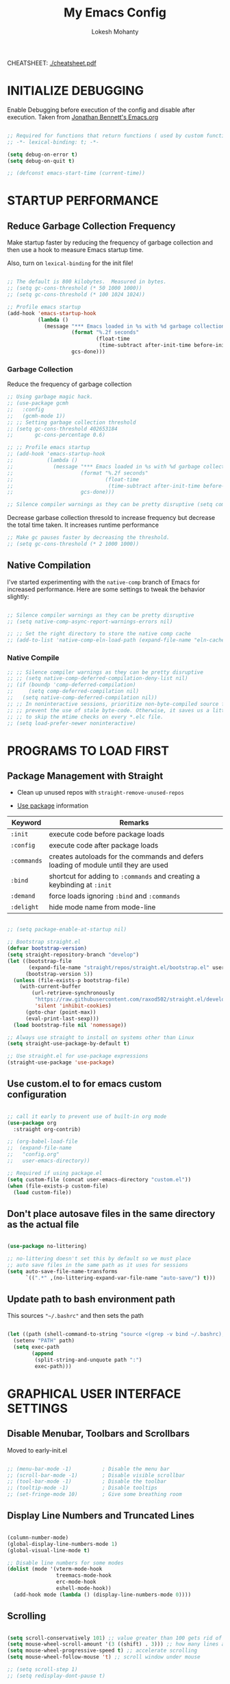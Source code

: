 #+TITLE: My Emacs Config
#+AUTHOR: Lokesh Mohanty
#+PROPERTY: header-args:emacs-lisp :tangle init.el

CHEATSHEET: [[file:cheatsheet.pdf][./cheatsheet.pdf]]

* INITIALIZE DEBUGGING

Enable Debugging before execution of the config and disable after execution. 
Taken from [[https://jonathanabennett.github.io/blog/2019/05/28/emacs.org-~-may-2019/][Jonathan Bennett's Emacs.org]]

#+begin_src emacs-lisp

  ;; Required for functions that return functions ( used by custom function to filter tags in org-roam )
  ;; -*- lexical-binding: t; -*-

  (setq debug-on-error t)
  (setq debug-on-quit t)

  ;; (defconst emacs-start-time (current-time))

#+end_src

* STARTUP PERFORMANCE
** Reduce Garbage Collection Frequency

Make startup faster by reducing the frequency of garbage collection and then use a hook to measure Emacs startup time.

Also, turn on =lexical-binding= for the init file!

#+begin_src emacs-lisp

  ;; The default is 800 kilobytes.  Measured in bytes.
  ;; (setq gc-cons-threshold (* 50 1000 1000))
  ;; (setq gc-cons-threshold (* 100 1024 1024))

  ;; Profile emacs startup
  (add-hook 'emacs-startup-hook
            (lambda ()
              (message "*** Emacs loaded in %s with %d garbage collections."
                       (format "%.2f seconds"
                               (float-time
                                (time-subtract after-init-time before-init-time)))
                       gcs-done)))

#+end_src

*** Garbage Collection

Reduce the frequency of garbage collection

#+begin_src emacs-lisp
  ;; Using garbage magic hack.
  ;; (use-package gcmh
  ;;   :config
  ;;   (gcmh-mode 1))
  ;; ;; Setting garbage collection threshold
  ;; (setq gc-cons-threshold 402653184
  ;;       gc-cons-percentage 0.6)

  ;; ;; Profile emacs startup
  ;; (add-hook 'emacs-startup-hook
  ;;           (lambda ()
  ;;             (message "*** Emacs loaded in %s with %d garbage collections."
  ;;                      (format "%.2f seconds"
  ;;                              (float-time
  ;;                               (time-subtract after-init-time before-init-time)))
  ;;                      gcs-done)))

  ;; Silence compiler warnings as they can be pretty disruptive (setq comp-async-report-warnings-errors nil)
#+end_src

Decrease garbase collection thresold to increase frequency but decrease the total time taken.
It increases runtime performance

#+begin_src emacs-lisp
  ;; Make gc pauses faster by decreasing the threshold.
  ;; (setq gc-cons-threshold (* 2 1000 1000))
#+end_src

** Native Compilation

I've started experimenting with the =native-comp= branch of Emacs for increased performance.  Here are some settings to tweak the behavior slightly:

#+begin_src emacs-lisp

  ;; Silence compiler warnings as they can be pretty disruptive
  ;; (setq native-comp-async-report-warnings-errors nil)

  ;; ;; Set the right directory to store the native comp cache
  ;; (add-to-list 'native-comp-eln-load-path (expand-file-name "eln-cache/" user-emacs-directory))

#+end_src

*** Native Compile

#+begin_src emacs-lisp
  ;; ;; Silence compiler warnings as they can be pretty disruptive
  ;; ;; (setq native-comp-deferred-compilation-deny-list nil)
  ;; (if (boundp 'comp-deferred-compilation)
  ;;     (setq comp-deferred-compilation nil)
  ;;   (setq native-comp-deferred-compilation nil))
  ;; ;; In noninteractive sessions, prioritize non-byte-compiled source files to
  ;; ;; prevent the use of stale byte-code. Otherwise, it saves us a little IO time
  ;; ;; to skip the mtime checks on every *.elc file.
  ;; (setq load-prefer-newer noninteractive)
#+end_src

* PROGRAMS TO LOAD FIRST
** Package Management with Straight

- Clean up unused repos with =straight-remove-unused-repos=
 
- [[https://github.com/jwiegley/use-package][Use package]] information

| Keyword   | Remarks                                                                             |
|-----------+-------------------------------------------------------------------------------------|
| =:init=     | execute code before package loads                                                   |
| =:config=   | execute code after package loads                                                    |
| =:commands= | creates autoloads for the commands and defers loading of module until they are used |
| =:bind=     | shortcut for adding to =:commands= and creating a keybinding at =:init=                 |
| =:demand=   | force loads ignoring =:bind= and =:commands=                                            |
| =:delight=  | hide mode name from mode-line                                                       |

#+begin_src emacs-lisp

  ;; (setq package-enable-at-startup nil)

  ;; Bootstrap straight.el
  (defvar bootstrap-version)
  (setq straight-repository-branch "develop")
  (let ((bootstrap-file
         (expand-file-name "straight/repos/straight.el/bootstrap.el" user-emacs-directory))
        (bootstrap-version 5))
    (unless (file-exists-p bootstrap-file)
      (with-current-buffer
          (url-retrieve-synchronously
           "https://raw.githubusercontent.com/raxod502/straight.el/develop/install.el"
           'silent 'inhibit-cookies)
        (goto-char (point-max))
        (eval-print-last-sexp)))
    (load bootstrap-file nil 'nomessage))

  ;; Always use straight to install on systems other than Linux
  (setq straight-use-package-by-default t)

  ;; Use straight.el for use-package expressions
  (straight-use-package 'use-package)

#+end_src

** Use custom.el to for emacs custom configuration

#+begin_src emacs-lisp

  ;; call it early to prevent use of built-in org mode
  (use-package org
    :straight org-contrib)

  ;; (org-babel-load-file
  ;;  (expand-file-name
  ;;   "config.org"
  ;;   user-emacs-directory))

  ;; Required if using package.el
  (setq custom-file (concat user-emacs-directory "custom.el"))
  (when (file-exists-p custom-file)
    (load custom-file))

#+end_src

** Don't place autosave files in the same directory as the actual file

#+begin_src emacs-lisp

  (use-package no-littering)

  ;; no-littering doesn't set this by default so we must place
  ;; auto save files in the same path as it uses for sessions
  (setq auto-save-file-name-transforms
        `((".*" ,(no-littering-expand-var-file-name "auto-save/") t)))

#+end_src

** Update path to bash environment path

This sources ="~/.bashrc"= and then sets the path
#+begin_src emacs-lisp

  (let ((path (shell-command-to-string "source <(grep -v bind ~/.bashrc); echo -n $PATH")))
    (setenv "PATH" path)
    (setq exec-path
          (append
           (split-string-and-unquote path ":")
           exec-path)))
#+end_src

* GRAPHICAL USER INTERFACE SETTINGS
** Disable Menubar, Toolbars and Scrollbars
Moved to early-init.el

#+begin_src emacs-lisp
 
  ;; (menu-bar-mode -1)          ; Disable the menu bar
  ;; (scroll-bar-mode -1)        ; Disable visible scrollbar
  ;; (tool-bar-mode -1)          ; Disable the toolbar
  ;; (tooltip-mode -1)           ; Disable tooltips
  ;; (set-fringe-mode 10)        ; Give some breathing room

#+end_src

** Display Line Numbers and Truncated Lines

#+begin_src emacs-lisp

  (column-number-mode)
  (global-display-line-numbers-mode 1)
  (global-visual-line-mode t)

  ;; Disable line numbers for some modes
  (dolist (mode '(vterm-mode-hook
                  treemacs-mode-hook
                  erc-mode-hook
                  eshell-mode-hook))
    (add-hook mode (lambda () (display-line-numbers-mode 0))))

#+end_src

** Scrolling

#+begin_src emacs-lisp

  (setq scroll-conservatively 101) ;; value greater than 100 gets rid of half page jumping
  (setq mouse-wheel-scroll-amount '(3 ((shift) . 3))) ;; how many lines at a time
  (setq mouse-wheel-progressive-speed t) ;; accelerate scrolling
  (setq mouse-wheel-follow-mouse 't) ;; scroll window under mouse

  ;; (setq scroll-step 1)
  ;; (setq redisplay-dont-pause t)

#+end_src

** Theme

You can test themes by using the counsel-load-theme.
#+begin_src emacs-lisp

  (use-package doom-themes
    :config
    (setq doom-themes-enable-bold t    ; if nil, bold is universally disabled
          doom-themes-enable-italic t) ; if nil, italics is universally disabled
    (load-theme 'doom-gruvbox t)
    (doom-themes-org-config))

#+end_src

** Fonts

#+begin_src emacs-lisp

  ;; Fonts
  ;; condition-case is used to ignore error if font not found
  (condition-case nil
    ;; (set-frame-font "Inconsolata 11" nil t) ;; Doesn't have italic font
    (set-frame-font "Source Code Pro 10" nil t)
    ;; (set-frame-font "Mononoki 12" nil t)
    ;; (set-frame-font "Fantasque Sans 12" nil t)
  (error nil))

  ;; Makes commented text and keywords italics.
  ;; This is working in emacsclient but not emacs.
  ;; Your font must have an italic face available.
  (set-face-attribute 'font-lock-comment-face nil
                      :slant 'italic)
  (set-face-attribute 'font-lock-keyword-face nil
                      :slant 'italic)

  ;; Uncomment the following line if line spacing needs adjusting.
  (setq-default line-spacing 0.12)

  ;; Needed if using emacsclient. Otherwise, your fonts will be smaller than expected.
  ;;(add-to-list 'default-frame-alist '(font . "Inconsolata-11"))
  ;; changes certain keywords to symbols, such as lamda!
  (setq global-prettify-symbols-mode t)
#+end_src

** Icons

Icon set that can be used with dashboard, dired, ibuffer and other Emacs programs.

#+begin_src emacs-lisp

  (use-package all-the-icons
    :if (display-graphic-p)
    :commands all-the-icons-install-fonts
    :config (unless (find-font (font-spec :name "all-the-icons"))
              (all-the-icons-install-fonts t)))

#+end_src

** Change Modeline To Doom's Modeline
#+begin_src emacs-lisp

  (use-package doom-modeline
    :init (doom-modeline-mode 1)
    :custom ((doom-modeline-height 25)) ;; lower height messes up the text vertical alignment
    )

  ;; Decrease modeline font height
  (set-face-attribute 'mode-line nil :height 100)
  (set-face-attribute 'mode-line-inactive nil :height 100)

#+end_src

** Auto update buffers on file changes

#+begin_src emacs-lisp

  (global-auto-revert-mode)
  
#+end_src

* KEY BINDINGS
** Helpful Default Keybindings

| Key   | Function                       |
|-------+--------------------------------|
| =C-h i= | User guide important modes     |
| =C-h r= | User Manual                    |
| =C-h a= | Apropos related to a command   |
| =C-h d= | Apropos for a specific keyword |
| =C-h k= | Describe key                   |
| =C-h v= | Describe variable              |
| =C-h f= | Describe function              |
| =C-h o= | Describe symbol                |
| =C-h b= | Describe bindings              |
| =C-h m= | Describe modes                 |
| =C-h P= | Describe Package               |
|-------+--------------------------------|
| =C-g=   | Kill minibuffer                |

** Install general.el to define keybindings

Use =general-define-key= to remap/map evil keybindings

#+begin_src emacs-lisp

  ;; (general-define-key
  ;;   :states 'normal
  ;;   :mode evil-vimish-fold-mode
  ;;   "zF" 'vimish-fold-avy)

#+end_src

#+begin_src emacs-lisp
      (use-package general
        :config
        (general-create-definer my/leader-keys
          :keymaps '(normal insert visual emacs)
          :prefix "SPC"
          :global-prefix "C-SPC")

        (general-create-definer my/ctrl-c-keys
          :prefix "C-c")

        (general-evil-setup t)

        ;; general-simulate-key should not be quoted as it is supposed to be evaluated before assigning
        (my/leader-keys
          ;; "SPC" '(counsel-M-x :which-key "M-x")
          "."    '(find-file :which-key "find file")
          "SPC"  (general-simulate-key "M-x" :which-key "M-x") 
          "r"    (general-simulate-key "C-x r" :which-key "+register/bookmark") ;; run bookmark-save to save bookmarks to a file
          "t"    (general-simulate-key "C-x t" :which-key "+tab")
          "p"    (general-simulate-key "C-x p" :which-key "+project")
          "f"    (general-simulate-key "C-x 5" :which-key "+frame")
          "o"    '(:ignore t :which-key "open")
          "oa"   '(org-agenda :which-key "org-agenda")
          "oc"   '(org-capture :which-key "org-capture")
          "om"   '(mu4e :which-key "mu4e")
          "oe"   '(eshell :which-key "eshell")
          "op"   '(prodigy :which-key "prodigy")
          "ot"   '(vterm :which-key "vterm")
          "oy"   '(yas-insert-snippet :which-key "insert snippet")
          "hrr" '((lambda () (interactive) (load-file "~/.emacs.d/init.el")) :which-key "Reload emacs config")
          "hpc" '(lambda () (interactive) (find-file (expand-file-name "~/.emacs.d/config.org")) :which-key "Goto emacs config")
          
          "zt"    '(toggle-truncate-lines :whick-key "toggle truncate lines")
          )
        )

#+end_src

** Buffer

#+begin_src emacs-lisp

  ;; currently trying it instead of ibuffer
  ;; (use-package bufler
  ;;   ;; :disabled
  ;;   :after (evil evil-collection)
  ;;   :bind (("C-M-j" . bufler-switch-buffer)
  ;;         ("C-M-k" . bufler-workspace-frame-set))
  ;;  :config
  ;;  (evil-collection-define-key 'normal 'bufler-list-mode-map
  ;;    (kbd "RET")   'bufler-list-buffer-switch
  ;;    (kbd "M-RET") 'bufler-list-buffer-peek
  ;;    "D"           'bufler-list-buffer-kill)
  ;;   )

  (use-package ibuffer
    :straight (:type built-in)
    :config
    ;; (setq ibuffer-saved-filter-groups
    ;;       '(("home"
    ;;   ("emacs-config" (or (filename . ".emacs.d")
    ;;           (filename . "emacs-config")))
    ;;         ("martinowen.net" (filename . "martinowen.net"))
    ;;   ("Org" (or (mode . org-mode)
    ;;         (filename . "OrgMode")))
    ;;         ("code" (filename . "code"))
    ;;   ("Web Dev" (or (mode . html-mode)
    ;;       (mode . css-mode)))
    ;;   ("Subversion" (name . "\*svn"))
    ;;   ("Magit" (name . "\*magit"))
    ;;   ("ERC" (mode . erc-mode))
    ;;   ("Help" (or (name . "\*Help\*")
    ;;         (name . "\*Apropos\*")
    ;;         (name . "\*info\*"))))))
    (setq ibuffer-expert t)
    (setq ibuffer-show-empty-filter-groups nil))

    (my/leader-keys
      "b"     '(:ignore t :which-key "buffer")
      "b b"   '(ibuffer :which-key "ibuffer")
      "b o"   '(ibuffer-other-window :which-key "ibuffer in other window")
      ;; "b b"   '(bufler :which-key "buffer list")
      ;; "b s"   '(switch-to-buffer :which-key "switch buffer")
      "b s"   '(consult-buffer :which-key "switch buffer")
      "b f"   '(consult-buffer-other-frame :which-key "open buffer in other frame")
      "b w"   '(consult-buffer-other-window :which-key "open buffer in other window")
      "b c"   '(clone-indirect-buffer-other-window :which-key "Clone buffer in other window")
      "b k"   '(kill-current-buffer :which-key "Kill current buffer")
      "b n"   '(next-buffer :which-key "Next buffer")
      "b p"   '(previous-buffer :which-key "Previous buffer")
      "b B"   '(ibuffer-list-buffers :which-key "Ibuffer list buffers")
      "b K"   '(kill-buffer :which-key "Kill buffer"))

#+end_src

** File

#+begin_src emacs-lisp

  ;; (my/leader-keys
  ;;   "."     '(find-file :which-key "Find file")
  ;;   "f"     '(:ignore t :which-key "file")
  ;;   "f f"   '(find-file :which-key "Find file")
  ;;   "f r"   '(counsel-recentf :which-key "Recent files")
  ;;   "f s"   '(save-buffer :which-key "Save file")
  ;;   "f u"   '(sudo-edit-find-file :which-key "Sudo find file")
  ;;   "f C"   '(copy-file :which-key "Copy file")
  ;;   "f D"   '(delete-file :which-key "Delete file")
  ;;   "f R"   '(rename-file :which-key "Rename file")
  ;;   "f S"   '(write-file :which-key "Save file as...")
  ;;   "f U"   '(sudo-edit :which-key "Sudo edit file"))

#+end_src

** Window

| Command                             | Key        | Description                                      |
|-------------------------------------+------------+--------------------------------------------------|
| =shrink-window-horizontally=          | ~C-x {~      | Make the window smaller horizontally             |
| =enlarge-window-horizontally=         | ~C-x }~      | Make the window bigger horizontally              |
| =shrink-window=                       | None!      | Shrink the window vertically                     |
| =shrink-window-if-larger-than-buffer= | ~C-x -~      | Shrink the window vertically to buffer           |
| =dired-other-window=                  | ~C-x 4 d~    | Open Dired in another window                     |
| =dired-jump-other-window=             | ~C-x 4 j~    | Open Dired in another window at location of file |
| =scroll-other-window=                 | ~M-pgdn~     | Scroll the other window down without focusing it |
| =scroll-other-window-down=            | ~M-pgup~     | Scroll the other window up without focusing it   |
|-------------------------------------+------------+--------------------------------------------------|
| =evil-window-delete=                  | ~C-w C-c~    | Close the current window                         |
| =delete-other-windows=                | ~C-w C-o~    | Close all other windows                          |
| =evil-window-split=                   | ~C-w C-s~    | Split the current window horizontally            |
| =evil-window-vsplit=                  | ~C-w C-v~    | Split the current window vertically              |
| =evil-window-set-width=               | ~C-w (pipe)~ | Use numeric prefix to set window width           |
| =evil-window-set-height=              | ~C-w _~      | Use numeric prefix to set window height          |
| =balance-windows=                     | ~C-w =~      | Balance the sizes of all windows                 |
| =evil-window-next=                    | ~C-w C-w~    | Select the next visible window                   |
| =evil-window-prev=                    | ~C-w W~      | Select the previous visible window               |
| =ffap-other-window=                   | ~C-w C-f~    | Open a file in another window                    |
| =evil-window-left=                    | ~C-w h~      |                                                  |
| =evil-window-right=                   | ~C-w l~      |                                                  |
| =evil-window-up=                      | ~C-w k~      |                                                  |
| =evil-window-down=                    | ~C-w j~      |                                                  |

*TIP*: You can use a numeric argument before running =evil-window-set-width= and =evil-window-set-height= to specify the desired size of the window.


C-w -> Prefix for evil window commands

- ace-window
    x - delete window
    m - swap windows
    M - move window
    c - copy window
    j - select buffer
    n - select the previous window
    u - select buffer in the other window
    c - split window fairly, either vertically or horizontally
    v - split window vertically
    b - split window horizontally
    o - maximize current window
    ? - show these command bindings

#+begin_src emacs-lisp

  (use-package ace-window
    :config
    (global-set-key (kbd "M-o") 'ace-window)
    :custom
    (aw-keys '(?a ?s ?d ?f ?g ?h ?j ?k ?l))
    (aw-scope 'frame)
    (aw-dispatch-always t))

  (use-package winner-mode
    :straight (:type built-in)
    :bind (:map evil-window-map
                ("u" . winner-undo)
                ("C-u" . winner-redo))
    :config
    (winner-mode))

  (my/leader-keys
    "w"     '(:ignore t :which-key "window")
    "w c"   '(evil-window-delete :which-key "Close window")
    "w n"   '(evil-window-new :which-key "New window")
    "w s"   '(evil-window-split :which-key "Horizontal split window")
    "w v"   '(evil-window-vsplit :which-key "Vertical split window")
    ;; Window motions
    "w h"   '(evil-window-left :which-key "Window left")
    "w j"   '(evil-window-down :which-key "Window down")
    "w k"   '(evil-window-up :which-key "Window up")
    "w l"   '(evil-window-right :which-key "Window right")
    "w w"   '(evil-window-next :which-key "Goto next window")
    )

#+end_src

#+begin_src emacs-lisp

  ;; If a popup does happen, don't resize windows to be equal-sized
  (setq even-window-sizes nil)

#+end_src

** Popups

#+begin_src emacs-lisp

  ;; Returns the parent directory containing a .project file, if any,
  ;; to override the standard project detection logic when needed.
  (defun my-project-override (dir)
    (let ((override (locate-dominating-file dir ".project")))
      (if override
          (cons 'vc override)
        nil)))

  (use-package project
    ;; Cannot use :hook because 'project-find-functions does not end in -hook
    :config
    (add-hook 'project-find-functions #'my-project-override))

  (use-package popper
    :straight (popper :host github
                      :repo "karthink/popper"
                      :build (:not autoloads))
    ;; :commands popper-mode
    :bind (("M-'" . popper-toggle-latest)
           ("C-'" . popper-cycle)
           ("C-M-'" . popper-toggle-type))
    :config
    (setq popper-mode-line nil)      

    :custom
    (popper-window-height 15)
    (popper-group-function #'popper-group-by-project)
    (popper-reference-buffers
     '("\\*Async Shell Command\\*"
       ;; +occur-grep-modes-list
       ;; +man-modes-list
       ;; messages-buffer-mode
       ;; "^\\*Warnings\\*$"
       ;; "^\\*Compile-Log\\*$"
       ;; "^\\*Matlab Help\\*"
       ;; "^\\*Messages\\*$"
       ;; "^\\*Backtrace\\*"
       ;; "^\\*evil-registers\\*"
       ;; "^\\*Apropos"
       ;; "^Calc:"
       ;; "^\\*TeX errors\\*"
       ;; "^\\*ielm\\*"
       ;; "^\\*TeX Help\\*"
       ;; "\\*Shell Command Output\\*"
       ;; "\\*Completions\\*"
       ;; "\\*scratch\\*"
       ;; "[Oo]utput\\*"
       ;; special-mode
       vterm-mode
       shell-mode
       esh-mode
       eshell-mode
       apropos-mode
       help-mode
       helpful-mode
       compilation-mode))
    :init
    ;; Needed because I disabled autoloads
    (require 'popper)
    (popper-mode 1))


#+end_src

** Tab
Basic Usage

- =tab-bar-mode= - Enable display of the tab bar
- =tab-new= (~C-x t 2~) - Create a new tab
- =tab-next= (~C-x t o~, evil: ~g t~) - Move to the next tab (also known as =tab-bar-switch-to-next-tab=)
- =tab-bar-switch-to-prev-tab= (evil: ~g T~) - Switch to the previous tab
- =tab-rename= (~C-x t r~) - Rename the current tab (or numbered tab with prefix arg)
- =tab-close= (~C-x t 0~) - Close the current tab
- =tab-close-other= (~C-x t 1~) - Close other tabs
- =tab-bar-undo-close-tab= - Reopen the last closed tab
- =tab-move= (~C-x t m~) - Move the current tab to the right (or left with negative prefix)
- =tab-bar-select-tab-by-name= (~C-x t RET~) - Select tab by name using completion

  Configuring operation

- =tab-bar-new-tab-choice= - The name of a buffer or file to display in new tabs
- =tab-bar-new-tab-to= - Where to place new tabs (left or right of current) - Also a function!
- =tab-bar-tab-name-function= - Control how new tabs are named (can prompt for a name!)

  #+begin_src emacs-lisp

    ;; (setq tab-bar-new-tab-choice "*scratch*")

  #+end_src

  Configuring tab-bar appearance

  - =tab-bar-close-button-show= - Show or hide the close button
  - =tab-bar-new-button-show= - Show or hide the new button at the end
  - =tab-bar-button-relief= - Control pixel width of tab bar button appearance

  - =tab-bar= face - customize text of tabs
  - =tab-bar-tab= face - customize the color of the active tab
  - =tab-bar-tab-inactive= face - customize the color of inactive tabs

    #+begin_src emacs-lisp

      ;; (setq tab-bar-close-button-show nil
      ;;       tab-bar-new-button-show nil 
      ;;       ;; tab-bar-separator " | "
      ;;       ;; tab-bar-button-relief 10
      ;;       ;; tab-bar-button-margin 10
      ;;       )

    #+end_src

    Using tab-bar-mode without showing the bar

    #+begin_src emacs-lisp

      ;; Don't turn on tab-bar-mode when tabs are created
      ;; (setq tab-bar-show nil)

      ;; ;; Get the current tab name for use in some other display
      ;; (defun efs/current-tab-name ()
      ;;   (alist-get 'name (tab-bar--current-tab)))

    #+end_src

** Register

#+begin_src emacs-lisp

  ;; (nvmap :prefix "SPC"
  ;;   "r c"   '(copy-to-register :which-key "Copy to register")
  ;;   "r f"   '(frameset-to-register :which-key "Frameset to register")
  ;;   "r i"   '(insert-register :which-key "Insert register")
  ;;   "r j"   '(jump-to-register :which-key "Jump to register")
  ;;   "r l"   '(list-registers :which-key "List registers")
  ;;   "r n"   '(number-to-register :which-key "Number to register")
  ;;   "r r"   '(counsel-register :which-key "Choose a register")
  ;;   "r v"   '(view-register :which-key "View a register")
  ;;   "r w"   '(window-configuration-to-register :which-key "Window configuration to register")
  ;;   "r +"   '(increment-register :which-key "Increment register")
  ;;   "r SPC" '(point-to-register :which-key "Point to register"))

#+end_src

** Zooming In and Out

#+begin_src emacs-lisp

  ;; (global-set-key (kbd "C-=") 'text-scale-increase)
  ;; (global-set-key (kbd "C--") 'text-scale-decrease)
  ;; (global-set-key (kbd "<C-wheel-up>") 'text-scale-increase)
  ;; (global-set-key (kbd "<C-wheel-down>") 'text-scale-decrease)

#+end_src

* EVIL MODE

Extensible Vi layer for Emacs

Setup evil mode to use vim like keybindings
#+begin_src emacs-lisp

  (use-package evil
    :after general
    :init      ;; config before the package loads
    (setq evil-want-integration t)
    (setq evil-want-keybinding nil)
    (setq evil-vsplit-window-right t)
    (setq evil-split-window-below t)
    ;; (setq evil-want-C-u-scroll t)
    (setq evil-want-C-i-jump nil)
    :config
    (evil-mode)
    (bind-keys* ("M-f" . evil-normal-state))
    (general-define-key
      :states '(insert visual normal)
      "M-f" 'evil-normal-state)

    ;; Use visual line motions even outside of visual-line-mode buffers(replacement for gj, gk)
    (evil-global-set-key 'motion "j" 'evil-next-visual-line)
    (evil-global-set-key 'motion "k" 'evil-previous-visual-line)

    ;; ;; Make sure some modes start in Emacs state
    ;; (dolist (mode '(custom-mode
    ;;                 eshell-mode
    ;;                 term-mode))
    ;;   (add-to-list 'evil-emacs-state-modes mode))

    (evil-set-initial-state 'messages-buffer-mode 'normal)
    (evil-set-initial-state 'erc-mode 'normal)
    (evil-set-initial-state 'dashboard-mode 'normal))

  ;; (with-eval-after-load 'org
  ;;   (define-key org-mode-map (kbd "M-f") 'evil-normal-state))

  (use-package evil-collection
    :after evil
    :config
    (evil-collection-init))

#+end_src

#+begin_src emacs-lisp
  (use-package evil-commentary
    :config
    (evil-commentary-mode))
#+end_src

#+begin_src emacs-lisp
  (use-package evil-surround
    :config
    (global-evil-surround-mode 1))
#+end_src

* HELPFUL

#+begin_src emacs-lisp

  (use-package helpful
    :commands (helpful-at-point
              helpful-callable
              helpful-command
              helpful-function
              helpful-key
              helpful-macro
              helpful-variable)
    :bind
    ([remap display-local-help] . helpful-at-point)
    ([remap describe-function] . helpful-callable)
    ([remap describe-variable] . helpful-variable)
    ([remap describe-symbol] . helpful-symbol)
    ([remap describe-key] . helpful-key)
    ([remap describe-command] . helpful-command))

#+end_src

* WHICH KEY
  
Minor mode for Emacs that displays the key bindings following your currently entered incomplete command (a prefix) in a popup.

#+begin_src emacs-lisp

  (use-package which-key
    :defer 0.2
    :delight
    ;; :diminish
    :custom (which-key-idle-delay 0.5)
    :config (which-key-mode))

#+end_src

* Hydra

GNU Emacs has so many commands per mode that it is tedious to remember all the
keybindings for quick access.  Fortunately, [[https://github.com/abo-abo/hydra][hydra]] allows you to create menu
commands and on the basis of a popup, display the commands you have associated
with it.

#+begin_src emacs-lisp
  (use-package hydra
    :bind (("C-c I" . hydra-image/body)
           ("C-c L" . hydra-ledger/body)
           ("C-c M" . hydra-merge/body)
           ("C-c T" . hydra-tool/body)
           ("C-c b" . hydra-btoggle/body)
           ("C-c c" . hydra-clock/body)
           ("C-c e" . hydra-erc/body)
           ("C-c f" . hydra-flycheck/body)
           ("C-c g" . hydra-go-to-file/body)
           ("C-c m" . hydra-magit/body)
           ;; ("C-c o" . hydra-org/body)
           ("C-c o" . hydra-org-download/body)
           ("C-c s" . hydra-spelling/body)
           ("C-c t" . hydra-tex/body)
           ("C-c u" . hydra-upload/body)
           ("C-c N" . hydra-notes/body)
           ("C-c w" . hydra-windows/body)))

  (use-package major-mode-hydra
    :after hydra
    :preface
    (defun with-alltheicon (icon str &optional height v-adjust face)
      "Display an icon from all-the-icon."
      (s-concat (all-the-icons-alltheicon icon :v-adjust (or v-adjust 0) :height (or height 1) :face face) " " str))

    (defun with-faicon (icon str &optional height v-adjust face)
      "Display an icon from Font Awesome icon."
      (s-concat (all-the-icons-faicon icon ':v-adjust (or v-adjust 0) :height (or height 1) :face face) " " str))

    (defun with-fileicon (icon str &optional height v-adjust face)
      "Display an icon from the Atom File Icons package."
      (s-concat (all-the-icons-fileicon icon :v-adjust (or v-adjust 0) :height (or height 1) :face face) " " str))

    (defun with-octicon (icon str &optional height v-adjust face)
      "Display an icon from the GitHub Octicons."
      (s-concat (all-the-icons-octicon icon :v-adjust (or v-adjust 0) :height (or height 1) :face face) " " str)))
#+end_src

** Hydra / Org Download

#+begin_src emacs-lisp

  (pretty-hydra-define hydra-org-download
    (:hint nil :color teal :quit-key "q" :title (with-fileicon "org" "Org Download" 1 -0.05))
    ("Action"
     (("c" org-download-clipboard "Capture the image from the clipboard and insert the resulting file")
      ("d" org-download-delete "Delete inline image link on current line, and the file that it points to")
      ("d" org-download-edit "Open the image at point for editing.")
      ("i" org-download-image "Save image at address LINK to ‘org-download--dir’.")
      ("p" org-download-rename-at-point "Rename image at point.")
      ("f" org-download-rename-last-file "Rename the last downloaded file saved in your computer.")
      ("s" org-download-screenshot "Capture screenshot and insert the resulting file.")
      ("y" org-download-yank "Call ‘org-download-image’ with current kill."))))

#+end_src

** Hydra / BToggle

Group a lot of commands.

#+begin_src emacs-lisp

  (pretty-hydra-define hydra-btoggle
    (:hint nil :color amaranth :quit-key "q" :title (with-faicon "toggle-on" "Toggle" 1 -0.05))
    ("Basic"
     (("a" abbrev-mode "abbrev" :toggle t)
      ("h" global-hungry-delete-mode "hungry delete" :toggle t))
     "Coding"
     (("e" electric-operator-mode "electric operator" :toggle t)
      ("F" flyspell-mode "flyspell" :toggle t)
      ("f" flycheck-mode "flycheck" :toggle t)
      ("l" lsp-mode "lsp" :toggle t)
      ("s" smartparens-mode "smartparens" :toggle t))
     "UI"
     (("i" ivy-rich-mode "ivy-rich" :toggle t))))

#+end_src

** Hydra / ERC

#+begin_src emacs-lisp

  (pretty-hydra-define hydra-erc
    (:hint nil :color teal :quit-key "q" :title (with-faicon "comments-o" "ERC" 1 -0.05))
    ("Action"
     (("c" erc "connect")
      ("d" erc-quit-server "disconnect")
      ("j" erc-join-channel "join")
      ("n" erc-channel-names "names")
      ("t" erc-tls "connect with tls/ssl")
      ("r" my/connect-irc "connect me"))))

#+end_src

** Hydra / Clock

Group clock commands.

#+begin_src emacs-lisp

  (pretty-hydra-define hydra-clock
    (:hint nil :color teal :quit-key "q" :title (with-faicon "clock-o" "Clock" 1 -0.05))
    ("Action"
     (("c" org-clock-cancel "cancel")
      ("d" org-clock-display "display")
      ("e" org-clock-modify-effort-estimate "effort")
      ("i" org-clock-in "in")
      ("j" org-clock-goto "jump")
      ("o" org-clock-out "out")
      ("p" org-pomodoro "pomodoro")
      ("r" org-clock-report "report"))))

#+end_src

** Hydra / Flycheck

Group Flycheck commands.

#+begin_src emacs-lisp

  (pretty-hydra-define hydra-flycheck
    (:hint nil :color teal :quit-key "q" :title (with-faicon "plane" "Flycheck" 1 -0.05))
    ("Checker"
     (("?" flycheck-describe-checker "describe")
      ("d" flycheck-disable-checker "disable")
      ("m" flycheck-mode "mode")
      ("s" flycheck-select-checker "select"))
     "Errors"
     (("<" flycheck-previous-error "previous" :color pink)
      (">" flycheck-next-error "next" :color pink)
      ("f" flycheck-buffer "check")
      ("l" flycheck-list-errors "list"))
     "Other"
     (("M" flycheck-manual "manual")
      ("v" flycheck-verify-setup "verify setup"))))

#+end_src

** Hydra / Go To

Group jump-to-files commands.

#+begin_src emacs-lisp

  (pretty-hydra-define hydra-go-to-file
    (:hint nil :color teal :quit-key "q" :title (with-octicon "file-symlink-file" "Go To" 1 -0.05))
    ("Agenda"
     (("ac" (find-file "~/.personal/agenda/contacts.org") "contacts")
      ("ah" (find-file "~/.personal/agenda/home.org") "home")
      ("ai" (find-file "~/.personal/agenda/inbox.org") "inbox")
      ("ap" (find-file "~/.personal/agenda/people.org") "people")
      ("ar" (find-file "~/.personal/agenda/routine.org") "routine")
      ("aw" (find-file "~/.personal/agenda/work.org") "work"))
     "Config"
     (("ca" (find-file (format "%s/alacritty/alacritty.yml" xdg-config)) "alacritty")
      ("cA" (find-file (format "%s/sh/aliases" xdg-config)) "aliases")
      ("ce" (find-file "~/.emacs.d/config.org") "emacs")
      ("cE" (find-file (format "%s/sh/environ" xdg-config)) "environ")
      ("cn" (find-file (format "%s/neofetch/config.conf" xdg-config)) "neofetch")
      ("cq" (find-file (format "%s/qutebrowser/config.py" xdg-config)) "qutebrowser")
      ("cr" (find-file (format "%s/ranger/rc.conf" xdg-config)) "ranger")
      ("cs" (find-file (format "%s/sway/config" xdg-config)) "sway")
      ("ct" (find-file (format "%s/tmux/tmux.conf" xdg-config)) "tmux")
      ("cw" (find-file (format "%s/waybar/config" xdg-config)) "waybar")
      ("cW" (find-file (format "%s/wofi/config" xdg-config)) "wofi")
      ("cx" (find-file (format "%s/sh/xdg" xdg-config)) "xdg"))
     "Notes"
     (("na" (find-file (format "~/.personal/notes/affirmations.pdf" xdg-config)) "Affirmations"))
     "Other"
     (("ob" (find-file "~/.personal/other/books.org") "book")
      ("ol" (find-file "~/.personal/other/long-goals.org") "long-terms goals")
      ("om" (find-file "~/.personal/other/movies.org"))
      ("op" (find-file "~/.personal/other/purchases.org") "purchase")
      ("os" (find-file "~/.personal/other/short-goals.org") "short-terms goals")
      ("ou" (find-file "~/.personal/other/usb.org") "usb")
      ("oL" (find-file "~/.personal/other/learning.org") "learning"))))

#+end_src

** Hydra / Image

Group images commands.

#+begin_src emacs-lisp

  (pretty-hydra-define hydra-image
    (:hint nil :color pink :quit-key "q" :title (with-faicon "file-image-o" "Images" 1 -0.05))
    ("Action"
     (("r" image-rotate "rotate")
      ("s" image-save "save" :color teal))
      "Zoom"
      (("-" image-decrease-size "out")
       ("+" image-increase-size "in")
       ("=" image-transform-reset "reset"))))

#+end_src

** Hydra / Ledger

Group Ledger commands.

#+begin_src emacs-lisp

  (pretty-hydra-define hydra-ledger
    (:hint nil :color teal :quit-key "q" :title (with-faicon "usd" "Ledger" 1 -0.05))
    ("Action"
     (("b" ledger-add-transaction "add")
      ("c" ledger-mode-clean-buffer "clear")
      ("i" ledger-copy-transaction-at-point "copy")
      ("s" ledger-delete-current-transaction "delete")
      ("r" ledger-report "report"))))

#+end_src

** Hydra / Magit

Group Magit commands.

#+begin_src emacs-lisp

  (pretty-hydra-define hydra-magit
    (:hint nil :color teal :quit-key "q" :title (with-octicon "mark-github" "Magit" 1 -0.05))
    ("Action"
     (("b" magit-blame "blame")
      ("c" magit-clone "clone")
      ("i" magit-init "init")
      ("l" magit-log-buffer-file "commit log (current file)")
      ("L" magit-log-current "commit log (project)")
      ("s" magit-status "status"))))

#+end_src

** Hydra / Merge

Group Merge commands.

#+begin_src emacs-lisp

  (pretty-hydra-define hydra-merge
    (:hint nil :color pink :quit-key "q" :title (with-octicon "mark-github" "Magit" 1 -0.05))
    ("Move"
     (("n" smerge-next "next")
      ("p" smerge-prev "previous"))
     "Keep"
     (("RET" smerge-keep-current "current")
      ("a" smerge-keep-all "all")
      ("b" smerge-keep-base "base")
      ("l" smerge-keep-lower "lower")
      ("u" smerge-keep-upper "upper"))
     "Diff"
     (("<" smerge-diff-base-upper "upper/base")
      ("=" smerge-diff-upper-lower "upper/lower")
      (">" smerge-diff-base-lower "base/lower")
      ("R" smerge-refine "redefine")
      ("E" smerge-ediff "ediff"))
     "Other"
     (("C" smerge-combine-with-next "combine")
      ("r" smerge-resolve "resolve")
      ("k" smerge-kill-current "kill current"))))

#+end_src

** Hydra / Org

Group Org commands.

#+begin_src emacs-lisp

  ;; ;; Configure leader key
  ;; (evil-leader/set-key-for-mode 'org-mode
  ;;   "." 'hydra-org-state/body
  ;;   "t" 'org-todo
  ;;   "T" 'org-show-todo-tree
  ;;   "v" 'org-mark-element
  ;;   "a" 'org-agenda
  ;;   "c" 'org-archive-subtree
  ;;   "l" 'evil-org-open-links
  ;;   "C" 'org-resolve-clocks)

  (pretty-hydra-define hydra-org
    (:hint nil :color teal :quit-key "q" :title (with-fileicon "org" "Org" 1 -0.05))
    ("Action"
     (("A" my/org-archive-done-tasks "archive")
      ("a" org-agenda "agenda")
      ("c" org-capture "capture")
      ("d" org-decrypt-entry "decrypt")
      ("i" org-insert-link-global "insert-link")
      ("j" my/org-jump "jump-task")
      ("k" org-cut-subtree "cut-subtree")
      ("o" org-open-at-point-global "open-link")
      ("r" org-refile "refile")
      ("s" org-store-link "store-link")
      ("t" org-show-todo-tree "todo-tree"))))

  (defhydra hydra-org-state ()
    ;; basic navigation
    ("i" org-cycle)
    ("I" org-shifttab)
    ;; ("h" org-up-element)
    ;; ("l" org-down-element)
    ;; ("j" org-forward-element)
    ;; ("k" org-backward-element)
    ;; navigating links
    ("n" org-next-link)
    ("p" org-previous-link)
    ("o" org-open-at-point)
    ;; navigation blocks
    ("N" org-next-block)
    ("P" org-previous-block)
    ;; updates
    ("." org-ctrl-c-ctrl-c)
    ("*" org-ctrl-c-star)
    ("-" org-ctrl-c-minus)
    ;; change todo state
    ("H" org-shiftleft)
    ("L" org-shiftright)
    ("J" org-shiftdown)
    ("K" org-shiftup)
    ("t" org-todo))

#+end_src

** Hydra / Roam

Group =org-roam= commands.

#+begin_src emacs-lisp

  (pretty-hydra-define hydra-notes
    (:hint nil :color teal :quit-key "q" :title (with-octicon "pencil" "Notes" 1 -0.05))
    ("Notes"
     (("c" org-roam-dailies-capture-today "capture")
      ("C" org-roam-dailies-capture-tomorrow "capture tomorrow")
      ("g" org-roam-graph "graph")
      ("f" org-roam-node-find "find")
      ("i" org-roam-node-insert "insert"))
     "Go To"
     ((">" org-roam-dailies-goto-next-note "next note")
      ("<" org-roam-dailies-goto-previous-note "previous note")
      ("d" org-roam-dailies-goto-date "date")
      ("t" org-roam-dailies-goto-today "today")
      ("T" org-roam-dailies-goto-tomorrow "tomorrow")
      ("y" org-roam-dailies-goto-yesterday "yesterday"))))

#+end_src

** Hydra / Spelling

Group spelling commands.

#+begin_src emacs-lisp

  (pretty-hydra-define hydra-spelling
    (:hint nil :color teal :quit-key "q" :title (with-faicon "magic" "Spelling" 1 -0.05))
    ("Checker"
     (("c" langtool-correct-buffer "correction")
      ("C" langtool-check-done "clear")
      ("d" ispell-change-dictionary "dictionary")
      ("l" (message "Current language: %s (%s)" langtool-default-language ispell-current-dictionary) "language")
      ("s" my/switch-language "switch")
      ("w" wiki-summary "wiki"))
     "Errors"
     (("<" flyspell-correct-previous "previous" :color pink)
      (">" flyspell-correct-next "next" :color pink)
      ("f" langtool-check "find"))))

#+end_src

** Hydra / TeX

Group TeX commands.

#+begin_src emacs-lisp

  (pretty-hydra-define hydra-tex
    (:hint nil :color teal :quit-key "q" :title (with-fileicon "tex" "LaTeX" 1 -0.05))
    ("Action"
     (("g" reftex-goto-label "goto")
      ("r" reftex-query-replace-document "replace")
      ("s" counsel-rg "search")
      ("t" reftex-toc "table of content"))))

#+end_src

** Hydra / Tool

Group Tool commands.

#+begin_src emacs-lisp

  (pretty-hydra-define hydra-tool
    (:hint nil :color teal :quit-key "q" :title (with-faicon "briefcase" "Tool" 1 -0.05))
    ("Network"
     (("c" ipcalc "subnet calculator")
      ("i" ipinfo "ip info"))))

#+end_src

** Hydra / TypeScript

Group TypeScript commands.

#+begin_src emacs-lisp

  (defhydra hydra-typescript (:color blue)
    "
    ^
    ^TypeScript^          ^Do^
    ^──────────^──────────^──^───────────
    _q_ quit             _b_ back
    ^^                   _e_ errors
    ^^                   _j_ jump
    ^^                   _r_ references
    ^^                   _R_ restart
    ^^                   ^^
    "
    ("q" nil)
    ("b" tide-jump-back)
    ("e" tide-project-errors)
    ("j" tide-jump-to-definition)
    ("r" tide-references)
    ("R" tide-restart-server))

#+end_src

** Hydra / Upload

Group upload commands.

#+begin_src emacs-lisp

  (pretty-hydra-define hydra-upload
    (:hint nil :color teal :quit-key "q" :title (with-faicon "cloud-upload" "Upload" 1 -0.05))
    ("Action"
     (("b" webpaste-paste-buffer "buffer")
      ("i" imgbb-upload "image")
      ("r" webpaste-paste-region "region"))))

#+end_src

** Hydra / Windows

Group window-related commands.

#+begin_src emacs-lisp

  (pretty-hydra-define hydra-windows
    (:hint nil :forein-keys warn :quit-key "q" :title (with-faicon "windows" "Windows" 1 -0.05))
    ("Window"
     (("b" balance-windows "balance")
      ("i" enlarge-window "heighten")
      ("j" shrink-window-horizontally "narrow")
      ("k" shrink-window "lower")
      ("u" winner-undo "undo")
      ("r" winner-redo "redo")
      ("l" enlarge-window-horizontally "widen")
      ("s" switch-window-then-swap-buffer "swap" :color teal))
     "Zoom"
     (("-" text-scale-decrease "out")
      ("+" text-scale-increase "in")
      ("=" (text-scale-increase 0) "reset"))))

#+end_src

* MODES
** Writer room mode

Distraction free writing mode

#+begin_src emacs-lisp
  ;; (use-package writeroom-mode)
#+end_src

* Yasnippet

#+begin_src emacs-lisp

  (use-package yasnippet
    :config
    ;; (setq yas-snippet-dirs '("~/.emacs.d/snippets"))
    (yas-global-mode 1)   ;; enables yasnippet globally
    )

  ;; collection of common snippets
  (use-package yasnippet-snippets)

#+end_src

* PARENTHESIS

Check show paren mode [[stack-exchange:52209][fix]].

#+begin_src emacs-lisp

  (use-package faces
    :straight (:type built-in)
    :custom (show-paren-delay 0)
    :config
    (set-face-background 'show-paren-match "#161719")
    (set-face-bold 'show-paren-match t)
    (set-face-foreground 'show-paren-match "#ffffff"))

  ;; Turn on matching parenthesis highlighting
  ;; Commented as it doesn't work properly. A fix is required
  ;; (show-paren-mode 1)

  (use-package rainbow-delimiters
    :hook (prog-mode . rainbow-delimiters-mode))

  ;; Enable electric-pair-mode globally
  (electric-pair-mode 1)

#+end_src

* DIRED
** Keybindings

| Key      | Command                   |
|----------+---------------------------|
| (        | dired-hide-details-mode   |
| I        | dired-maybe-insert-subdir |
| h        | dired-up-directory        |
| l        | dired-single-buffer       |
| M-DEL    | dired-prev-subdir         |
| H        | dired-hide-dotfiles-mode  |
| <tab>    | dired-subtree-toggle      |
| C-c C-n  | dired-narrow              |
| C-c C-f  | dired-narrow-fuzzy        |
           
#+begin_src emacs-lisp

  (my/leader-keys
    "d d" '(dired :which-key "Open dired")
    "d j" '(dired-jump :which-key "Dired jump to current")
    )

#+end_src

** Basic Config
To manage your files, =dired= is already a good file manager. To fine-tune its use, let's change some default values.

#+begin_src emacs-lisp

  (use-package dired
    :straight (:type built-in)
    :commands (dired dired-jump)
    :hook
    (dired-mode . dired-hide-details-mode)
    :bind (:map dired-mode-map
    ("C-c h" . hydra-dired/body)
    ("C-c o" . dired-open-file))
    :general
    (:states 'normal
       :keymaps 'dired-mode-map
       "l" 'dired-find-file
       "h" 'dired-up-directory)
    :delight "Dired"
    :config
    (setq delete-by-moving-to-trash t)
    ;; (dired-async-mode 1)
    :custom
    (dired-auto-revert-buffer t)
    (dired-dwim-target t)
    (dired-hide-details-hide-symlink-targets nil)
    (dired-omit-files "^\\.[^.].*")
    (dired-omit-verbose nil)
    (dired-listing-switches "-Alh1vD --group-directories-first")
    (dired-ls-F-marks-symlinks nil)
    (dired-recursive-copies 'always)
    )

  (pretty-hydra-define hydra-dired
    (:hint nil :color teal :quit-key "q" :title (with-fileicon "org" "Dired" 1 -0.05))
    ("Action"
     (("o" dired-omit-mode "toggle visibility of ommited files")
      ("c" dired-collapse-mode "toggle dired collapse")
      ("b" dired-ranger-bookmark "bookmark current dired buffer")
      ("v" dired-ranger-bookmark-visit "visit dired bookmark")
      ("c" dired-ranger-copy "copy like ranger")
      ("r" dired-ranger-copy-ring "view copy ring")
      ("m" dired-ranger-move "move like ranger")
      ("p" dired-ranger-paste "paste like ranger"))))

  ;; (add-hook 'dired-mode-hook
  ;;           (lambda ()
  ;;             (interactive)
  ;;             (dired-omit-mode 1)
  ;;             (dired-hide-details-mode 1)
  ;;             (hl-line-mode 1)))
#+end_src

** Dired Single
To avoid =dired= to keep buffers, I use [[https://github.com/crocket/dired-single][dired-single]].

#+begin_src emacs-lisp

  (use-package dired-single
    :after dired
    :bind (:map dired-mode-map
                ([remap dired-find-file] . dired-single-buffer)
                ([remap dired-up-directory] . dired-single-up-directory)
                ("M-DEL" . dired-prev-subdir)))

#+end_src

** Dired Open
By default, =dired= opens files in plain text. This behavior is sometimes
undesirable. Hopefully, [[https://github.com/Fuco1/dired-hacks/blob/master/dired-open.el][dired-open]] can be used to informs =dired= that certain
desired file extensions must be opened with external packages to GNU Emacs.

#+begin_src emacs-lisp

  (use-package dired-open
    :after (dired dired-jump)
    :custom (dired-open-extensions '(("mp4" . "mpv"))))

#+end_src

** Dired Icons
To know the type of file at a glance, [[https://github.com/jtbm37/all-the-icons-dired][all-the-icons-dired]] integrates icons
directly into =dired=.

#+begin_src emacs-lisp

  (use-package all-the-icons-dired
    :if (display-graphic-p)
    :hook (dired-mode . all-the-icons-dired-mode))

#+end_src

** Dired Hide Dotfiles
It is sometimes convenient to hide dotfiles. With [[https://github.com/mattiasb/dired-hide-dotfiles][dired-hide-dotfiles]] this
becomes possible.

#+begin_src emacs-lisp

  (use-package dired-hide-dotfiles
    ;; :hook (dired-mode . dired-hide-dotfiles-mode)
    :general
    (:states 'normal
       :keymaps 'dired-mode-map
       ")" 'dired-hide-dotfiles-mode))

#+end_src

** Dired Subtree
I like being able to =<TAB>= on a folder and see its contents, without me getting
into it. [[https://github.com/Fuco1/dired-hacks/blob/master/dired-subtree.el][dired-subtree]] allows this behavior.

#+begin_src emacs-lisp

  (use-package dired-subtree
    :after dired
    :bind (:map dired-mode-map
                ("<tab>" . dired-subtree-toggle)))

#+end_src

** Dired Narrow
Finally, to manage folders with a large number of files, it may be useful to filter with [[https://github.com/Fuco1/dired-hacks/blob/master/dired-narrow.el][dired-narrow]]

During the filtering process, several special functions are available. You can customize the binding by changing dired-narrow-map.

    dired-narrow-next-file (<down> or C-n) - move the point to the next file
    dired-narrow-previous-file (<up> or C-p) - move the point to the previous file
    dired-narrow-enter-directory (<right> or C-j) - descend into the directory under point and immediately go back to narrowing mode

#+begin_src emacs-lisp

  (use-package dired-narrow
    ;; :straight (:type built-in)
    :bind (("C-c C-n" . dired-narrow)
           ("C-c C-f" . dired-narrow-fuzzy)))

#+end_src

** Dired Rainbow

#+begin_src emacs-lisp

  ;; (use-package diredfl
  ;;   ;; :hook (dired-mode . diredfl-mode)
  ;;   :config
  ;;   (diredfl-global-mode))

  ;; (use-package dired-rainbow
  ;;   :config
  ;;   (progn
  ;;     (dired-rainbow-define-chmod directory "#6cb2eb" "d.*")
  ;;     (dired-rainbow-define html "#eb5286" ("css" "less" "sass" "scss" "htm" "html" "jhtm" "mht" "eml" "mustache" "xhtml"))
  ;;     (dired-rainbow-define xml "#f2d024" ("xml" "xsd" "xsl" "xslt" "wsdl" "bib" "json" "msg" "pgn" "rss" "yaml" "yml" "rdata"))
  ;;     (dired-rainbow-define document "#9561e2" ("docm" "doc" "docx" "odb" "odt" "pdb" "pdf" "ps" "rtf" "djvu" "epub" "odp" "ppt" "pptx"))
  ;;     (dired-rainbow-define markdown "#ffed4a" ("org" "etx" "info" "markdown" "md" "mkd" "nfo" "pod" "rst" "tex" "textfile" "txt"))
  ;;     (dired-rainbow-define database "#6574cd" ("xlsx" "xls" "csv" "accdb" "db" "mdb" "sqlite" "nc"))
  ;;     (dired-rainbow-define media "#de751f" ("mp3" "mp4" "MP3" "MP4" "avi" "mpeg" "mpg" "flv" "ogg" "mov" "mid" "midi" "wav" "aiff" "flac"))
  ;;     (dired-rainbow-define image "#f66d9b" ("tiff" "tif" "cdr" "gif" "ico" "jpeg" "jpg" "png" "psd" "eps" "svg"))
  ;;     (dired-rainbow-define log "#c17d11" ("log"))
  ;;     (dired-rainbow-define shell "#f6993f" ("awk" "bash" "bat" "sed" "sh" "zsh" "vim"))
  ;;     (dired-rainbow-define interpreted "#38c172" ("py" "ipynb" "rb" "pl" "t" "msql" "mysql" "pgsql" "sql" "r" "clj" "cljs" "scala" "js"))
  ;;     (dired-rainbow-define compiled "#4dc0b5" ("asm" "cl" "lisp" "el" "c" "h" "c++" "h++" "hpp" "hxx" "m" "cc" "cs" "cp" "cpp" "go" "f" "for" "ftn" "f90" "f95" "f03" "f08" "s" "rs" "hi" "hs" "pyc" ".java"))
  ;;     (dired-rainbow-define executable "#8cc4ff" ("exe" "msi"))
  ;;     (dired-rainbow-define compressed "#51d88a" ("7z" "zip" "bz2" "tgz" "txz" "gz" "xz" "z" "Z" "jar" "war" "ear" "rar" "sar" "xpi" "apk" "xz" "tar"))
  ;;     (dired-rainbow-define packaged "#faad63" ("deb" "rpm" "apk" "jad" "jar" "cab" "pak" "pk3" "vdf" "vpk" "bsp"))
  ;;     (dired-rainbow-define encrypted "#ffed4a" ("gpg" "pgp" "asc" "bfe" "enc" "signature" "sig" "p12" "pem"))
  ;;     (dired-rainbow-define fonts "#6cb2eb" ("afm" "fon" "fnt" "pfb" "pfm" "ttf" "otf"))
  ;;     (dired-rainbow-define partition "#e3342f" ("dmg" "iso" "bin" "nrg" "qcow" "toast" "vcd" "vmdk" "bak"))
  ;;     (dired-rainbow-define vc "#0074d9" ("git" "gitignore" "gitattributes" "gitmodules"))
  ;;     (dired-rainbow-define-chmod executable-unix "#38c172" "-.*x.*")
  ;;     )) 

#+end_src

** Dired Ranger

#+begin_src emacs-lisp

  (use-package dired-ranger
    :defer t)

#+end_src

** Dired Collapse

#+begin_src emacs-lisp

  (use-package dired-collapse
    :defer t)

#+end_src

* DASHBOARD
** Setup

#+begin_src emacs-lisp

  (use-package dashboard
    :init
    (setq dashboard-set-heading-icons t)
    (setq dashboard-set-file-icons t)
    (setq dashboard-banner-logo-title "Emacs Is More Than A Text Editor!")
    ;;(setq dashboard-startup-banner 'logo) ;; use standard emacs logo as banner
    (setq dashboard-startup-banner "~/.emacs.d/emacs-dash.png")  ;; use custom image as banner
    (setq dashboard-center-content nil)

    :config
    (dashboard-setup-startup-hook)
  )

#+end_src

** Open dashboard in emacsclient instead of scratch

#+begin_src emacs-lisp

  (setq initial-buffer-choice (lambda () (get-buffer "*dashboard*")))

#+end_src

* SHELL
** Vterm

#+begin_src emacs-lisp
  ;; (condition-case nil
  ;; (add-to-list 'load-path "/home/lokesh/.emacs.d/straight/repos/emacs-libvterm")
  ;;   (require 'vterm)
  ;;  (error nil))

  (use-package vterm
    :straight nil
    :custom
    (vterm-shell "fish"))

  ;; (use-package vterm
  ;;   :after evil-collection
  ;;   :commands vterm
  ;;   :config
  ;;   (setq vterm-max-scrollback 10000)
  ;;   (advice-add 'evil-collection-vterm-insert :before #'vterm-reset-cursor-point))

#+end_src

*Guix Packages*

#+begin_src scheme :noweb-ref packages :noweb-sep ""

  "emacs-vterm"

#+end_src

* COMPLETION SYSTEM
** Vertico
#+begin_src emacs-lisp

    (use-package vertico
      :straight (:files (:defaults "extensions/*"))
      :init (vertico-mode)
      :bind (:map vertico-map
                    ("C-j" . vertico-next)
                    ("C-k" . vertico-previous)
                    ("DEL" . vertico-directory-delete-char)
                    ("M-DEL" . vertico-directory-delete-word)
                    ("C-<backspace>" . vertico-directory-up)
                    ("C-f" . vertico-quick-insert))
      :custom (vertico-cycle t)
      )

#+end_src

** Save History

Persist history over Emacs restarts. Vertico sorts by history position.

#+begin_src emacs-lisp

  (use-package savehist
    :init
    (savehist-mode))

#+end_src

** Orderless

#+begin_src emacs-lisp

  ;; Optionally use the `orderless' completion style. See
  ;; `+orderless-dispatch' in the Consult wiki for an advanced Orderless style
  ;; dispatcher. Additionally enable `partial-completion' for file path
  ;; expansion. `partial-completion' is important for wildcard support.
  ;; Multiple files can be opened at once with `find-file' if you enter a
  ;; wildcard. You may also give the `initials' completion style a try.
  (use-package orderless
    :init
    ;; Configure a custom style dispatcher (see the Consult wiki)
    ;; (setq orderless-style-dispatchers '(+orderless-dispatch))
    (setq completion-styles '(orderless)
          completion-category-defaults nil
          completion-category-overrides '((file (styles partial-completion)))))

#+end_src

** Marginalia

#+begin_src emacs-lisp

  ;; Enable richer annotations using the Marginalia package
  (use-package marginalia
    :after vertico
    ;; Either bind `marginalia-cycle` globally or only in the minibuffer
    ;; :bind (("M-A" . marginalia-cycle)
    ;;        :map minibuffer-local-map
    ;;        ("M-A" . marginalia-cycle))

    ;; :custom
    ;; (marginalia-annotators '(marginalia-annotators-heavy marginalia-annotators-light nil))
    ;; The :init configuration is always executed (Not lazy!)
    :init

    ;; Must be in the :init section of use-package such that the mode gets
    ;; enabled right away. Note that this forces loading the package.
    (marginalia-mode))
    
  (use-package all-the-icons-completion
    :after (marginalia all-the-icons)
    :hook (marginalia-mode . all-the-icons-completion-marginalia-setup))

#+end_src

** Consult

Extra commands for vertico

| consult-line                 |                                                                                                       |
| consult-ripgrep              |                                                                                                       |
| consult-buffer               |                                                                                                       |
| consult-imenu                | search through headings                                                                               |
| consult-org-heading          | like consult-imenu but for org                                                                        |
| consult-mark                 | Show a list of previous mark locations                                                                |
| consult-outline              | Show a list of headings in the current file depending on type                                         |
| consult-minor-mode-menu      | Show a list of all minor modes, press i SPC to narrow to active modes                                 |
| consult-history              | History for current minibuffer, also works for terminal modes                                         |
| consult-file-externally      | Open a file in an external program                                                                    |
| consult-preview-mode         | Preview selections for various commands                                                               |
| consult-completion-in-region | Can be used with the completion-in-region-function variable to do in-buffer completions using Vertico |

#+begin_src emacs-lisp

  (use-package consult
    :demand t
    :bind (("C-s" . consult-line)
           :map minibuffer-local-map
           ("C-r" . consult-history))
    ;; :custom
    ;; (consult-project-root-function #'my/get-project-root)
    ;; (completion-in-region-function #'consult-completion-in-region)
    )

  (my/leader-keys
    "s"     '(:ignore t :which-key "search")
    "s s"   '(consult-line :which-key "search in current file")
    "s g"   '(consult-ripgrep :which-key "grep in current directory")
    ;; "s h"   '(consult-imenu :which-key "search headings in current file")
    "s h"   '(consult-outline :which-key "search headings in current file")
    "s o"   '(consult-org-heading :which-key "search org heading in current file")
    "s m"   '(consult-man :which-key "search man with regexp")
    )

#+end_src

** Embark

#+begin_src emacs-lisp

  (use-package embark
    :bind
    (("C-." . embark-act)
     ("C-;" . embark-dwim)
     ("C-h B" . embark-bindings)) ;; alternative for `describe-bindings'
    ;; :map minibuffer-local-map
    ;; ("C-d" . embark-act))

    :init
    ;; Required as C-. is binded in evil
    (general-define-key
     :states '(normal visual)
     "C-." 'embark-act)

    ;; Optionally replace the key help with a completing-read interface
    (setq prefix-help-command #'embark-prefix-help-command)
    :config
    ;; Show Embark actions via which-key
    ;; (setq embark-action-indicator
    ;;       (lambda (map)
    ;;         (which-key--show-keymap "Embark" map nil nil 'no-paging)
    ;;         #'which-key--hide-popup-ignore-command)
    ;;       embark-become-indicator embark-action-indicator)

    ;; Hide the mode line of the Embark live/completions buffers
    ;; (add-to-list 'display-buffer-alist
    ;;              '("\\`\\*Embark Collect \\(Live\\|Completions\\)\\*"
    ;;                nil
    ;;                (window-parameters (mode-line-format . none))))
    )

  ;; Consult users will also want the embark-consult package.
  (use-package embark-consult
    :after (embark consult)
    ;; :demand t ; only necessary if you have the hook below
    ;; ;; if you want to have consult previews as you move around an
    ;; ;; auto-updating embark collect buffer
    ;; :hook
    ;; (embark-collect-mode . consult-preview-at-point-mode)
    )
#+end_src

** Completions in Regions with Corfu

| Keybinding  | Command                  |
|-------------+--------------------------|
| RET         | corfu-insert             |
| TAB         | corfu-compete            |
| M-g         | corfu-show-location      |
| M-h         | corfu-show-documentation |

#+begin_src emacs-lisp

  (use-package corfu
    ;; :straight '(corfu :host github
    ;;                   :repo "minad/corfu")
    ;; Optional customizations
    :custom
    (corfu-cycle t)                ;; Enable cycling for `corfu-next/previous'
    ;; (corfu-auto t)                 ;; Enable auto completion
    ;; (corfu-commit-predicate nil)   ;; Do not commit selected candidates on next input
    ;; (corfu-quit-at-boundary t)     ;; Automatically quit at word boundary
    ;; (corfu-quit-no-match t)        ;; Automatically quit if there is no match
    ;; (corfu-echo-documentation nil) ;; Do not show documentation in the echo area

    ;; Optionally use TAB for cycling, default is `corfu-complete'.
    :bind (:map corfu-map
                ("C-j" . corfu-next)
                ("C-k" . corfu-previous))

    ;; You may want to enable Corfu only for certain modes.
    ;; :hook ((prog-mode . corfu-mode)
    ;;        (shell-mode . corfu-mode)
    ;;        (eshell-mode . corfu-mode))

    ;; Recommended: Enable Corfu globally.
    ;; This is recommended since dabbrev can be used globally (M-/).
    :init
    (corfu-global-mode))

  ;; Emacs tries to complete the word by searching all open buffers
  ;; Dabbrev is in-built into emacs. It works with Corfu
  (use-package dabbrev
    :straight (:type built-in)
    ;; Swap M-/ and C-M-/
    :bind (("M-/" . dabbrev-completion)
           ("C-M-/" . dabbrev-expand))
    :config 
    ;; make dabbrev case sensitive
    (setq dabbrev-case-fold-search nil))

  ;; A few more useful configurations...
  (use-package emacs
    :straight (:type built-in)
    :init
    ;; TAB cycle if there are only few candidates
    (setq completion-cycle-threshold 3)

    ;; Enable indentation+completion using the TAB key.
    ;; `completion-at-point' is often bound to M-TAB.
    (setq tab-always-indent 'complete))

#+end_src

** Switching Directories with consult-dir

Easy switching directories. Works great when combined with embark

#+begin_src emacs-lisp

  (use-package consult-dir
    :bind (("C-x C-d" . consult-dir)
           :map vertico-map
           ("C-x C-d" . consult-dir)
           ("C-x C-j" . consult-dir-jump-file))
    :custom
   (consult-dir-project-list-function nil)
   )

  ;; ;; Thanks Karthik!
  ;; (with-eval-after-load 'eshell-mode
  ;;   (defun eshell/z (&optional regexp)
  ;;     "Navigate to a previously visited directory in eshell."
  ;;     (let ((eshell-dirs (delete-dups (mapcar 'abbreviate-file-name
  ;;                                             (ring-elements eshell-last-dir-ring)))))
  ;;       (cond
  ;;        ((and (not regexp) (featurep 'consult-dir))
  ;;         (let* ((consult-dir--source-eshell `(:name "Eshell"
  ;;                                                    :narrow ?e
  ;;                                                    :category file
  ;;                                                    :face consult-file
  ;;                                                    :items ,eshell-dirs))
  ;;                (consult-dir-sources (cons consult-dir--source-eshell consult-dir-sources)))
  ;;           (eshell/cd (substring-no-properties (consult-dir--pick "Switch directory: ")))))
  ;;        (t (eshell/cd (if regexp (eshell-find-previous-directory regexp)
  ;;                        (completing-read "cd: " eshell-dirs))))))))

#+end_src

** Other Config

#+begin_src emacs-lisp

  ;; ;; A few more useful configurations...
  ;; (use-package emacs
  ;;   :init
  ;;   ;; Add prompt indicator to `completing-read-multiple'.
  ;;   ;; Alternatively try `consult-completing-read-multiple'.
  ;;   (defun crm-indicator (args)
  ;;     (cons (concat "[CRM] " (car args)) (cdr args)))
  ;;   (advice-add #'completing-read-multiple :filter-args #'crm-indicator)

  ;;   ;; Do not allow the cursor in the minibuffer prompt
  ;;   (setq minibuffer-prompt-properties
  ;;         '(read-only t cursor-intangible t face minibuffer-prompt))
  ;;   (add-hook 'minibuffer-setup-hook #'cursor-intangible-mode)

  ;;   ;; Emacs 28: Hide commands in M-x which do not work in the current mode.
  ;;   ;; Vertico commands are hidden in normal buffers.
  ;;   ;; (setq read-extended-command-predicate
  ;;   ;;       #'command-completion-default-include-p)

  ;;   ;; Enable recursive minibuffers
  ;;   (setq enable-recursive-minibuffers t)) 

#+end_src

* JUMPING

*Narrowing*: https://emacs.stackexchange.com/a/68637

#+begin_src emacs-lisp

  (use-package avy
    :commands (avy-goto-char avy-goto-word-0 avy-goto-word-1 avy-goto-line)
    :init
    (general-define-key
     :states '(normal visual)
     "F" 'avy-goto-char-timer)
    )

  (use-package evil-snipe
    ;; :init
    ;; (general-define-key
    ;;  :states '(normal visual)
    ;;  "f" 'evil-snipe-f
    ;;  ;; "F" 'evil-snipe-F
    ;;  "t" 'evil-snipe-t
    ;;  "T" 'evil-snipe-T)
    :custom
    (evil-snipe-scope 'whole-visible)
    (evil-snipe-auto-scroll t)
    :config
    (evil-snipe-mode +1)
    (evil-snipe-override-mode 1)
    (push 'prodigy-mode evil-snipe-disabled-modes)
    )

  (use-package evil-easymotion
    :config
    (evilem-default-keybindings "H"))

  (my/leader-keys
    "j"   '(:ignore t :which-key "jump")
    "jj"  '(avy-goto-char :which-key "jump to char")
    ;; "jw"  '(avy-goto-word-0 :which-key "jump to word")
    "jL"  '(avy-goto-end-of-line :which-key "Avy goto line")
    "jw"  '(avy-goto-word-1 :which-key "jump to word starting with")
    "jl"  '(avy-goto-line :which-key "jump to line")
    "jm"  '(avy-move-line :which-key "Avy move line")
    "jM"  '(avy-move-region :which-key "Avy move region")
    "jc"  '(avy-copy-line :which-key "Avy copy line above")
    "jC"  '(avy-copy-region :which-key "Avy copy region above")
    "jk"  '(avy-kill-whole-line :which-key "Avy copy line as kill")
    "jK"  '(avy-kill-region :which-key "Avy kill region")
    "jp"  '(avy-kill-ring-save-region :which-key "Avy copy as kill")
    )

#+end_src

* PRODIGY

[[https://github.com/rejeep/prodigy.el][prodigy]]
[[https://gitlab.com/shackra/goimapnotify][goimapnotify]]

#+begin_src emacs-lisp

  (use-package prodigy
    :init
    (prodigy-define-tag
      :name 'email
      :ready-message "Checking Email using IMAP IDLE. Ctrl-C to shutdown.")
    (prodigy-define-tag
      :name 'desktop
      :ready-message "Desktop services. Ctrl-C to shutdown.")
    (prodigy-define-service
      :name "lokesh-gmail-imap"
      :command "goimapnotify"
      :args (list "-conf" (expand-file-name "goimapnotify/lokesh-gmail.json" (getenv "XDG_CONFIG_HOME")))
      :tags '(email)
      :kill-signal 'sigkill)
    (prodigy-define-service
      :name "lokesh-yahoo-imap"
      :command "goimapnotify"
      :args (list "-conf" (expand-file-name "goimapnotify/lokesh-yahoo.json" (getenv "XDG_CONFIG_HOME")))
      :tags '(email)
      :kill-signal 'sigkill)
    (prodigy-define-service
      :name "office-arc-imap"
      :command "goimapnotify"
      :args (list "-conf" (expand-file-name "goimapnotify/office-arc.json" (getenv "XDG_CONFIG_HOME")))
      :tags '(email)
      :kill-signal 'sigkill)
    (prodigy-define-service
      :name "random-wallpaper-every-10-min"
      :command "watch"
      :args (list "-n" "600" "feh --randomize --bg-fill ~/Pictures/Wallpapers/*")
      :tags '(desktop)
      :kill-signal 'sigkill))

#+end_src

*Guix Packages*

#+begin_src scheme :noweb-ref packages :noweb-sep ""

  "go-gitlab.com-shackra-goimapnotify"

#+end_src

* DOCKER

#+begin_src emacs-lisp

  (use-package docker)

#+end_src

* DEVELOPMENT
** Basic Config

Explore *tab-to-tab-stop* and *indent-relative*

*** Set tab width as 2

#+begin_src emacs-lisp

  (setq-default tab-width 2)
  (setq-default evil-shift-width tab-width)

#+end_src

*** Use spaces instead of tabs for indentation

#+begin_src emacs-lisp

  (setq-default indent-tabs-mode nil)

#+end_src

*** Use tab to work like in vim

#+begin_src emacs-lisp

  ;; (define-key evil-insert-state-map (kbd "TAB") 'tab-to-tab-stop)

#+end_src

*** Aggressive Indent

By default GNU Emacs auto-indents the code while typing with electric-indent-mode, but the indentation made is wrong when moving blocks, transposing lines and so on. The aggresive-indent package is an improved version of the previous mode, allowing a code to be always indented

#+begin_src emacs-lisp

  (use-package aggressive-indent
    :custom (aggressive-indent-comments-too t))

#+end_src

*** Highlight Indent Guides

With code nesting, it is important to always have a discrete visual on the indentation of our code. The highlight-indent-guides package allows you to see at a glance if an indentation is bad through block highlight.

#+begin_src emacs-lisp

  (use-package highlight-indent-guides
    :hook (prog-mode . highlight-indent-guides-mode)
    :custom (highlight-indent-guides-method 'character))

#+end_src

*** Folding

#+begin_src emacs-lisp

  (use-package vimish-fold
    :after evil)

  (use-package evil-vimish-fold
    :after vimish-fold
    :init
    (setq evil-vimish-fold-mode-lighter " ⮒")
    :config
    (general-define-key
     :states 'normal
     :mode evil-vimish-fold-mode
     "zF" 'vimish-fold-avy)
    :hook ((prog-mode conf-mode text-mode) . evil-vimish-fold-mode))

#+end_src

** Project

Referenced from [[https://github.com/bbatsov/projectile][projectile]]

#+begin_src emacs-lisp

  (defun my/project-ripgrep-consult ()
    "Start consult-ripgrep in the current project's root."
    (interactive)
    (consult-ripgrep (project-root (project-current t))))

  (defun my/project-run-vterm ()
    "Invoke `vterm' in the project's root.
    Switch to the project specific term buffer if it already exists."
    (interactive)
    (let* ((path (project-root (project-current t)))
           (buffer (format "*%s %s*" "vterm" (directory-file-name path))))
      (unless (buffer-live-p (get-buffer buffer))
        (my/process-with-default-dir path
                                     (vterm buffer)))
      (popper-display-popup-at-bottom buffer)
      (switch-to-buffer-other-window buffer)
      ))

  (defmacro my/process-with-default-dir (dir &rest body)
    "Invoke in DIR the BODY."
    (declare (debug t) (indent 1))
    `(let ((default-directory ,dir))
       ,@body))

  ;; (general-define-key
  ;;   ;; :states 'normal
  ;;   ;; "C-x pg"  ':ignore t
  ;;   ;; "C-x pgg" 'project-grep
  ;;   ;; "C-x pgr" 'my/project-ripgrep-consult
  ;;   ;; "C-x pt"  'my/project-run-vterm
  ;;   )

  (my/leader-keys
    "mp"   '(:ignore t :which-key "+project")
    "mpg"  '(:ignore t :which-key "+search")
    "mpgg" '(project-grep :which-key "grep")
    "mpgr" '(my/project-ripgrep-consult :which-key "consult-ripgrep")
    "mpt"  '(my/project-run-vterm :which-key "vterm")
    )

#+end_src

** Linter

To integrate syntax checking during development, [[https://www.flycheck.org/][Flycheck]] lints warnings and
errors directly within buffers. To use it, you need to install the [[https://github.com/flycheck/flycheck][flycheck]]
package on GNU Emacs and install the necessary linters for the programming
languages you use, via your system package manager.

*NOTE:* The GNU Emacs community has produced a number of [[https://github.com/flycheck/flycheck/blob/master/doc/community/extensions.rst][extensions to Flycheck]].

| C-c ! | flycheck commands |

#+begin_src emacs-lisp

  (use-package flycheck
    :delight
    :hook (lsp-mode . flycheck-mode)
    ;; :bind (:map flycheck-mode-map
    ;;             ("M-p" . flycheck-previous-error)
    ;;             ("M-n" . flycheck-next-error))
    :custom
    (flycheck-disable-checker 'typescript-tslint)
    (flycheck-enable-checker 'javascript-eslint)
    (flycheck-display-errors-delay .3)
    )

#+end_src

** Expand Region

If you expand too far, you can contract the region by pressing - (minus key),
or by prefixing the shortcut you defined with a negative argument: C-- C-=.

#+begin_src emacs-lisp

  (use-package expand-region
    :bind ("C-=" . er/expand-region))

#+end_src

** Language Server Protocol (LSP)
*** lsp-mode
Use Language server protocol.
[[https://github.com/emacs-lsp/lsp-mode/wiki][Wiki]], [[https://emacs-lsp.github.io/lsp-mode/][Documentation]]
[[https://emacs-lsp.github.io/lsp-mode/page/languages/][Language Documentation]]

#+begin_src emacs-lisp

  (use-package lsp-mode
    :hook ((latex-mode js2-mode) . lsp-deferred)
    :init
    (setq lsp-keymap-prefix "C-l")
    :config
    (lsp-enable-which-key-integration t)
    )

  (my/leader-keys
    "l"  '(:ignore t :which-key "lsp")
    ;; "ld" 'xref-find-definitions
    ;; "lr" 'xref-find-references
    "ln" 'lsp-ui-find-next-reference
    "lp" 'lsp-ui-find-prev-reference
    ;; "ls" 'counsel-imenu
    "le" 'lsp-ui-flycheck-list
    ;; "lS" 'lsp-ui-sideline-mode
    ;; "lX" 'lsp-execute-code-action
    )

#+end_src

Useful commands: flymake-show-diagnostics-buffer (show error messages on the fly)
*** lsp-ui

[[https://github.com/emacs-lsp/lsp-ui][Documentation]]

| Command                               | Description                                                        |
|---------------------------------------+--------------------------------------------------------------------|
| Sideline                              |                                                                    |
|---------------------------------------+--------------------------------------------------------------------|
| =lsp-ui-sideline-show-diagnostics=      | show =diagnostics messages= in sideline                              |
| =lsp-ui-sideline-show-hover=            | show =hover messages= in sideline                                    |
| =lsp-ui-sideline-show-code-actions=     | show =code actions= in sideline                                      |
| =lsp-ui-sideline-update-mode=           | When set to 'line' the information will be                         |
|                                       | updated when user changes current line otherwise                   |
|                                       | the information will be updated when user changes current point    |
| =lsp-ui-sideline-delay=                 | seconds to wait before showing sideline                            |
|---------------------------------------+--------------------------------------------------------------------|
| Peak                                  |                                                                    |
|---------------------------------------+--------------------------------------------------------------------|
| =lsp-ui-peek-enable=                    | enable =lsp-ui-peek=                                                |
| =lsp-ui-peek-show-directory=            | show the directory of files                                        |
|---------------------------------------+--------------------------------------------------------------------|
| Doc                                   |                                                                    |
|---------------------------------------+--------------------------------------------------------------------|
| =lsp-ui-doc-enable=                     | enable =lsp-ui-doc=                                                  |
| =lsp-ui-doc-position=                   | Where to display the doc                                           |
| =lsp-ui-doc-delay=                      | Number of seconds before showing the doc                           |
| =lsp-ui-doc-show-with-cursor=           | When non-nil, move the cursor over a symbol to show the doc        |
| =lsp-ui-doc-show-with-mouse=            | When non-nil, move the mouse pointer over a symbol to show the doc |
|---------------------------------------+--------------------------------------------------------------------|
| Imenu                                 |                                                                    |
|---------------------------------------+--------------------------------------------------------------------|
| =lsp-ui-imenu-window-width=             | set window width                                                   |
| =lsp-ui-imenu--custom-mode-line-format= | mode line format                                                   |
| =lsp-ui-imenu-auto-refresh=             | auto refresh when necessary                                        |
| =lsp-ui-imenu-refresh-delay=            | delay to refresh imenu                                             |

#+begin_src emacs-lisp

  (use-package lsp-ui
    ;; :after lsp
    ;; :hook (lsp-mode . lsp-ui-mode)
    ;; :custom
    ;; ;; (lsp-ui-sideline-enable t)
    ;; ;; (lsp-ui-sideline-show-hover nil)
    ;; (lsp-ui-doc-position 'bottom)
    :config
    (define-key lsp-ui-mode-map [remap xref-find-definitions] #'lsp-ui-peek-find-definitions)
    (define-key lsp-ui-mode-map [remap xref-find-references] #'lsp-ui-peek-find-references)
    ;; (lsp-ui-doc-show)
  )

#+end_src

*** lsp-treemacs

[[https://github.com/emacs-lsp/lsp-treemacs][lsp-treemacs]] provides nice tree views for different aspects of your code like symbols in a file, references of a symbol, or diagnostic messages (errors and warnings) that are found in your code.

Try these commands with =M-x=:

- =lsp-treemacs-symbols= - Show a tree view of the symbols in the current file
- =lsp-treemacs-errors-list= - Show a tree view for the diagnostic messages in the project
  - =lsp-treemacs-quick-fix= or press =x= when you are in Error List view - offer quickfixes for the error at point.
- =lsp-treemacs-references= - Show a tree view for the references of the symbol under the cursor
- =lsp-treemacs-implementations= - Show a tree view for the references of the symbol under the cursor
- =lsp-treemacs-call-hierarchy=
  - Use =C-u M-x lsp-treemacs-call-hierarchy= to display outgoing call hierarchy.
- =lsp-treemacs-type-hierarchy=

  This package is built on the [[https://github.com/Alexander-Miller/treemacs][treemacs]] package which might be of some interest to you if you like to have a file browser at the left side of your screen in your editor.

#+begin_src emacs-lisp

  (use-package lsp-treemacs
    :after (lsp treemacs)
    :config
    (lsp-treemacs-sync-mode 1))

  (my/leader-keys
    "lt"  '(:ignore t :which-key "treemacs")
    "lte" 'lsp-treemacs-errors-list
    "lts" 'lsp-treemacs-symbols
    "ltf" 'lsp-treemacs-quick-fix
    "lti" 'lsp-treemacs-implementations
    )

#+end_src

*** consult-lsp

- =consult-lsp-diagnostics=: Select diagnostics from current workspace. Pass prefix argument to search all workspaces
- =consult-lsp-symbols=: Select symbols from current workspace. Pass prefix argument to search all workspaces.
- =consult-lsp-file-symbols=: Interactively select a symbol from the current file, in a manner similar to consult-line. 

#+begin_src emacs-lisp

  (use-package consult-lsp
    ;; :commands (consult-lsp-diagnostics consult-lsp-symbols)
  )

  (my/leader-keys
    "lc"  '(:ignore t :which-key "consult")
    "lcd" 'consult-lsp-diagnostics
    "lcs" 'consult-lsp-symbols
    "lcf" '=consult-lsp-file-symbols
    )

  ;; Use the following line to replace xref-find-apropos in lsp-mode controlled buffers:
  ;; (define-key lsp-mode-map [remap xref-find-apropos] #'consult-lsp-symbols)

#+end_src

** Debugging with dap-mode
*** Configuration

[[https://emacs-lsp.github.io/dap-mode/][Dap-mode]] is an excellent package for bringing rich debugging capabilities to Emacs via the [[https://microsoft.github.io/debug-adapter-protocol/][Debug Adapter Protocol]].  
Check out the [[https://emacs-lsp.github.io/dap-mode/page/configuration/][configuration docs]] to learn how to configure the debugger for your language.

Dap ui -> sessions, locals, expressions, breakpoints

#+begin_src emacs-lisp

  (use-package dap-mode
    :after lsp-mode
    ;; Hide all dap-ui buffers
    :custom
    (lsp-enable-dap-auto-configure nil)

    :config
    (dap-ui-mode 1)       ;; show basic ui
    (dap-tooltip-mode 1)  ;; show tooltip

    ;; Setup debugging for node
    (require 'dap-node)
    (dap-node-setup)

    ;; Bind `C-c l d` to `dap-hydra` for easy access
    (general-define-key
     :keymaps 'lsp-mode-map
     :prefix lsp-keymap-prefix
     "d" '(dap-hydra t :wk "debugger"))
  )

#+end_src

*** Tips
**** Node-Typescript

Debug config location -> .vscode/launch.json

#+begin_src json

    {
      "name": "Launch Application",
      "type": "node",
      "request": "launch",
      "args": ["src/boot.ts"],
      "runtimeArgs": ["--nolazy", "-r", "ts-node/register"],
      "sourceMaps": true,
      "cwd": "${workspaceFolder}",
      "protocol": "inspector",
    },
    {
      "name": "Current TS File",
      "type": "node",
      "request": "launch",
      "args": ["${relativeFile}"],
      "runtimeArgs": ["--nolazy", "-r", "ts-node/register"],
      "sourceMaps": true,
      "cwd": "${workspaceFolder}",
      "console": "integratedTerminal",
      "protocol": "inspector",
    },
    {
      "name": "Current TS Tests File",
      "type": "node",
      "request": "launch",
      "program": "${workspaceFolder}/node_modules/.bin/jest",
      "args": ["-r", "ts-node/register", "${relativeFile}"],
      "cwd": "${workspaceFolder}",
      "protocol": "inspector"
    },
    {
        "name": "Attach: Nodemon",
        "type": "node",
        "request": "attach",
        "processId": "${command:PickProcess}",
        "restart": true,
        "protocol": "inspector"
    },

#+end_src

Nodemon config for attach request with ts-node

#+begin_src json

  "exec": "node --inspect -r ts-node/register src/boot.ts"
  
#+end_src

** Programming Languages and Tools
*** JavaScript
**** Js2 Mode
JavaScript is one of those languages that needs a bit of setup time to get some
stability with GNU Emacs. By default GNU Emacs uses =js-mode= as the major mode
for JavaScript buffers. However, I prefer to use [[https://github.com/mooz/js2-mode][js2-mode]] which is an enhanced
version of =js-mode=. This package offers a better syntax highlighting and
proposes many other features.

As LSP server I use [[https://github.com/typescript-language-server/typescript-language-server][typescript-language-server]] (=ts-ls=) which is the one
recommended by the LSP mode community. To use the LSP server, do not forget to
configure the LSP package and to install this LSP server through LSP mode or
with your system package manager

#+begin_src emacs-lisp

  (use-package js2-mode
    :mode "\\.js\\'"
    :hook ((js2-mode . js2-imenu-extras-mode)
           (js2-mode . lsp-deferred))
    :custom (js-indent-level 2)
    ;; :config (flycheck-add-mode 'javascript-eslint 'js2-mode)
  )

#+end_src

**** Prettier js
I like to use [[https://prettier.io/][prettier]] to get my TypeScript code clean. To use it, do not forget
to install it with your package manager.

#+begin_src emacs-lisp

  ;; (use-package prettier-js
  ;;   :delight
  ;;   :custom (prettier-js-args '("--print-width" "100"
  ;;                               "--single-quote" "true"
  ;;                               "--trailing-comma" "all")))

#+end_src

**** TypeScript

For my TypeScript adventures, the [[http://github.com/ananthakumaran/typescript.el][typescript-mode]] package and the
[[https://github.com/typescript-language-server/typescript-language-server][typescript-language-server]] (=ts-ls=) LSP server are more than enough. To use the
LSP server, do not forget to configure the LSP package and to install this LSP
server through LSP mode or with your system package manager if it is not already
done.

#+begin_src emacs-lisp

  (use-package typescript-mode
    :hook ((typescript-mode . lsp-deferred))
    :mode ("\\.\\(ts\\|tsx\\)\\'")
    :custom
    (lsp-clients-typescript-server-args '("--stdio" "--tsserver-log-file" "/dev/stderr"))
    (typescript-indent-level 2)
    :config
    (flycheck-add-mode 'javascript-eslint 'typescript-mode)
  )

#+end_src

*Important note!*  For =lsp-mode= to work with TypeScript (and JavaScript) you will need to install a language server on your machine.  If you have Node.js installed, the easiest way to do that is by running the following command:

#+begin_src shell :tangle no

  npm install -g typescript-language-server typescript

#+end_src

This will install the [[https://github.com/theia-ide/typescript-language-server][typescript-language-server]] and the TypeScript compiler package.

**** Angular
    
Installation from [[https://emacs-lsp.github.io/lsp-mode/][lsp-mode docmentation]]
#+begin_src shell
  npm install -g @angular/language-service@next typescript  @angular/language-server
#+end_src

Fixes warning -> (Unknown notification: angular/projectLanguageService) from [[https://github.com/emacs-lsp/lsp-mode/wiki/Install-Angular-Language-server][lsp-mode]]

#+begin_src emacs-lisp
  (setq lsp-clients-angular-language-server-command
        '("node"
          "/home/lokesh/.nvm/versions/node/v14.16.0/lib/node_modules/@angular/language-server"
          "--ngProbeLocations"
          "/home/lokesh/.nvm/versions/node/v14.16.0/lib/node_modules"
          "--tsProbeLocations"
          "/home/lokesh/.nvm/versions/node/v14.16.0/lib/node_modules"
          "--stdio"))
#+end_src

*** Dockerfile

I often use Docker with Dockerfile. To support it with LSP and GNU Emacs, the
package dockerfile-mode with [[dockerfile-language-server-nodejs][dockerfile-language-server-nodejs]] (=dockerfile-ls=)
as LSP server is enough. To use it, do not forget to configure the LSP package
and to install this LSP server through LSP mode or with your system package
manager.

#+begin_src emacs-lisp

  (use-package dockerfile-mode :delight "δ" :mode "Dockerfile\\'")

#+end_src

*** JSON

JSON is probably the data format I use the most in the web. That's why its setup
below is a bit more advanced. As LSP server I prefer
[[https://emacs-lsp.github.io/lsp-mode/page/lsp-json/][vscode-json-languageserver]]. To use it, make sure you install it with your
package manager and to configure the LSP package.

#+begin_src emacs-lisp
  (use-package json-mode
    ;; :mode "\\.json\\'"
        )

#+end_src

*** Markdown

To edit my files in Markdown, I use [[https://github.com/jrblevin/markdown-mode][markdown-mode]] with [[https://emacs-lsp.github.io/lsp-mode/page/lsp-markdown/][unified-language-server]]
as LSP server. To use it, do not forget to configure the LSP package and to
install this LSP server with your system package manager. Added to that, to
convert Markdown files, you can also install [[https://github.com/jgm/pandoc][pandoc]] with your package manager
system.

#+begin_src emacs-lisp

  (use-package markdown-mode
    :delight "μ"
    ;; :ensure-system-package (pandoc . "yay -S pandoc")
    :mode ("\\.\\(md\\|markdown\\)\\'")
    :custom (markdown-command "/usr/bin/pandoc"))

#+end_src

Finally, it is always good to have a preview of the Markdown rendering. The
[[https://github.com/ancane/markdown-preview-mode][markdown-preview-mode]] package allows this.

#+begin_src emacs-lisp

  (use-package markdown-preview-mode
    :commands markdown-preview-mode
    :custom
    (markdown-preview-javascript
     (list (concat "https://github.com/highlightjs/highlight.js/"
                   "9.15.6/highlight.min.js")
           "<script>
              $(document).on('mdContentChange', function() {
                $('pre code').each(function(i, block)  {
                  hljs.highlightBlock(block);
                });
              });
            </script>"))
    (markdown-preview-stylesheets
     (list (concat "https://cdnjs.cloudflare.com/ajax/libs/github-markdown-css/"
                   "3.0.1/github-markdown.min.css")
           (concat "https://github.com/highlightjs/highlight.js/"
                   "9.15.6/styles/github.min.css")

           "<style>
              .markdown-body {
                box-sizing: border-box;
                min-width: 200px;
                max-width: 980px;
                margin: 0 auto;
                padding: 45px;
              }

              @media (max-width: 767px) { .markdown-body { padding: 15px; } }
            </style>")))

#+end_src

*** YAML

When I have to develop through YAML files, the [[https://github.com/yoshiki/yaml-mode][yaml-mode]] package with the
[[https://emacs-lsp.github.io/lsp-mode/page/lsp-yaml/][yaml-language-server]] LSP server meets my needs. To use it, do not forget to
configure the LSP package and to install this LSP server through LSP mode or
with your system package manager.

#+begin_src emacs-lisp
    
  (use-package yaml-mode
    :delight "ψ"
    :hook (yaml-mode . lsp-deferred)
    :mode ("\\.\\(yaml\\|yml\\)\\'"))
    
#+end_src

*** SQL

Install SQL language server using go and add the location($HOME/go/bin) to path
Alternatively SQL language server can also be installed using npm using =npm install i -g sql-language-server=

#+begin_src shell

  go install github.com/lighttiger2505/sqls@latest

#+end_src


For handling SQL files, the =sql-mode= built-in package of GNU Emacs with the [[https://emacs-lsp.github.io/lsp-mode/page/lsp-sqls/][sqls]]
LSP server does the job.

#+begin_src emacs-lisp

  (use-package sql-mode
    :straight (:type built-in)
    ;; :ensure-system-package (sqls . "yay -S sqls")
    :mode "\\.sql\\'")

#+end_src

Finally, I use [[https://github.com/alex-hhh/emacs-sql-indent][sql-indent]] to better manage the indentations of my SQL queries.

#+begin_src emacs-lisp

  (use-package sql-indent
    :delight sql-mode "Σ"
    :hook (sql-mode . sqlind-minor-mode))

#+end_src

*** Haskell

- [[github:ndmitchell/ghcid][ghcid (GHCi Auto-Reloader)]]
- [[github:ndmitchell/hlint][hlint (Smart Linter)]]
- [[github:chrisdone/hindent][hindent (Formatter)]]

#+begin_src emacs-lisp

  (use-package haskell-mode)

#+end_src

*** Emacs Lisp

#+begin_src emacs-lisp

  (add-hook 'emacs-lisp-mode-hook #'flycheck-mode)

  (my/leader-keys
    "e"   '(:ignore t :which-key "eval")
    "e b"   '(eval-buffer :which-key "Eval elisp in buffer")
    "e d"   '(eval-defun :which-key "Eval defun")
    "e e"   '(eval-expression :which-key "Eval elisp expression")
    "e l"   '(eval-last-sexp :which-key "Eval last sexression"))

  (my/leader-keys
    :keymaps '(visual)
    "e r" '(eval-region :which-key "eval region"))

#+end_src

*** Scheme

[[https://gitlab.com/emacs-geiser/geiser][Geiser]] is a scheme interaction mode with repl and minor modes

#+begin_src emacs-lisp

  ;; TODO: This causes issues for some reason.
  ;; :bind (:map geiser-mode-map
  ;;        ("TAB" . completion-at-point))

  (use-package geiser
    :config
    ;; (setq geiser-default-implementation 'gambit)
    ;; (setq geiser-active-implementations '(gambit guile))
    ;; (setq geiser-implementations-alist '(((regexp "\\.scm$") gambit)
    ;;                                      ((regexp "\\.sld") gambit)))
    ;; (setq geiser-repl-default-port 44555) ; For Gambit Scheme
    (setq geiser-default-implementation 'guile)
    (setq geiser-active-implementations '(guile))
    ;; (setq geiser-repl-default-port 44555) ; For Gambit Scheme
    (setq geiser-implementations-alist '(((regexp "\\.scm$") guile))))

  (use-package geiser-guile)

#+end_src

*** Bash

Being a UNIX user, I often do Bash. Since GNU Emacs already supports it, I only
use the [[https://emacs-lsp.github.io/lsp-mode/page/lsp-bash/][bash-language-server]] (=bash-ls=) as LSP server. To use it, do not forget
to configure the LSP package and to install this LSP server through LSP mode or
with your system package manager.

Finally, the following snippet ensures that execution right (with =chmod +x=) is
automatically granted to save a shell script file that begins with a =#!= shebang.

#+begin_src emacs-lisp
  (use-package sh-script
    :straight (:type built-in)
    ;; :hook (after-save . executable-make-buffer-file-executable-if-script-p)
  )
#+end_src

*** Dart

[[https://docs.flutter.dev/get-started/install][Flutter]] can create cross-platform applications
[[https://github.com/go-flutter-desktop/hover][Hover]] uses go to build flutter application to desktop
Related emacs packages are [[https://github.com/amake/flutter.el][flutter.el]] and [[https://github.com/ericdallo/hover.el][hover.el]]

#+begin_src emacs-lisp

  (use-package dart-mode
    :hook ((dart-mode . lsp-deferred)
           (dart-mode . flutter-test-mode)
    ))

  (use-package lsp-dart)

  (setq read-process-output-max (* 1024 1024)
        company-minimum-prefix-length 1
        lsp-lens-enable t
        lsp-signature-auto-activate nil)

  (use-package flutter
    :after dart-mode
    :bind (:map dart-mode-map
                ("C-M-x" . #'flutter-run-or-hot-reload))
    ;; :custom
    ;; (flutter-sdk-path "/Applications/flutter/")
    )

  (use-package hover
    :after dart-mode
    :bind (:map dart-mode-map
                ("C-M-z" . #'hover-run-or-hot-reload)
                ("C-M-r" . #'hover-run-or-hot-restart)
                ("C-M-p" . #'hover-take-screenshot))
    ;; :general
    ;; (:states 'normal
    ;;    :keymaps 'dart-mode-map
    ;;    "SPC m h r" 'hover-run-or-hot-reload
    ;;    "SPC m h x" 'hover-run-or-hot-restart
    ;;    "SPC m h p" 'hover-take-screenshot)
    ;; :init
    ;; (setq hover-flutter-sdk-path (concat (getenv "HOME") "/flutter") ; remove if `flutter` is already in $PATH
    ;;       hover-command-path (concat (getenv "GOPATH") "/bin/hover") ; remove if `hover` is already in $PATH
    ;;       hover-hot-reload-on-save t
    ;;       hover-screenshot-path (concat (getenv "HOME") "/Pictures")
    ;;       hover-screenshot-prefix "my-prefix-"
    ;;       hover-observatory-uri "http://my-custom-host:50300"
    ;;       hover-clear-buffer-on-hot-restart t)
    )

#+end_src

*** COMMENTED
**** C/C++

#+begin_src emacs-lisp

  ;; (use-package ccls
  ;;   :hook ((c-mode c++-mode objc-mode cuda-mode) .
  ;;          (lambda () (require 'ccls) (lsp))))

#+end_src

**** Meta Lisp

Here are packages that are useful across different Lisp and Scheme implementations:

#+begin_src emacs-lisp

  ;; (use-package lispy
  ;;   :hook ((emacs-lisp-mode . lispy-mode)
  ;;          (scheme-mode . lispy-mode)))

  ;; ;; (use-package evil-lispy
  ;; ;;   :hook ((lispy-mode . evil-lispy-mode)))

  ;; (use-package lispyville
  ;;   :hook ((lispy-mode . lispyville-mode))
  ;;   :config
  ;;   (lispyville-set-key-theme '(operators c-w additional
  ;;                               additional-movement slurp/barf-cp
  ;;                               prettify)))

#+end_src

**** HTML

#+begin_src emacs-lisp

  ;; (use-package web-mode
  ;;   :mode "(\\.\\(html?\\|ejs\\|tsx\\|jsx\\)\\'"
  ;;   :config
  ;;   (setq-default web-mode-code-indent-offset 2)
  ;;   (setq-default web-mode-markup-indent-offset 2)
  ;;   (setq-default web-mode-attribute-indent-offset 2))

  ;; ;; 1. Start the server with `httpd-start'
  ;; ;; 2. Use `impatient-mode' on any buffer
  ;; (use-package impatient-mode)

  ;; (use-package skewer-mode)

#+end_src

**** Python
***** Python Mode
Python with GNU Emacs is one of the best supported languages. By using
=python-mode= and [[https://github.com/microsoft/pyright][pyright]] as LSP server, it's fun to develop in Python. With
=python-mode= I like to add some bindings to speed up the code code navigation in
Python. Besides that, I use [[https://github.com/myint/autoflake][autoflake]] to remove unused imports and variables.

#+begin_src emacs-lisp

  ;; (use-package python-mode
  ;;   :hook (python-mode . lsp-deferred)
  ;;   :custom
  ;;   ;; NOTE: Set these if Python 3 is called "python3" on your system!
  ;;   ;; (python-shell-interpreter "python3")
  ;;   ;; (dap-python-executable "python3")
  ;;   (dap-python-debugger 'debugpy)
  ;;   :config
  ;;   (require 'dap-python))

  ;; (use-package python
  ;;   :straight flycheck
  ;;   :delight "π"
  ;;   :preface
  ;;   (defun python-remove-unused-imports()
  ;;     "Remove unused imports and unused variables with autoflake."
  ;;     (interactive)
  ;;     (if (executable-find "autoflake")
  ;;         (progn
  ;;           (shell-command (format "autoflake --remove-all-unused-imports -i %s"
  ;;                                  (shell-quote-argument (buffer-file-name))))
  ;;           (revert-buffer t t t))
  ;;       (warn "[✗] python-mode: Cannot find autoflake executable.")))
  ;;   :bind (:map python-mode-map
  ;;               ("M-[" . python-nav-backward-block)
  ;;               ("M-]" . python-nav-forward-block)
  ;;               ("M-|" . python-remove-unused-imports))
  ;;   :custom
  ;;   (flycheck-pylintrc "~/.pylintrc")
  ;;   (flycheck-python-pylint-executable "/usr/bin/pylint"))

#+end_src

***** Pyright
I have tried several LSP servers. I have experienced that =mspyls= is faster than
=pylsp=, but =mspyls= has a memory leakage and became depreciated in favor of
=pyright=. To configure pyright with GNU Emacs, the [[https://github.com/emacs-lsp/lsp-pyright][lsp-pyright]] package is
enough.

#+begin_src emacs-lisp

  ;; (use-package lsp-pyright
  ;;   :if (executable-find "pyright")
  ;;   ;; To properly load `lsp-pyrigt', the `require' instruction is important.
  ;;   :hook (python-mode . (lambda ()
  ;;                          (require 'lsp-pyright)
  ;;                          (lsp-deferred)))
  ;;   :custom
  ;;   (lsp-pyright-python-executable-cmd "python3")
  ;;   (lsp-pyright-venv-path "~/.cache/pypoetry/virtualenvs/"))

#+end_src

***** Formatter
To make sure my Python code is well formatted, I use [[https://github.com/psf/black][black]]. Feel free to install
it in your virtual environment or directly on your system.

#+begin_src emacs-lisp

  ;; (use-package blacken
  ;;   :delight
  ;;   :hook (python-mode . blacken-mode)
  ;;   :custom (blacken-line-length 79))

#+end_src

***** Sort Imports
To sort my Python imports, [[https://github.com/paetzke/py-isort.el][py-isort]] does a good job. Also, do not forget to
install in your virtual environment or directly on your system.

#+begin_src emacs-lisp

  ;; (use-package py-isort
  ;;   :hook ((before-save . py-isort-before-save)
  ;;          (python-mode . pyvenv-mode)))

#+end_src

***** Virtual Environment
You can use the pyvenv package to use =virtualenv= environments in Emacs.  The =pyvenv-activate= command should configure Emacs to cause =lsp-mode= and =dap-mode= to use the virtual environment when they are loaded, just select the path to your virtual environment before loading your project.

#+begin_src emacs-lisp

  ;; (use-package pyvenv
  ;;   :after python
  ;;   :config
  ;;   (pyvenv-mode 1))

#+end_src

I use a single virtual environment for all my Python projects. The combination
of [[https://docs.python.org/3/library/venv.html][venv]] with [[https://github.com/jorgenschaefer/pyvenv][pyvenv]] does the job well. When I encounter a Python buffer, my
virtual environment activates and stays activated even after I finish working in
Python. A better behavior would be to define a function through a
=kill-buffer-hook= that would call the =pyvenv-deactivate= command when all Python
buffers are closed.

#+begin_src emacs-lisp

  ;; (use-package pyvenv
  ;;   :after python
  ;;   :custom
  ;;   (pyvenv-default-virtual-env-name (expand-file-name (format "%s/myenv/" xdg-data)))
  ;;   (pyvenv-workon (expand-file-name (format "%s/myenv/" xdg-data)))
  ;;   :config (pyvenv-tracking-mode))

#+end_src

***** Jupyter
[[https://github.com/millejoh/emacs-ipython-notebook][Emacs-ipython-notebook]] is for directly editing .ipynb files. [[https://github.com/nnicandro/emacs-jupyter][Emacs-jupyter]] provides repl and org-mode source block frontends to jupyter. [[https://www.reddit.com/r/emacs/comments/i5xagf/ein_or_emacsjupyter_users_here/][Ein vs Jupyter]] has some good suggestions for handling jupyter files.

EIN usage:
- Open an ~.ipynb~ file, press ~C-c C-o~, or,
- ~M-x ein:run~ launches a jupyter process from emacs, or,
- ~M-x ein:login~ to a running jupyter server, or,
- ~M-x ein:login~ to any of
  - https://hub.data8x.berkeley.edu
  - https://hub.data8x.berkeley.edu/user/1dcdab3
  - https://hub.data8x.berkeley.edu/user/1dcdab3/?token=c421c68
- ~M-x ein:stop~ prompts to halt local and remote jupyter services.

Alternatively, ob-ein.

#+begin_src emacs-lisp

  ;; requirements: emacs-web-socket, simple-httpd, zmq
  ;; (use-package jupyter)

  (use-package ein)

#+end_src

**** LaTeX

Being a lover of beautiful writing, it is important for me to have a stable
LaTeX environment. To have access to this stability, I use the =tex-mode= built-in
package and [[https://github.com/latex-lsp/texlab][texlab]] as LSP server. To use it, make sure you install it with your
package manager and to configure the LSP package.

With =tex-mode= we need to ensure to install AUCTeX, which is a built-in package
for writing and formatting TeX files in GNU Emacs. With =AUCTeX you can for
example use the =TeX-command-master= (=C-c C-c=) command to compile your TeX files
and the =LaTeX-environment= (=C-c C-e=) command to insert a LaTeX environment.

#+begin_src emacs-lisp

  ;; (use-package tex
  ;;   :straight auctex
  ;;   :preface
  ;;   (defun my/switch-to-help-window (&optional ARG REPARSE)
  ;;     "Switches to the *TeX Help* buffer after compilation."
  ;;     (other-window 1))
  ;;   :hook (LaTeX-mode . reftex-mode)
  ;;   :bind (:map TeX-mode-map
  ;;               ("C-c C-o" . TeX-recenter-output-buffer)
  ;;               ("C-c C-l" . TeX-next-error)
  ;;               ("M-[" . outline-previous-heading)
  ;;               ("M-]" . outline-next-heading))
  ;;   :custom
  ;;   (TeX-auto-save t)
  ;;   (TeX-byte-compile t)
  ;;   (TeX-clean-confirm nil)
  ;;   (TeX-master 'dwim)
  ;;   (TeX-parse-self t)
  ;;   (TeX-PDF-mode t)
  ;;   (TeX-source-correlate-mode t)
  ;;   (TeX-view-program-selection '((output-pdf "PDF Tools")))
  ;;   :config
  ;;   (advice-add 'TeX-next-error :after #'my/switch-to-help-window)
  ;;   (advice-add 'TeX-recenter-output-buffer :after #'my/switch-to-help-window)
  ;;   ;; the ":hook" doesn't work for this one... don't ask me why.
  ;;   (add-hook 'TeX-after-compilation-finished-functions 'TeX-revert-document-buffer))

#+end_src

Also, I like to use a TeX engine that can handle Unicode and use the font of my
choice.

#+begin_src emacs-lisp

  ;; (setq-default TeX-engine 'xetex)

#+end_src

By default, LSP mode uses =lsp-tex= as the LSP client for LaTeX. However, I prefer
to use [[https://github.com/ROCKTAKEY/lsp-latex][lsp-latex]] which fully supports =texlab=
(cf. https://github.com/ROCKTAKEY/lsp-latex/issues/26)

#+begin_src emacs-lisp

  (use-package lsp-latex
    :if (executable-find "texlab")
    ;; To properly load `lsp-latex', the `require' instruction is important.
    :hook (LaTeX-mode . (lambda ()
                          (require 'lsp-latex)
                          (lsp-deferred)))
    :custom (lsp-latex-build-on-save t))

#+end_src

To easier deal with =\label=, =\ref=, and =\cite= commands in LaTeX, I use the =reftex=
built-in package.

#+begin_src emacs-lisp

  ;; (use-package reftex
  ;;   :straight (:type built-in)
  ;;   :custom
  ;;   (reftex-save-parse-info t)
  ;;   (reftex-use-multiple-selection-buffers t))

#+end_src

Finally, it is often useful to put our hands in a bibliography in LaTeX. The built-in
package =bibtex= improves the visual and provides several commands.

#+begin_src emacs-lisp

  ;; (use-package bibtex
  ;;   :straight (:type built-in)
  ;;   :preface
  ;;   (defun my/bibtex-fill-column ()
  ;;     "Ensure that each entry does not exceed 120 characters."
  ;;     (setq fill-column 120))
  ;;   :hook ((bibtex-mode . lsp-deferred)
  ;;          (bibtex-mode . my/bibtex-fill-column)))

#+end_src

**** Go

#+begin_src emacs-lisp

  ;; (use-package go-mode
  ;;   :hook (go-mode . lsp-deferred))

#+end_src

**** Rust

#+begin_src emacs-lisp

  ;; (use-package rust-mode
  ;;   :mode "\\.rs\\'"
  ;;   :init (setq rust-format-on-save t))

  ;; (use-package cargo
  ;;   :straight t
  ;;   :defer t)

#+end_src

**** CSV

For my viewing pleasure, =csv-mode= provides a color syntax when editing CSV
files.

#+begin_src emacs-lisp
  ;; (use-package csv-mode :mode ("\\.\\(csv\\|tsv\\)\\'"))
#+end_src

**** EPUB

Sometimes I have to read digital books in EPUB format. The [[https://github.com/wasamasa/nov.el][nov]] package allows to
open this kind of file.

#+begin_src emacs-lisp
  ;; (use-package nov
  ;;   :mode ("\\.epub\\'" . nov-mode)
  ;;   :custom (nov-text-width 75))
#+end_src

**** Gnuplot

Whether professionally or personally, it is often necessary to visualize your
data in a quality graph. [[http://www.gnuplot.info/][Gnuplot]] is the perfect tool for this and the[[https://github.com/emacsorphanage/gnuplot][ gnuplot]]
package allows to support this tool with GNU Emacs. To use gnuplot, do not
forget to install it with your system package manager.

#+begin_src emacs-lisp
  ;; (use-package gnuplot
  ;;   :mode "\\.\\(gp\\|gpi\\|plt\\)'"
  ;;   :bind (:map gnuplot-mode-map
  ;;               ("C-c C-c".  gnuplot-send-buffer-to-gnuplot)))
#+end_src

**** Lua

I rarely program in Lua, but when I do, [[https://github.com/immerrr/lua-mode][lua-mode]] with [[https://emacs-lsp.github.io/lsp-mode/page/lsp-lua-language-server/][lua-language-server]] as LSP
server satisfies me amply. To use it, do not forget to configure the LSP package
and to install this LSP server through LSP mode or with your system package
manager.

#+begin_src emacs-lisp
  ;; (use-package lua-mode :delight "Λ" :mode "\\.lua\\'")
#+end_src

**** XML

To manage XML related files the =nxml-mode= package built into GNU Emacs and the
[[https://emacs-lsp.github.io/lsp-mode/page/lsp-xml/][LemMinX]] (=xmlls=) LSP server does the job. To use it, do not forget to configure
the LSP package and to install this LSP server through LSP mode or with your
system package manager.

#+begin_src emacs-lisp
  ;; (use-package nxml-mode
  ;;   :straight (:type built-in)
  ;;   :hook (nxml-mode . lsp-deferred)
  ;;   :mode ("\\.\\(xml\\|xsd\\|wsdl\\)\\'"))
#+end_src

** Database Client

*Example:*
(setq conn (edbi:start))
(edbi:connect conn '("dbi:mysql:TestDB:localhost:3306" "username" "password"))
(edbi:finish conn)

#+begin_src emacs-lisp

  (use-package edbi)
  (use-package edbi-sqlite)

#+end_src

*Guix Packages*

#+begin_src scheme :noweb-ref packages :noweb-sep ""

  ;; "emacs-edbi"

#+end_src

** Emmet
Great for producing HTML and CSS selectors. [[https://github.com/smihica/emmet-mode][Documentation]]
Key bindings
| C-j       | emmet-expand           | expand the tag                 |
| C-M-left  | emmet-next-edit-point  | goto emmet next edit point     |
| C-M-right | emmet-prev-edit-point  | goto emmet previous edit point |
| C-c C-c w | emmet-wrap-with-markup |                                |

#+begin_src emacs-lisp

  (use-package emmet-mode)

#+end_src

** TREEMACS

File tree viewer.
[[https://github.com/Alexander-Miller/treemacs][Documentation]]
[[https://github.com/emacs-lsp/lsp-treemacs][lsp-integration]]

#+begin_src emacs-lisp

  (use-package treemacs)

  (with-eval-after-load 'treemacs
    (treemacs-resize-icons 20))

  ;; Add :after if needed
  (use-package treemacs-evil)

  ;; show hidden files
  ;; (setq-default neo-show-hidden-files t)

  (my/leader-keys 
    "d"    '(:ignore t :which-key "directory viewer")
    "d t"  '(treemacs-display-current-project-exclusively :which-key "treemacs")
    )

#+end_src

** MAGIT
*** Key Bindings
| C-x g | magit-status         |
| l r   | magit-reflog-current |
|       | magit-file-untrack   |

#+begin_src emacs-lisp
  (use-package magit)
  (my/leader-keys
    "g"      '(:ignore t :which-key "git")
    "g s"    '(magit-status :which-key "git status")
    "g l"    '(magit-log :which-key "git log")
    "g b"    '(magit-blame :which-key "git blame")
    )
#+end_src

*** Custom commands to use magit on dotfiles

Run *my/magit-status-bare* to use magit on dotfiles. To revert magit in order to use it for other repos run *my/magit-status*.

#+begin_src emacs-lisp
  (setq bare-git-dir (concat "--git-dir=" (expand-file-name "~/.cfg")))
  (setq bare-work-tree (concat "--work-tree=" (expand-file-name "~")))

  ;; use magit on git bare repos like dotfiles repos
  (defun my/magit-status-bare ()
    "set --git-dir and --work-tree in `magit-git-global-arguments' to `bare-git-dir' and `bare-work-tree' and calls `magit-status'"
    (interactive)
    (require 'magit-git)
    (add-to-list 'magit-git-global-arguments bare-git-dir)
    (add-to-list 'magit-git-global-arguments bare-work-tree)
    (call-interactively 'magit-status))

  ;; if you use `my/magit-status-bare' you cant use `magit-status' on other other repos 
  ;; you have to unset `--git-dir' and `--work-tree' use `my/magit-status' insted it unsets 
  ;; those before calling `magit-status'
  (defun my/magit-status ()
    "sets the default value in `magit-git-global-arguments' and calls `magit-status'"
    (interactive)
    (require 'magit-git)
    (setq-default magit-git-global-arguments (eval (car (get 'magit-git-global-arguments 'standard-value)))))
#+end_src

*** Forge

#+begin_src emacs-lisp

  (use-package forge)

  (setq forge-alist (append forge-alist '(("arc-bitbucket.org" "api.bitbucket.org/2.0" "bitbucket.org" forge-bitbucket-repository))))

#+end_src


** PERSPECTIVE

Similar to workspaces. Each perspective has its own buffer list and
window layout.

#+begin_src emacs-lisp
  ;; (use-package perspective
  ;;   :bind
  ;;   ("C-x C-b" . persp-list-buffers)   ; or use a nicer switcher, see below
  ;;   :config
  ;;   (persp-mode))
#+end_src

** API Management
*** Restclient

#+begin_src emacs-lisp

  ;; (use-package restclient
  ;;   :defer t
  ;;   :mode (("\\.http\\'" . restclient-mode))
  ;;   :bind (:map restclient-mode-map
  ;;               ("C-c C-f" . json-mode-beautify)))

#+end_src

*** Verb

#+begin_src emacs-lisp

  (use-package verb
    :custom
    (verb-trim-body-end "[ \t\n\r]+")
  )
  
  (with-eval-after-load 'org
    (define-key org-mode-map (kbd "C-c C-r") verb-command-map))

#+end_src

* ORG MODE
** Tips

*Pomodoro*: org-timer-* -> =C-c C-x=
(setq org-clock-sound "~/Downloads/ding.wav")

For entities compeletion: =\<M-tab>=
| =org-entities-help=          |             |
| =org-toggle-pretty-entities= | =C-c C-x \=   |
| =org-latex-preview=          | =C-c C-x C-l= |

| =org-toggle-inline-image= | =C-c C-x C-v= |
#+caption: caption for the figure
#+name: emacs logo
[[./emacs-dash.png]]

Emphasis: *bold* /italic/ _underlined_ =verbatim= ~code~ +strike-through+

| Commands                | binding                            |
|-------------------------+------------------------------------|
| =org-store-link=          |                                    |
| =org-insert-link=         | C-c C-l                            |
| =org-toggle-link-dislpay= |                                    |
| =org-todo=                | C-c C-t                            |
| =org-priority=            | C-c ,                              |
| =org-footnote-action=     | C-c C-x f                          |
|-------------------------+------------------------------------|
| =C-c C-n=                 | next visible heading               |
| =C-c C-p=                 | prev visible heading               |
| =C-c C-f=                 | next heading same level            |
| =C-c C-b=                 | prev heading same level            |
| =C-c C-u=                 | backward to higher heading         |
|-------------------------+------------------------------------|
| =C-c C-w=                 | refile region                      |
| =C-c ^=                   | sort same level entries            |
| =C-c *=                   | turn a normal line into a headline |
|-------------------------+------------------------------------|
| =C-x n s=                 | narrow buffer to current subtree   |
| =C-x n b=                 | narrow buffer to current block     |
| =C-x n w=                 | widen buffer to remove narrowing   |
|-------------------------+------------------------------------|
| C-<RET>                 | insert new heading                 |
| C-S-<RET>               | inert new todo heading             |
|-------------------------+------------------------------------|
| M-<LEFT>                | promote heading                    |
| M-<RIGHT>               | demote heading                     |
| M-S-<LEFT>              | promote subtree                    |
| M-S-<RIGHT>             | demote subtree                     |
| M-<UP>                  | move subtree up                    |
| M-<DOWN>                | move subtree down                  |

| Keybinding           | Command                  | Description                  |
|----------------------+--------------------------+------------------------------|
| M-<up>               | Move the title up        |                              |
| M-<down>             |                          |                              |
| M-<left>             | Increase heading         |                              |
| M-<rignt>            | Decrease heading         |                              |
| C-c C-o              | =org-open-at-point=        |                              |
| C-c C-j              | =org-goto=                 |                              |
| C-c C-t              | =org-todo=                 |                              |
| Shift-<left>,<right> | =org-todo=                 |                              |
| C-c C-l              | =org-insert-link=          |                              |
| C-c '                | =org-edit-special=         | edit block in another buffer |
| M-<enter>            |                          |                              |
|----------------------+--------------------------+------------------------------|
| C-c C-s              | =org-schedule=             |                              |
| C-c C-d              | =org-deadline=             |                              |
| C-c C-x e            | =org-set-effort=           |                              |
| C-c C-x p            | =org-set-property=         |                              |
|----------------------+--------------------------+------------------------------|
| C-c C-x C-i          | =org-clock-in=             |                              |
| C-c C-x C-o          | =org-clock-out=            |                              |
| C-c C-x C-j          | =org-clock-jump=           |                              |
|                      | =org-clock-report=         |                              |
|----------------------+--------------------------+------------------------------|
| C-c M-:              | =repeat-complex-command=   |                              |
| C-c *                | =org-ctrl-c-star=          |                              |
| C-c -                | =org-ctrl-c-minus=         |                              |
|                      | =counsel-org-goto=         |                              |
|                      | =org-export-dispatch=      |                              |
|                      | =org-footnote-new=         |                              |
|                      | =org-toggle-heading=       |                              |
|                      | =org-toggle-item=          |                              |
|                      | =org-toggle-checkbox=      |                              |
|                      | =org-babel-tangle=         |                              |
|                      | =org-toggle-inline-images= |                              |
|                      | =org-todo-list=            |                              |
# | C-c ESC ESC          | repeat-complex-command |

=M-<Enter>= -> Continue adding tags in add tag minibuffer

** Basic

#+begin_src emacs-lisp

  (use-package org
    ;; :straight org-contrib
    :config
    (setq org-modules '(
                        org-crypt
                        org-agenda
                        org-habit
                        ;; org-bookmark
                        ;; org-eshell
                        ;; org-irc
                        ))
    (add-hook 'org-mode-hook 'org-indent-mode)
    (setq org-directory "~/Org/")
    (setq org-ellipsis " ▾"
          org-hide-emphasis-markers t     ;; hide rich text markers      
          org-hide-block-startup nil
          ;; org-hide-block-startup nil
          org-startup-folded t
          org-cycle-separator-lines 2
          org-capture-bookmark nil

          org-startup-indented t

          ;; Org Source indentation
          org-src-fontify-natively t       
          org-src-tab-acts-natively nil     ;; setting it to t cause error in yasnippet expansion
          ;; org-edit-src-content-indentation 2
          ;; org-src-preserve-indentation nil
          ;; org-fontify-quote-and-verse-blocks t
          org-confirm-babel-evaluate nil
          org-pretty-entities t        ;; set pretty entities by default
          )
  )    

  ;; (set-default 'preview-scale-function 1.2)

    (my/leader-keys 
      "m"      '(:ignore t :which-key "Mode Specific Bindings")
      "m t"      '(org-toggle-link-display :which-key "Toggle the display of link")
      )
#+end_src

** Auto tangle configuration files

This snippet adds a hook to =org-mode= buffers so that =efs/org-babel-tangle-config= gets executed each time such a buffer gets saved.  This function checks to see if the file being saved is the Emacs.org file you're looking at right now, and if so, automatically exports the configuration here to the associated output files.

#+begin_src emacs-lisp

  (defun efs/org-babel-tangle-config()
    ;; (when (string-equal (file-name-directory (buffer-file-name))
    ;;                     (expand-file-name user-emacs-directory))
    (when (string-equal (buffer-file-name)
                        (expand-file-name "config.org" user-emacs-directory))
      ;; Dynamic scoping
      (let ((org-confirm-babel-evalute nil))
        (org-babel-tangle))))

  (add-hook 'org-mode-hook (lambda () (add-hook 'after-save-hook #'efs/org-babel-tangle-config)))

#+end_src

** Executing Source Blocks

To execute or export code in =org-mode= code blocks, you'll need to set up =org-babel-load-languages= for each language you'd like to use.  [[https://orgmode.org/worg/org-contrib/babel/languages.html][This page]] documents all of the languages that you can use with =org-babel=.

#+begin_src emacs-lisp

  (org-babel-do-load-languages
    'org-babel-load-languages
        '((C          . t)
          (python     . t)
          (emacs-lisp . t)
          (shell      . t)
          (latex      . t)
          (js         . t)
          (octave     . t)
          (sql        . t)
          (ditaa      . t)))

  ;; (with-eval-after-load 'org
  ;;   (org-babel-do-load-languages
  ;;       'org-babel-load-languages
  ;;       '((emacs-lisp . t)
  ;;       (python . t)))

  ;;   (push '("conf-unix" . conf-unix) org-src-lang-modes))

#+end_src

** Priorities

Allow priorities from A to E.

#+begin_src emacs-lisp

  (setq org-highest-priority ?A
        org-default-priority ?C
        org-lowest-priority ?E)

#+end_src

** Todo

| =!=   | record timestamp                                 |
| =@=   | record a note                                    |
| =x/y= | do x while entering state, y while exiting state |

#+begin_src emacs-lisp
          
  (setq org-todo-keywords 
        '(
          (sequence "TODO(t@/!)" "ACTIVE(a!)" "BACKLOG(b!)" "HOLD(h@/!)" "|" "DONE(D!)")
          (sequence "WAITING(w@/!)" "DELEGATED(d@/!)" "|" "ASSIGNED(A@/!)" "CANCELLED(C@/!)")
          (sequence "CONSUME(c!)" "CONSUMING(k!)" "SHARE(s@/!)" "|" "IGNORED(I@/!)" "REFERENCE(R!)" "SHARED(S!)")
          (sequence "VISIT(v!)" "|" "VISITED(V!)")  ;; physically
          (sequence "|" "NOTE(N)" "BOOKMARK(B)")  ;; static todo keywords
          ))
          
#+end_src

** Agenda
     
#+begin_src emacs-lisp
          
  (setq org-agenda-files '(
                           "~/Org/Agenda.org"
                           "~/Org/Tasks.org"
                           "~/Org/Journal.org"
                           "~/Org/Anniversaries.org"
                           "~/Org/Habits.org"
                           "~/Org/References.org"
                           "~/Org/Work.org"
                           ))
  (setq org-agenda-start-with-log-mode t)
  (setq org-log-done 'time)
  (setq org-log-into-drawer t)

  (setq org-log-reschedule 'note)
  (setq org-log-redeadline 'note)
  ;; (setq org-log-clock-out 'note)
  ;; (setq org-log-refile 'note)
  ;; (setq org-log-note-clock-out t)
  ;; (setq org-trest-insert-todo-heading-as-state-change t) ;; log inserting a heading

#+end_src

** Agenda Custom 
#+begin_src emacs-lisp
  ;; Configure custom agenda views
  (setq org-agenda-custom-commands
        '(("d" "Dashboard"
           ((agenda "" ((org-deadline-warning-days 7)))
            (todo "TODO"
                  ((org-agenda-overriding-header "Tasks")))
            (tags-todo "agenda/ACTIVE" ((org-agenda-overriding-header "Active Projects")))))

          ("T" "Tasks" tags "-STYLE=\"habit\"")
          ;; ("t" "Tasks" tags "+TODO={.*}&-STYLE=\"habit\"")

          ("h" "Habits" tags "+STYLE=\"habit\"")

          ("b" "Backlogs"
           ((todo "BACKLOG"
                  ((org-agenda-overriding-header "Backlog Tasks")))))

          ("R" "References to visit/consume" tags-todo "+CONSUME")

          ;; Low-effort next actions
          ("e" tags-todo "+TODO=\"NEXT\"+Effort<15&+Effort>0"
           ((org-agenda-overriding-header "Low Effort Tasks")
            (org-agenda-max-todos 20)
            (org-agenda-files org-agenda-files)))

          ("w" "Office Status"
           ((tags "+@work+TODO=\"TODO\""
                  ((org-agenda-overriding-header "TODO")
                   (org-agenda-files org-agenda-files)))
            (tags "+@work+TODO=\"ACTIVE\""
                  ((org-agenda-overriding-header "Active Projects")
                   (org-agenda-files org-agenda-files)))
            (tags "+@work+TODO=\"BACKLOG\""
                  ((org-agenda-overriding-header "Todo when I am free")
                   (org-agenda-files org-agenda-files)))
            (tags "+@work+TODO=\"WAITING\""
                  ((org-agenda-overriding-header "Waiting")
                   (org-agenda-todo-list-sublevels nil)
                   (org-agenda-files org-agenda-files)))
            (tags "+@work+TODO=\"DELEGATED\""
                  ((org-agenda-overriding-header "Delegated to some one else")
                   (org-agenda-todo-list-sublevels nil)
                   (org-agenda-files org-agenda-files)))
            (tags "+@work+TODO=\"ASSIGNED\""
                  ((org-agenda-overriding-header "Assigned")
                   (org-agenda-files org-agenda-files)))
            (tags "+@work+TODO=\"COMPLETED\+TODO=\"DONE\""
                  ((org-agenda-overriding-header "Completed Projects")
                   (org-agenda-files org-agenda-files)))
            (tags "+@work+TODO=\"CANCELED\""
                  ((org-agenda-overriding-header "Cancelled Projects")
                   (org-agenda-files org-agenda-files)))))))
#+end_src

** Habit

# org-habit-toggle-habits
# org-habit-toggle-display-in-agenda

# org-habit-show-habits-only-for-today
# org-habit-show-all-today
# org-habit-show-habits
This is particularly useful if you use the org-habits module and you are late to file the completion of a habit. If you complete the habit with org-todo it will be completed for the current day, and scheduled to repeat at the next repeat interval based on the current date. If you use org-todo-at-date and set the appropriate date, the task will be scheduled to repeat as though the task had been completed on the specified date.
#+begin_src emacs-lisp
  ;; (require 'org-habit)
  ;; (add-to-list 'org-modules 'org-habit)
  ;; (setq org-habit-graph-column 60)
  (defun org-todo-at-date (date)
    (interactive (list (org-time-string-to-time (org-read-date))))
    (cl-flet ((org-current-effective-time (&rest r) date)
              (org-today (&rest r) (time-to-days date)))
      (org-todo)))
#+end_src

** Tag
#+begin_src emacs-lisp
  (setq org-tag-alist
        '((:startgroup)
          ;; Enter mutually exclusive groups here
          (:endgroup)
          (:startgrouptag)
          ("@work" . ?W)
          (:grouptags)
          ("new-gen" . ?N)
          ("idm" . ?I)
          ("appplication" . ?A)
          ("equipment" . ?E)
          (:endgrouptag)
          ("org-config" . ?o)
          ("agenda" . ?a)
          ("planning" . ?p)
          ("note" . ?n)
          ("idea" . ?i)))
#+end_src

** Capture Templates

+-------------+-------------------------------------------------------------------+
| Prefix -> % |                                                                   |
|-------------+-------------------------------------------------------------------|
| ?           | cursor position                                                   |
| U           | org capture source file link                                      |
| c           | clipboard                                                         |
| I           | hours (12 hr format)                                              |
| M           | minutes                                                           |
| p           | AM or PM                                                          |
| a           | source link                                                       |
| ^G          | prompt for tags                                                   |
| ^t          | pick date from calendar                                           |
|-------------+-------------------------------------------------------------------|
| %T          | Time stamp as above, with date and time.                          |
| %u, %U      | Like the above, but inactive time stamps.                         |
| %i          | Initial content, copied from the active region.  If               |
|             | there is text before %i on the same line, such as                 |
|             | indentation, and %i is not inside a %(sexp), that prefix          |
|             | will be added before every line in the inserted text.             |
| %a          | Annotation, normally the link created with org-store-link.        |
| %A          | Like %a, but prompt for the description part.                     |
| %l          | Like %a, but only insert the literal link.                        |
| %c          | Current kill ring head.                                           |
| %x          | Content of the X clipboard.                                       |
| %k          | Title of currently clocked task.                                  |
| %K          | Link to currently clocked task.                                   |
| %n          | User name (taken from the variable user-full-name).               |
| %f          | File visited by current buffer when org-capture was called.       |
| %F          | Full path of the file or directory visited by current buffer.     |
| %:keyword   | Specific information for certain link types, see below.           |
| %^g         | Prompt for tags, with completion on tags in target file.          |
| %^G         | Prompt for tags, with completion on all tags in all agenda files. |
| %^t         | Like %t, but prompt for date.  Similarly %^T, %^u, %^U.           |
|             | You may define a prompt like: %^{Please specify birthday}t.       |
|             | The default date is that of %t, see above.                        |
| %^C         | Interactive selection of which kill or clip to use.               |
| %^L         | Like %^C, but insert as link.                                     |
| %^{prop}p   | Prompt the user for a value for property prop.                    |
| %^{prompt}  | Prompt the user for a string and replace this sequence with it.   |
|             | A default value and a completion table ca be specified like this: |
|             | %^{prompt| default | completion2 | completion3 | ...}.            |
| %?          | After completing the template, position cursor here.              |
| %\1 ... %\N | Insert the text entered at the nth %^{prompt}, where N            |
|             | is a number, starting from 1.                                     |
+-------------+-------------------------------------------------------------------+
| file        | choose the file to add the entry                                  |
| olp         | choose the outlinepath for the entry                              |
| datetree    | automatically choose/insert the date tree i.e year>month>day      |
+-------------+-------------------------------------------------------------------+

| Item                                                 | Description             |
|------------------------------------------------------+-------------------------|
| %:date, %:date-timestamp, %d:date-timestamp-inactive | date, org timestamps    |
| %:from, %:fromname, %:fromaddress                    | sender, name/address    |
| %:to, %:toname, %:toaddress                          | recipient, name/address |
| %:maildir                                            | maildir for the message |
| %:message-id                                         | message-id              |
| %:path                                               | file system path        |
| %:subject                                            | message subject         |

#+begin_src emacs-lisp

  (setq org-capture-templates 
        `(("t" "Tasks")
          ("tt" "General Task" entry 
           (file+olp "~/Org/Tasks.org" "Inbox")
           "* TODO %? %^G\n:PROPERTIES:\n:Created: %U\n:LOCATION: %a\n:END:\n  %i" 
           :empty-lines 1)
          ("ts" "Scheduled Task" entry 
           (file+olp "~/Org/Tasks.org" "Inbox")
           "* TODO %? %^G\nSCHEDULED: %^t\n:PROPERTIES:\n:Created: %U\n:LOCATION: %a\n:END:\n  %i" 
           :empty-lines 1)
          ("td" "Task with deadline" entry 
           (file+olp "~/Org/Tasks.org" "Inbox")
           "* TODO %? %^G\nDEADLINE: %^t\n:PROPERTIES:\n:Created: %U\n:LOCATION: %a\n:END:\n  %i" 
           :empty-lines 1)

          ("w" "Work Tasks")
          ("wt" "Task" entry 
           (file+olp "~/Org/Work.org" "INBOX")
           "* TODO %? %^G:@work:\n:PROPERTIES:\n:Created: %U\n:LOCATION: %a\n:END:\n  %i" 
           :empty-lines 1)
          ("ws" "Scheduled Task" entry 
           (file+olp "~/Org/Work.org" "INBOX")
           "* TODO %? %^G:@work:\nSCHEDULED: %^t\n:PROPERTIES:\n:Created: %U\n:LOCATION: %a\n:END:\n  %i" 
           :empty-lines 1)
          ("wd" "Task with deadline" entry 
           (file+olp "~/Org/Work.org" "INBOX")
           "* TODO %? %^G:@work:\nDEADLINE: %^t\n:PROPERTIES:\n:Created: %U\n:LOCATION: %a\n:END:\n  %i" 
           :empty-lines 1)
          ("wn" "Work Note" entry 
           (file+olp "~/Org/Work.org" "NOTES")
           "* NOTE %? :@work\n:PROPERTIES:\n:CATEGORIES: %^{Categories}\n:Created: %U\n:LOCATION: %a\n:END:\n  %i")

          ("b" "Bookmarks / References")
          ("bl" "Links to visit" entry 
           (file+olp "~/Org/References.org" "Links")
           "* CONSUME [[%c][%^{Link Title}]] %^G\n:PROPERTIES:\n:Created: %U\n:END:\n  %i" 
           :empty-lines 1)
          ("bb" "Bookmark" entry 
           (file+olp "~/Org/References.org" "Bookmarks")
           "* BOOKMARK [[%c][%^{Link Title}]] %^G\n:PROPERTIES:\n:Created: %U\n:REPEAT_TO_STATE: BOOKMARK\n:LOGGING: DONE(!)\n:END:\n  %i")
          ("bb" "Bookmark" entry 
           (file+olp "~/Org/References.org" "Bookmarks")
           "* BOOKMARK [[%c][%^{Link Title}]] %^G\n:PROPERTIES:\n:Created: %U\n:REPEAT_TO_STATE: BOOKMARK\n:LOGGING: DONE(!)\n:END:\n  %i")

          ("n" "Notes")
          ("nn" "General Note" entry 
           (file "~/Org/Notes.org")
           "* NOTE %? %^G\n:PROPERTIES:\n:Created: %U\n:LOCATION: %a\n:END:\n  %i")
          ("nv" "Vocabulary" entry 
           (file+olp+datetree "~/Org/Notes/Vocabulary.org")
           "\n* %<%I:%M %p>\n%?\n"
           :clock-in :clock-resume :empty-lines 0)

          ("j" "Journal Entries")
          ("jj" "Journal" entry
           (file+olp+datetree "~/Org/Journal.org")
           "\n* %<%I:%M %p> - %? :journal:\n"
           :clock-in :clock-resume :empty-lines 1)

          ("h" "Habit Entries")
          ("hd" "Daily Habit" entry
           (file+olp "~/Org/Habits.org" "Daily Habits")
           "* TODO %?\nSCHEDULED: <%<%Y-%m-%d %a .+1d>>\n:PROPERTIES:\n:STYLE:    habit\n:Created: %U\n:END:\n"
           :empty-lines 1)
          ("hw" "Weekly Habit" entry
           (file+olp "~/Org/Habits.org" "Weekly Habits")
           "* TODO %?\nSCHEDULED: <%<%Y-%m-%d %a .+1w>>\n:PROPERTIES:\n:STYLE:    habit\n:Created: %U\n:END:\n"
           :empty-lines 1)
          ("hm" "Monthly Habit" entry
           (file+olp "~/Org/Habits.org" "Monthly Habits")
           "* TODO %?\nSCHEDULED: <%<%Y-%m-%d %a .+1m>>\n:PROPERTIES:\n:STYLE:    habit\n:Created: %U\n:END:\n"
           :empty-lines 1)
          ("hy" "Yearly Habit" entry
           (file+olp "~/Org/Habits.org" "Yearly Habits")
           "* TODO %?\nSCHEDULED: <%<%Y-%m-%d %a .+1y>>\n:PROPERTIES:\n:STYLE:    habit\n:Created: %U\n:END:\n"
           :empty-lines 1)
          ("hr" "Repeat Tasks" entry 
           (file "~/Org/Habits.org")
           "* REPEAT %?\nSCHEDULED: <%<%Y-%m-%d %a .+1d>>\n:PROPERTIES:\n:Created: %U\n:STYLE: habit\n:REPEAT_TO_STATE: REPEAT\n:LOGGING: DONE(!)\n:ARCHIVE: %%s_archive::* Habits\n:END:\n")

          ("P" "process-soon" entry 
           (file+headline "todo.org" "Todo")
           "* TODO %:fromname: %a %?\nDEADLINE: %(org-insert-time-stamp (org-read-date nil t \"+2d\"))")

          ("m" "Metrics Capture")
          ("mw" "Weight" table-line (file+headline "~/Org/Metrics.org" "Weight")
           "| %U | %^{Weight} | %^{Notes} |" :kill-buffer t)
          ))

#+end_src

** Refile

#+begin_src emacs-lisp

  (setq org-refile-targets '(
                             (nil :maxlevel . 1)
                             (org-agenda-files :maxlevel . 1)
                             ("Archive.org" :maxlevel . 1)
                             ;; ("Tasks.org" :maxlevel . 1)
                             ))

  ;; Save Org buffers after refiling!
  (advice-add 'org-refile :after 'org-save-all-org-buffers)

#+end_src

** Evil key bindings for org mode

#+begin_src emacs-lisp

  (use-package evil-org
    :after org
    :hook (org-mode . evil-org-mode)
    :config
    (evil-org-set-key-theme '(navigation todo insert textobjects additional))
    ;; (setq org-special-ctrl-a/e t)
    (require 'evil-org-agenda)
    (evil-org-agenda-set-keys))

#+end_src

** Use abbreviations instead of lengthy URL.

#+begin_src emacs-lisp

  ;; An example of how this works.
  ;; [[arch-wiki:Name_of_Page][Description]]
  ;; This overwrites the default list
  (setq org-link-abbrev-alist 
        '(("google"         . "http://www.google.com/search?q=")
          ("ddg"            . "https://duckduckgo.com/?q=")
          ("stack-exchange" . "https://emacs.stackexchange.com/a/")
          ("github"         . "https://github.com/")
          ("wiki"           . "https://en.wikipedia.org/wiki/")))

#+end_src

** Auto-show Markup Symbols

[[https://github.com/awth13/org-appear][org-appear]] makes it much easier to edit Org documents when =org-hide-emphasis-markers= is turned on.  It temporarily shows the emphasis markers around certain markup elements when you place your cursor inside of them.  No more fumbling around with ~=~ and ~*~ characters!

#+begin_src emacs-lisp

  (use-package org-appear
    :hook (org-mode . org-appear-mode)
    :custom
    ;; toggle links
    (org-appear-autolinks t) 
    ;; toggle subscripts and superscripts
    (org-appear-autosubmarkers t)
    ;; toggle org entities
    (org-appear-autoentities t)
    ;; toggle keywords in org-hidden-keywords
    (org-appear-autokeywords t)
    ;; delay toggle by 0.5 seconds
    (org-appear-delay 0.5)
  )

#+end_src

** Update Table of Contents on Save

If like me you want to automatically update the tables of contents of your =.org=
files, [[https://github.com/snosov1/toc-org][toc-org]] is the ideal package. To automate these tables of contents, you
only need to use the =:TOC:= tag in the first heading of these tables of contents.

#+begin_src emacs-lisp

  (use-package toc-org
    :after org
    :hook (org-mode . toc-org-enable))

#+end_src

** Encryption / Decryption

To encrypt and decrypt GPG files with =org-mode=, you need to add =org-crypt= in
your =org-modules=, install =gnupg= with your system manager package and create a
GPG key pair with the public key specified to =org-crypt=.

#+begin_src emacs-lisp

  (use-package org-crypt
    :after org
    :straight (:type built-in)
    :config (org-crypt-use-before-save-magic)
    :custom (org-crypt-key "C40959B80457F5A83E886FB429D0512FC8D22444"))

  (setq epa-file-encrypt-to "lokesh1197@yahoo.com")
  (setq epa-file-select-keys "auto")

#+end_src

** Roam

[[https://github.com/org-roam/org-roam][org-roam]] based on [[https://en.wikipedia.org/wiki/Zettelkasten][zettelkasten]] (box of paper slips in German) which is used for note taking and personal knowledge management.

New node uses the default template defined in [[https://www.orgroam.com/manual.html#The-Templating-System][org-roam-capture-templates]]

| =C-c n l= | org-roam-buffer-toggle         | show where the current node is referenced |
| =C-c n f= | org-roam-node-find             | go to a node (create if doesn't exist)    |
| =C-c n c= | org-roam-dailies-capture-today |                                           |
| =C-c n g= | org-roam-graph                 |                                           |

| =C-c n i= | org-roam-node-insert      |
| =C-c n I= | org-roam-insert-immediate |

| =org-id-get-create=  | Add header as a node                      |
| =org-roam-alias-add= | Add roam alias (can set multiple aliases) |

| *:unnarrowed t* | ensures that the full file will be displayed when captured |

*** Custom Functions

#+begin_src emacs-lisp

  (defvar my/org-roam-project-template
    '("p" "project" plain "** TODO %?"
      :if-new (file+head+olp "%<%Y%m%d%H%M%S>-${slug}.org"
                             "#+title: ${title}\n#+category: ${title}\n#+filetags: Project\n"
                             ("Tasks"))))

  (defun my/org-roam-filter-by-tag (tag-name)
    (lambda (node)
      (member tag-name (org-roam-node-tags node))))

  (defun my/org-roam-list-notes-by-tag (tag-name)
    (mapcar #'org-roam-node-file
            (seq-filter
             (my/org-roam-filter-by-tag tag-name)
             (org-roam-node-list))))

  ;; similar to org roam node insert but doesn't take you to the new node
  (defun org-roam-node-insert-immediate (arg &rest args)
    (interactive "P")
    (let ((args (push arg args))
          (org-roam-capture-templates (list (append (car org-roam-capture-templates)
                                                    '(:immediate-finish t)))))
      (apply #'org-roam-node-insert args)))

  (defun my/org-roam-goto-month ()
    (interactive)
    (org-roam-capture- :goto (when (org-roam-node-from-title-or-alias (format-time-string "%Y-%B")) '(4))
                       :node (org-roam-node-create)
                       :templates '(("m" "month" plain "\n* Goals\n\n%?* Summary\n\n"
                                     :if-new (file+head "%<%Y-%B>.org"
                                                        "#+title: %<%Y-%B>\n#+filetags: Project\n")
                                     :unnarrowed t))))

  (defun my/org-roam-goto-year ()
    (interactive)
    (org-roam-capture- :goto (when (org-roam-node-from-title-or-alias (format-time-string "%Y")) '(4))
                       :node (org-roam-node-create)
                       :templates '(("y" "year" plain "\n* Goals\n\n%?* Summary\n\n"
                                     :if-new (file+head "%<%Y>.org"
                                                        "#+title: %<%Y>\n#+filetags: Project\n")
                                     :unnarrowed t))))

  (defun my/org-roam-capture-task ()
    (interactive)
    ;; Add the project file to the agenda after capture is finished
    (add-hook 'org-capture-after-finalize-hook #'my/org-roam-project-finalize-hook)

    ;; Capture the new task, creating the project file if necessary
    (org-roam-capture- :node (org-roam-node-read nil
                                                 ;; (my/org-roam-filter-by-tag "Project")
                                                 (lambda (node)
                                                   (member "Project" (org-roam-node-tags node))))
                       :templates (list my/org-roam-project-template)))

  ;; add roam files with tag projects to agenda files
  (defun my/org-roam-refresh-agenda-list ()
    (interactive)
    (setq org-agenda-files (my/org-roam-list-notes-by-tag "Project")))

  (defhydra my/org-roam-jump-menu (:hint nil)
    "
  ^Goto^           ^Capture^       ^Jump^
  ^^^^^^^^-------------------------------------------------
  _t_: today       _T_: today       _m_: current month
  _r_: tomorrow    _R_: tomorrow    _e_: current year
  _y_: yesterday   _Y_: yesterday   ^ ^
  _d_: date        ^ ^              ^ ^
  "
    ("t" org-roam-dailies-goto-today)
    ("r" org-roam-dailies-goto-tomorrow)
    ("y" org-roam-dailies-goto-yesterday)
    ("d" org-roam-dailies-goto-date)
    ("T" org-roam-dailies-capture-today)
    ("R" org-roam-dailies-capture-tomorrow)
    ("Y" org-roam-dailies-capture-yesterday)
    ("m" my/org-roam-goto-month)
    ("e" my/org-roam-goto-year)
    ("q" nil "quit"))

#+end_src

*** Configuration

#+begin_src emacs-lisp

  (use-package org-roam
    ;; :hook (after-init . org-roam-mode)
    :init
    ;; Hide update warning message
    (setq org-roam-v2-ack t)
    (setq my/daily-note-filename "%<%Y-%m-%d>.org.gpg"
          my/daily-note-header "#+title: %<%Y-%m-%d %a>\n\n[[roam:%<%Y-%B>]]\n\n")
    :custom
    (org-roam-directory "~/Org/Roam/")
    (org-roam-dailies-directory "~/Org/Journal/")
    (org-roam-completion-everywhere t)
    ;; (org-roam-graph-viewer "/usr/bin/qutebrowser")
    (org-roam-capture-templates
     '(("d" "default" plain "%?"
        :if-new (file+head "%<%Y%m%d%H%M%S>-${slug}.org.gpg"
                           "#+title: ${title}\n#+author: Lokesh Mohanty\n#+filetags: %^G")
        :unnarrowed t)))

    (org-roam-dailies-capture-templates
     `(("d" "default" plain
        "* %?"
        :if-new (file+head ,my/daily-note-filename 
                           ,my/daily-note-header)
        :empty-lines 1)

       ("t" "task" entry
        "* TODO %?\n  %U\n  %a\n  %i"
        :if-new (file+head+olp ,my/daily-note-filename
                               ,my/daily-note-header
                               ("Tasks"))
        :empty-lines 1)

       ("l" "log" plain
        "** %<%I:%M %p> - %?"
        :if-new (file+head+olp ,my/daily-note-filename
                               ,my/daily-note-header
                               ("Log"))
        :empty-lines 1)

       ("j" "journal" entry
        "** %<%I:%M %p> - %^{Title}  :journal:\n\n%?\n\n"
        :if-new (file+head+olp ,my/daily-note-filename
                               ,my/daily-note-header
                               ("Journal"))
        :empty-lines 1)

       ("m" "meeting" entry
        "** %<%I:%M %p> - %^{Meeting Title}  :meeting:\n\n%?\n\n"
        :if-new (file+head+olp ,my/daily-note-filename
                               ,my/daily-note-header
                               ("Meetings"))
        :empty-lines 1)))
    :bind (("C-c n l" . org-roam-buffer-toggle)
           ("C-c n f" . org-roam-node-find)
           ("C-c n d" . my/org-roam-jump-menu/body)
           ("C-c n c" . org-roam-dailies-capture-today)
           ("C-c n t" . my/org-roam-capture-task)
           ("C-c n g" . org-roam-graph)
           :map org-mode-map
           (("C-c n i" . org-roam-node-insert)
            ("C-c n I" . org-roam-insert-immediate))
           )
    :config 
    (org-roam-db-autosync-enable)
    ;; (org-roam-db-autosync-mode)

    ;; Build the agenda list the first time for the session
    (my/org-roam-refresh-agenda-list)
    )

#+end_src

** Reveal (Presentation using reveal.js)

#+begin_src emacs-lisp

  (use-package ox-reveal
     :straight nil)
  ;; (use-package org-reveal
  ;;   :straight nil)

#+end_src

*Guix Packages*

#+begin_src scheme :noweb-ref packages :noweb-sep ""

  "emacs-org-reveal"

#+end_src

** Ql (query language for agenda)

[[https://github.com/alphapapa/org-ql][org-ql]] is great at querieng agenda lists

#+begin_src emacs-lisp

  (use-package org-ql
    :after org)

#+end_src


** Languages

Let's specify languages extra to Org Mode to compile them directly into =.org=
files.

#+begin_src emacs-lisp

  ;; ;; (use-package jupyter :straight nil :after org)
  ;; (use-package python :straight (:type built-in) :after org)
  ;; (use-package ob-C :straight (:type built-in) :after org)
  ;; (use-package ob-css :straight (:type built-in) :after org)
  ;; (use-package ob-dot :straight (:type built-in) :after org)
  ;; ;; (use-package ob-ein :straight (:type built-in) :after org)
  ;; (use-package ob-emacs-lisp :straight (:type built-in) :after org)
  ;; (use-package ob-gnuplot :straight (:type built-in) :after org)
  ;; (use-package ob-java :straight (:type built-in) :after org)
  ;; (use-package ob-js :straight (:type built-in) :after org)
  ;; (use-package ob-latex
  ;;   :straight (:type built-in)
  ;;   :after org
  ;;   :custom (org-latex-compiler "xelatex"))
  ;; (use-package ob-ledger :straight (:type built-in) :after org)
  ;; (use-package ob-makefile :straight (:type built-in) :after org)
  ;; (use-package ob-org :straight (:type built-in) :after org)
  ;; ;; (use-package ob-plantuml
  ;; ;;   :straight (:type built-in)
  ;; ;;   :after org
  ;; ;;   :custom (org-plantuml-jar-path (expand-file-name (format "%s/plantuml.jar" xdg-lib))))
  ;; (use-package ob-python :straight (:type built-in) :after org)
  ;; (use-package ob-shell :straight (:type built-in) :after org)
  ;; (use-package ob-sql :straight (:type built-in) :after org)

#+end_src

** Wild Notifier

Finally, I use [[https://github.com/akhramov/org-wild-notifier.el][org-wild-notifier]] to get notifications about TODO items in
=org-agenda=.

#+begin_src emacs-lisp

  ;; (use-package org-wild-notifier
  ;;   :after org
  ;;   :custom
  ;;   (alert-default-style 'libnotify)
  ;;   (org-wild-notifier-notification-title "Agenda Reminder")
  ;;   :config (org-wild-notifier-mode))

#+end_src

** Bullets

#+begin_src emacs-lisp

  ;; (use-package org-habit)
  (use-package org-bullets
    :hook (org-mode . org-bullets-mode)
    ;; ("◉" "○" "●" "►" "▸")
    :custom (org-bullets-bullet-list '("●")))
  ;; (add-hook 'org-mode-hook 'org-bullets-mode)

#+end_src

** Export to pdf via latex

#+begin_src emacs-lisp

  ;; (setq org-alphabetical-lists t)

  ;; ;; Explicitly load required exporters
  ;; (require 'ox-html)
  ;; (require 'ox-latex)
  ;; (require 'ox-ascii)

  ;; ;; Enable using listings for code highlighting 
  ;; (setq org-latex-listings 't)

  ;; (with-eval-after-load 'ox-latex
  ;; (add-to-list 'org-latex-classes
  ;;              '("org-plain-latex"
  ;;                "\\documentclass{article}
  ;;            [NO-DEFAULT-PACKAGES]
  ;;            [PACKAGES]
  ;;            [EXTRA]"
  ;;                ("\\section{%s}" . "\\section*{%s}")
  ;;                ("\\subsection{%s}" . "\\subsection*{%s}")
  ;;                ("\\subsubsection{%s}" . "\\subsubsection*{%s}")
  ;;                ("\\paragraph{%s}" . "\\paragraph*{%s}")
  ;;                ("\\subparagraph{%s}" . "\\subparagraph*{%s}"))))

#+end_src

** Prevent M-Ret from adding blank lines

#+begin_src emacs-lisp
  ;; (setq org-blank-before-new-entry (quote ((heading . nil)
  ;;                                          (plain-list-item . nil))))
#+end_src

** Export to manpage format

#+begin_src emacs-lisp
  ;; (use-package ox-man
  ;;   :straight (:type built-in))
#+end_src

** Drag and drop into org files

#+begin_src emacs-lisp

  ;; Drag and drop images to org files
  (use-package org-download
    :after org
    :config
    (setq-default org-download-image-dir "~/Pictures/Emacs")
    (add-hook 'dired-mode-hook 'org-download-enable)
  )

#+end_src

* MAIL MANAGEMENT
** Initialization

Run *mu init* to initialize mu for email addresses. Required only while changing email addresses

#+begin_src shell

  mu init --maildir=~/Mail --my-address=lokesh1197@gmail.com --my-address=lokesh.mohanty@e-arc.com

#+end_src

Run *mu index* for indexing

#+begin_src shell

  mu index

#+end_src

Run *mbsync* to sync mails

#+begin_src shell

  mbsync -a

#+end_src

** Mu4e

Run *pkill mu* in case of mu lock error

| mu4e-quit | stop mail sync |

*** Basic Config

#+begin_src emacs-lisp

  (use-package mu4e
    ;; :defer 20 ; Wait until 20 seconds after startup
    :init
    (add-to-list 'load-path "/usr/local/share/emacs/site-lisp/mu4e")
    :config
    ;; Refresh mail using isync every 10 minutes
    (setq mu4e-update-interval (* 15 60))
    (setq mu4e-get-mail-command "mbsync -c ~/.config/mu4e/mbsyncrc -aV")
    (setq mu4e-maildir "~/Maildir")

    ;; Make sure that moving a message (like to Trash) causes the
    ;; message to get a new file name.  This helps to avoid the
    ;; dreaded "UID is N beyond highest assigned" error.
    ;; See this link for more info: https://stackoverflow.com/a/43461973
    (setq mu4e-change-filenames-when-moving t)

    ;; Use mu4e for sending e-mail
    (setq mail-user-agent 'mu4e-user-agent)
    ;; Use emacs for sending mail
    (setq message-send-mail-function 'smtpmail-send-it)

    ;; Make sure plain text mails flow correctly for recipents
    (setq mu4e-compose-format-flowed t)

    ;; don't keep message buffers around
    (setq message-kill-buffer-on-exit t)

    (setq mu4e-attachment-dir "~/Downloads")
    (setq mu4e-view-show-images t)

    ;; (setq mu4e-html2text-command "html2text -utf8 -nobs -width 72")
    ;; (setq mu4e-html2text-command "w3m -T text/html")
    ;; (add-to-list 'mu4e-view-actions '("ViewInBrowser" . mu4e-action-view-in-browser) t)

    ;; (setq mu4e-main-buffer-hide-personal-addresses t)
    ;; (setq starttls-use-gnutls t)

#+end_src

*** Contexts (Multiple Email Configuration)

#+begin_src emacs-lisp

  ;; Set up contexts for email accounts
  (setq mu4e-contexts
        `(,(make-mu4e-context
            :name "Gmail"
            :match-func (lambda (msg) (when msg
                                        (string-prefix-p "/lokesh-gmail" (mu4e-message-field msg :maildir))))
            :vars '(
                    (user-full-name . "Lokesh Mohanty")
                    (user-mail-address . "lokesh1197@gmail.com")
                    (smtpmail-smtp-server . "smtp.gmail.com")
                    (smtpmail-stream-type . ssl)
                    (smtpmail-smtp-service . 465)
                    (mu4e-sent-folder . "/lokesh-gmail/[Gmail]/Sent Mail")
                    (mu4e-trash-folder . "/lokesh-gmail/[Gmail]/Trash")
                    (mu4e-drafts-folder . "/lokesh-gmail/[Gmail]/Drafts")
                    (mu4e-refile-folder . "/lokesh-gmail/[Gmail]/Archive")
                    ;; (mu4e-sent-messages-behavior . sent)
                    ))
          ,(make-mu4e-context
            :name "Yahoo"
            :match-func (lambda (msg) 
                          (when msg
                            (string-prefix-p "/lokesh-yahoo" (mu4e-message-field msg :maildir))))
            :vars '(
                    (user-full-name . "Lokesh Mohanty")
                    (user-mail-address . "lokesh1197@yahoo.com")
                    (smtpmail-smtp-server . "smtp.mail.yahoo.com")
                    (smtpmail-stream-type . ssl)
                    (smtpmail-smtp-service . 465)
                    (mu4e-sent-folder . "/lokesh-yahoo/Sent")
                    (mu4e-trash-folder . "/lokesh-yahoo/Trash")
                    (mu4e-drafts-folder . "/lokesh-yahoo/Drafts")
                    (mu4e-refile-folder . "/lokesh-yahoo/Archive")
                    ))
          ,(make-mu4e-context
            :name "Work"
            :match-func (lambda (msg) (when msg
                                        (string-prefix-p "/office-arc" (mu4e-message-field msg :maildir))))
            :vars '(
                    (user-full-name . "Lokesh Mohanty")
                    (user-mail-address . "lokesh.mohanty@e-arc.com")
                    (smtpmail-smtp-server . "smtp.office365.com")
                    (smtpmail-stream-type . starttls)
                    (smtpmail-smtp-service . 587)
                    (mu4e-sent-folder . "/office-arc/Sent Items")
                    (mu4e-trash-folder . "/office-arc/Deleted Items")
                    (mu4e-drafts-folder . "/office-arc/Drafts")
                    (mu4e-refile-folder . "/office-arc/Archive")
                    ))
          ,(make-mu4e-context
            :name "Befreier"
            :match-func (lambda (msg) 
                          (when msg
                            (string-prefix-p "/befreier-gmail" (mu4e-message-field msg :maildir))))
            :vars '(
                    (user-full-name . "Lokesh Mohanty")
                    (user-mail-address . "befreier19@gmail.com")
                    (smtpmail-smtp-server . "smtp.gmail.com")
                    (smtpmail-stream-type . ssl)
                    (smtpmail-smtp-service . 465)
                    (mu4e-sent-folder . "/befreier-gmail/[Gmail]/Sent Mail")
                    (mu4e-trash-folder . "/befreier-gmail/[Gmail]/Trash")
                    (mu4e-drafts-folder . "/befreier-gmail/[Gmail]/Drafts")
                    (mu4e-refile-folder . "/befreier-gmail/[Gmail]/Archive")
                    ))
          ,(make-mu4e-context
            :name "Ineffable"
            :match-func (lambda (msg) 
                          (when msg
                            (string-prefix-p "/ineffable-gmail" (mu4e-message-field msg :maildir))))
            :vars '(
                    (user-full-name . "InEffable1197")
                    (user-mail-address . "ineffable97@gmail.com")
                    (smtpmail-smtp-server . "smtp.gmail.com")
                    (smtpmail-stream-type . ssl)
                    (smtpmail-smtp-service . 465)
                    (mu4e-sent-folder . "/ineffable-gmail/[Gmail]/Sent Mail")
                    (mu4e-trash-folder . "/ineffable-gmail/[Gmail]/Trash")
                    (mu4e-drafts-folder . "/ineffable-gmail/[Gmail]/Drafts")
                    (mu4e-refile-folder . "/ineffable-gmail/[Gmail]/Archive")
                    ))
          ))
  (setq mu4e-context-policy 'pick-first)

#+end_src

*** Custom Functions

#+begin_src emacs-lisp

  (defun my/mu4e-server ()
    "Start a server named 'other' for mail and chat"
    (interactive)
    (let ((server-name "other"))
      (server-start)))

  (defun my-mu4e-choose-signature ()
    "Insert one of a number of signatures"
    (interactive)
    (let ((message-signature
           (mu4e-read-option "Signature:"
                             '(("formal" .
                                (concat
                                 "Lokesh Mohanty\n"
                                 "Software Engineer\n" 
                                 "OpenSource Team\n" 
                                 "ARC Document Solutions\n"))
                               ("informal" .
                                "Lokesh Mohanty\n")))))
      (message-insert-signature)))

  (add-hook 'mu4e-compose-mode-hook
            (lambda () (local-set-key (kbd "C-c C-w") #'my-mu4e-choose-signature)))

#+end_src

*** Mail Directory Shortcuts

#+begin_src emacs-lisp

  ;; setup some handy shortcuts
  (setq mu4e-maildir-shortcuts
        '(("/lokesh-gmail/Inbox"      . ?g)
          ("/lokesh-yahoo/Inbox"      . ?y)
          ("/befreier-gmail/Inbox"    . ?b)
          ("/ineffable-gmail/Inbox"   . ?i)
          ("/office-arc/Inbox"        . ?w)
          ("/office-arc/Sent Items"   . ?s)))

#+end_src

*** Bookmarks

#+begin_src emacs-lisp

  (add-to-list 'mu4e-bookmarks
               (make-mu4e-bookmark
                :name "My Work Inbox"
                :query "maildir:/office-arc/Inbox"
                :key ?w)
               (make-mu4e-bookmark
                :name "My Work Inbox Unread"
                :query "maildir:/office-arc/Inbox not flag:trashed"
                :key ?w))

  (add-to-list
   'mu4e-bookmarks
   '("flag:unread NOT flag:trashed AND (flag:list OR from:lokesh1197@yahoo.com)"
     "Unread bulk messages" ?l))

  ;; (add-to-list
  ;;  'mu4e-bookmarks
  ;;  '("flag:unread NOT flag:trashed AND NOT flag:list AND (maildir:\"/royal holloway\" OR maildir:/INBOX)"
  ;;    "Unread messages addressed to me" ?i))

  (add-to-list
   'mu4e-bookmarks
   '("mime:application/* AND NOT mime:application/pgp* AND (maildir:**/Inbox)"
     "Messages with attachments for me." ?d) t)

  (add-to-list
   'mu4e-bookmarks
   '("flag:flagged"
     "Flagged messages" ?f) t)

  (add-to-list
   'mu4e-bookmarks
   '("(maildir:\"lokesh-gmail/[Gmail]/Sent Mail\" OR maildir:\"lokesh-yahoo/Sent Mail\" OR mailir:\"office-arc/Sent Items\") AND date:7d..now"
     "Sent in last 7 days" ?s) t)

#+end_src

*** To Try

#+begin_src emacs-lisp

  ;; Prevent mu4e from permanently deleting trashed items
  ;; This snippet was taken from the following article:
  ;; http://cachestocaches.com/2017/3/complete-guide-email-emacs-using-mu-and-/
  ;; (defun remove-nth-element (nth list)
  ;;   (if (zerop nth) (cdr list)
  ;;     (let ((last (nthcdr (1- nth) list)))
  ;;       (setcdr last (cddr last))
  ;;       list)))
  ;; (setq mu4e-marks (remove-nth-element 5 mu4e-marks))
  ;; (add-to-list 'mu4e-marks
  ;;              '(trash
  ;;                :char ("d" . "▼")
  ;;                :prompt "dtrash"
  ;;                :dyn-target (lambda (target msg) (mu4e-get-trash-folder msg))
  ;;                :action (lambda (docid msg target)
  ;;                          (mu4e~proc-move docid
  ;;                                          (mu4e~mark-check-target target) "-N"))))

  ;; Display options
  ;; (setq mu4e-view-show-images t)
  ;; (setq mu4e-view-show-addresses 't)

  ;; Composing mail
  ;; (setq mu4e-compose-dont-reply-to-self t)

  ;; Signing messages (use mml-secure-sign-pgpmime)
  ;; (setq mml-secure-openpgp-signers '("53C41E6E41AAFE55335ACA5E446A2ED4D940BF14"))

  ;; setup some handy shortcuts
  ;; you can quickly switch to your Inbox -- press ``ji''
  ;; then, when you want archive some messages, move them to
  ;; the 'All Mail' folder by pressing ``ma''.
  (setq mu4e-maildir-shortcuts
        '(("/lokesh-gmail/Inbox"      . ?g)
          ("/lokesh-yahoo/Inbox"      . ?y)
          ("/office-arc/Inbox"        . ?w)
          ("/office-arc/Sent Items"   . ?s)))

#+end_src

*** Kebindings

#+begin_src emacs-lisp

  ;; (setq my/mu4e-inbox-query
  ;;       "(maildir:/lokesh-gmail/Inbox OR maildir:/office-arc/Inbox) AND flag:unread")

  ;; (defun my/go-to-inbox ()
  ;;   (interactive)
  ;;   (mu4e-headers-search my/mu4e-inbox-query))

  ;; (leader-key
  ;;   "m"  '(:ignore t :which-key "mail")
  ;;   "mm" 'mu4e
  ;;   "mc" 'mu4e-compose-new
  ;;   "mi" 'my/go-to-inbox
  ;;   "ms" 'mu4e-update-mail-and-index)

  ;; Start mu4e in the background so that it syncs mail periodically
  ;; Commented to prevent it from starting in all emacs sessions
  ;; (mu4e t)
  )

#+end_src

*** Mu4e Alerts

#+begin_src emacs-lisp

  ;; (use-package mu4e-alert
  ;;   :hook ((after-init . mu4e-alert-enable-mode-line-display)
  ;;          (after-init . mu4e-alert-enable-notifications))
  ;;   :config 
  ;;   ;; Show unread emails from all inboxes
  ;;   ;; (setq mu4e-alert-interesting-mail-query my/mu4e-inbox-query)

  ;;   ;; Show notifications for mails already notified
  ;;   ;; (setq mu4e-alert-notify-repeated-mails nil)

  ;;   ;; Set notify-send for alert
  ;;   (mu4e-alert-set-default-style 'libnotify)
  ;;   (mu4e-alert-enable-notifications))

#+end_src

** Org Msg

Great tool for using outlook style email and replies.
Documentation: https://github.com/jeremy-compostella/org-msg

| C-c C-e | org-msg-preview      |
| C-c C-k | message-kill-buffer  |
| C-c C-s | message-goto-subject |
| C-c C-b | org-msg-goto-body    |
| C-c C-a | org-msg-attach       |
| C-c C-c | org-ctrl-c-ctrl-c    |

- Quotes: >, >>, >>>, ...

#+begin_src emacs-lisp

  (use-package org-msg
    :after org
    :config
    (setq org-msg-options "html-postamble:nil H:5 num:nil ^:{} toc:nil author:nil email:nil \\n:t"
          org-msg-startup "hidestars indent inlineimages"
          org-msg-greeting-fmt "\nHi%s,\n\n"
          org-msg-recipient-names '(("lokesh.mohanty@e-arc.com" . "Lokesh Mohanty"))
          org-msg-greeting-name-limit 3
          org-msg-default-alternatives '((new		. (text html))
                                         (reply-to-html	. (text html))
                                         (reply-to-text	. (text)))
          org-msg-convert-citation t
          org-msg-signature (concat
                              "#+begin_signature\n"
                              "Regards,\n"
                              "*Lokesh Mohanty*\n"
                              "#+end_signature"))
    (org-msg-mode))

#+end_src

** Org Mime

| org-mime-htmlize               | to convert org mail to html mail |
| org-mime-edit-mail-in-org-mode | edit mail in org mode            |

#+begin_src emacs-lisp

  ;; (use-package org-mime
  ;;   :config
  ;;   (setq org-mime-export-options 
  ;;         '(
  ;;           :section-numbers nil
  ;;           :with-author nil
  ;;           :with-toc nil))

  ;;   ;; Prompts whether to send email if the email is not htmlized
  ;;   (add-hook 'message-send-hook 'org-mime-confirm-when-no-multipart)
  ;;   ;; Automatically htmlize email before sending
  ;;   ;; (add-hook 'message-send-hook 'org-mime-htmlize)


  ;;   ;; Custom CSS
  ;;   (add-hook 'org-mime-html-hook
  ;;             (lambda ()
  ;;               (org-mime-change-element-style
  ;;                "pre" (format "color: %s; background-color: %s; padding: 0.5em;" 
  ;;                              "#E6E1DC" "#232323")))))

#+end_src

** Tips

General commands:
| Command                         | evil-mu4e | Alternative |
|---------------------------------+-----------+-------------|
| Jump to maildir                 | J         |             |
| Update                          | u         |             |
| Kill update mail process        | x         |             |
| Next message                    | C-j       |             |
| Previous message                | C-k       |             |
| Mark the current thread as read | T, !      |             |
| Compose message                 | cc        | C           |
| Compose edit**                  | ce        | E           |
| Compose forward**               | cf        | F           |
| Compose reply                   | cr        | R           |
| Change sorting***               | o         | O           |
| Rerun search                    | gr        |             |
| Toggle include related          | zr        |             |
| Toggle threading                | zt        |             |
| Toggle hide cited               | za        |             |
| Skip duplicates                 | zd        |             |
| Show log                        | gl        |             |
| Select other view               | gv        |             |
| Save attachement(s)             | p         | P           |
| Save url                        | yu        |             |
| Go to url                       | gx        |             |
| Fetch url                       | gX        |             |

*** Headers Mode

Key Bindings:

| Key | Evil  | Command                             | Description                          |
|-----+-------+-------------------------------------+--------------------------------------|
|     |       | *Movement*                            |                                      |
| ~C-n~ | ~j~     | =next-line=                           | Moves to the next header line        |
| ~C-p~ | ~k~     | =previous-line=                       | Moves to the previous header line    |
| ~[[~  | ~[[~    | =mu4e-headers-prev-unread=            | Moves to previous unread message     |
| ~]]~  | ~]]~    | =mu4e-headers-next-unread=            | Moves to next unread message         |
| ~j~   | ~J~     | =mu4e~headers-jump-to-maildir=        | Jump to another mail directory       |
|     |       |                                     |                                      |
|     |       | *Toggles*                             |                                      |
| ~P~   | ~zt~    | =mu4e-headers-toggle-threading=       | Toggles threaded message display     |
| ~W~   | ~zr~    | =mu4e-headers-toggle-include-related= | Toggles related message display      |
|     |       |                                     |                                      |
|     |       | *Marking*                             |                                      |
| ~d~   | ~d~     | =mu4e-headers-mark-for-trash=         | Marks message for deletion           |
| ~m~   | ~m~     | =mu4e-headers-mark-for-move=          | Marks message for move to folder     |
| ~+~   | ~+~     | =mu4e-headers-mark-for-flag=          | Marks message for flagging           |
| ~-~   | ~-~     | =mu4e-headers-mark-for-unflag=        | Marks message for unflagging         |
| ~%~   | ~%~     | =mu4e-headers-mark-pattern=           | Marks based on a regex pattern       |
| ~u~   | ~u~     | =mu4e-headers-mark-for-unmark=        | Removes mark for message             |
| ~U~   | ~U~     | =mu4e-mark-unmark-all=                | Unmarks all marks in the view        |
| ~x~   | ~x~     | =mu4e-mark-execute-all=               | Executes all marks in the view       |
|     |       |                                     |                                      |
|     |       | *Searching*                           |                                      |
| ~s~   | ~s~     | =mu4e-headers-search=                 | Search all e-mails                   |
| ~S~   | ~S~     | =mu4e-headers-search-edit=            | Edit current search (useful!)        |
| ~/~   | ~/~     | =mu4e-headers-search-narrow=          | Narrow down the current results      |
| ~b~   | ~b~     | =mu4e-headers-search-bookmark=        | Select a bookmark to search with     |
| ~B~   | ~B~     | =mu4e-headers-search-bookmark-edit=   | Edit bookmark before search          |
| ~g~   | ~gr~    | =mu4e-rerun-search=                   | Rerun the current search             |
|     |       |                                     |                                      |
|     |       | *Composing*                           |                                      |
| ~C~   | ~C~, ~cc~ | =mu4e-compose-new=                    | Compose a new e-mail                 |
| ~R~   | ~R~, ~cr~ | =mu4e-compose-reply=                  | Compose a reply to selected email    |
| ~F~   | ~F~, ~cf~ | =mu4e-compose-forward=                | Compose a forward for selected email |
| ~E~   | ~E~, ~ce~ | =mu4e-compose-edit=                   | Edit selected draft message          |
|     |       |                                     |                                      |
|     |       | *Other Actions*                       |                                      |
| ~q~   | ~q~     | =mu4e~headers-quit-buffer=            | Quit the headers view                |

Controlling the number of messages visible:

- =mu4e-headers-results-limit=: The number of messages to display in mail listings (default 500)
- =mu4e-headers-full-search=: If =t=, shows all messages, ignoring limit

You can toggle =mu4e-headers-full-search= with =M-x mu4e-headers-toggle-full-search=!

*** View Mode

Many of the same keybindings work!  Marking keys work on the currently viewed message.

| Key | Evil | Command                  | Description                            |
|-----+------+--------------------------+----------------------------------------|
|     |      | *Movement*                 |                                        |
| ~C-n~ | ~j~    | =next-line=                | Moves to the next line in message      |
| ~C-p~ | ~k~    | =previous-line=            | Moves to the previous line in message  |
| ~n~   | ~C-j~  | =mu4e-view-headers-next=   | Moves to next email in header list     |
| ~p~   | ~C-k~  | =mu4e-view-headers-prev=   | Moves to previous email in header list |
| ~[[~  | ~[[~   | =mu4e-headers-prev-unread= | Moves to previous unread message       |
| ~]]~  | ~]]~   | =mu4e-headers-next-unread= | Moves to next unread message           |

* PDF

#+begin_src emacs-lisp

  (use-package pdf-tools
    :magic ("%PDF" . pdf-view-mode)
    :init (pdf-tools-install :no-query))
    
  (use-package pdf-view
    :straight (:type built-in)
    :after pdf-tools
    :bind (:map pdf-view-mode-map
                ("C-s" . isearch-forward)
                ("d" . pdf-annot-delete)
                ("h" . pdf-annot-add-highlight-markup-annotation)
                ("t" . pdf-annot-add-text-annotation))
    :custom
    (pdf-view-display-size 'fit-page)
    (pdf-view-resize-factor 1.1)
    ;; Avoid searching for unicodes to speed up pdf-tools.
    (pdf-view-use-unicode-ligther nil)
    ;; Enable HiDPI support, at the cost of memory.
    (pdf-view-use-scaling t))

#+end_src

* BROWSER SHORTCUTS
** Get wiki summary

Occasionally, I would like to have a summary of a term directly on GNU Emacs,
before that I would like to know more about this term. The [[https://github.com/jozefg/wiki-summary.el][wiki-summary]] package
allows this behavior.

#+begin_src emacs-lisp

  (use-package wiki-summary
    :commands (wiki-summary wiki-summary-insert)
    ;; :bind ("C-c W" . wiki-summary)
    ;; :preface
    ;; (defun my/format-summary-in-buffer (summary)
    ;;   "Given a summary, sticks it in the *wiki-summary* buffer and displays
    ;;    the buffer."
    ;;   (let ((buf (generate-new-buffer "*wiki-summary*")))
    ;;     (with-current-buffer buf
    ;;       (princ summary buf)
    ;;       (fill-paragraph)
    ;;       (goto-char (point-min))
    ;;       (view-mode))
    ;;     (pop-to-buffer buf)))
    ;; :config
    ;; (advice-add 'wiki-summary/format-summary-in-buffer
    ;;             :override #'my/format-summary-in-buffer)
  )

#+end_src

** Thesaurus

#+begin_src emacs-lisp

  ;; (use-package thesaurus
  ;;   :custom
  ;;   (thesaurus-prompt-mechanism 'dropdown-list)
  ;;   :config
  ;;   (setq thesaurus-bhl-api-key "8bf382e14f4a876ceebc0a6a93cfe499"))

  (use-package powerthesaurus)

#+end_src

* SHARING
** Webpaste

The current bindings are overwritten by other binding

#+begin_src emacs-lisp

  (use-package webpaste
    ;; :defer 0.4
    :bind (("C-c C-p C-b" . webpaste-paste-buffer)
           ("C-c C-p C-p" . webpaste-paste-buffer-or-region)
           ("C-c C-p C-r" . webpaste-paste-region))
    :custom (webpaste-provider-priority '("dpaste.org" "dpaste.com" "ix.io")))

#+end_src

** Imgbb

#+begin_src emacs-lisp

  (use-package imgbb
    :commands imgbb-upload
    :bind ("C-c C-p C-i" . imgbb-upload))

#+end_src

* DAEMONS

[[https://github.com/cbowdon/daemons.el][Daemons.el]] helps in managing init system daemons (services).

| Command         | Key in =*daemons*= buffer |
|-----------------+-------------------------|
| =daemons-status=  | RET                     |
| =daemons-start=   | s                       |
| =daemons-stop=    | S                       |
| =daemons-reload=  | r                       |
| =daemons-restart= | R                       |
| =daemons-enable=  | e                       |
| =daemons-disable= | d                       |

#+begin_src emacs-lisp

  (use-package daemons
    :commands daemons)

#+end_src

* ELFEED

[[https://github.com/skeeto/elfeed][Elfeed]] is a great RSS feed reader

#+begin_src emacs-lisp
  (use-package elfeed
    :config
    (setq elfeed-search-feed-face ":foreground #fff :weight bold"
          elfeed-feeds (quote
                        (("http://nullprogram.com/feed/" nullprogram blog linux)
                         ;; ("https://www.reddit.com/r/linux.rss" reddit linux)
                         ;; ("https://www.reddit.com/r/commandline.rss" reddit commandline)
                         ;; ("https://www.reddit.com/r/emacs.rss" reddit emacs)
                         ;; ("https://www.gamingonlinux.com/article_rss.php" gaming linux)
                         ;; ("https://hackaday.com/blog/feed/" hackaday linux)
                         ;; ("https://opensource.com/feed" opensource linux)
                         ;; ("https://linux.softpedia.com/backend.xml" softpedia linux)
                         ;; ("https://itsfoss.com/feed/" itsfoss linux)
                         ;; ("https://www.zdnet.com/topic/linux/rss.xml" zdnet linux)
                         ;; ("https://www.phoronix.com/rss.php" phoronix linux)
                         ;; ("http://feeds.feedburner.com/d0od" omgubuntu linux)
                         ;; ("https://www.computerworld.com/index.rss" computerworld linux)
                         ;; ("https://www.networkworld.com/category/linux/index.rss" networkworld linux)
                         ;; ("https://www.techrepublic.com/rssfeeds/topic/open-source/" techrepublic linux)
                         ;; ("https://betanews.com/feed" betanews linux)
                         ;; ("http://lxer.com/module/newswire/headlines.rss" lxer linux)
                         ;; ("https://distrowatch.com/news/dwd.xml" distrowatch linux)
                         ))))

  (use-package elfeed-goodies
    :init
    (elfeed-goodies/setup)
    :config
    (setq elfeed-goodies/entry-pane-size 0.5))

  (use-package elfeed-org)
  (use-package elfeed-dashboard)

  (add-hook 'elfeed-show-mode-hook 'visual-line-mode)
  (evil-define-key 'normal elfeed-show-mode-map
    (kbd "C-j") 'elfeed-goodies/split-show-next
    (kbd "C-k") 'elfeed-goodies/split-show-prev)
  (evil-define-key 'normal elfeed-search-mode-map
    (kbd "C-j") 'elfeed-goodies/split-show-next
    (kbd "C-k") 'elfeed-goodies/split-show-prev)
    
#+end_src

* Chat

- /join -> join a channel
- /part -> leave a channel
- /list <search-string> -> list channels
- /query <username> -> private conversation
- /msg <username> <message> -> private conversation without a new buffer
- /nick <username>  -> change username
- /quit <message>  -> disconnect from server
- /reconnect -> reconnect to server
- /help
- NickServ, help

** Tracking

#+begin_src emacs-lisp

  (use-package tracking
    :defer t
    :config
    (setq tracking-faces-priorities '(all-the-icons-pink
                                      all-the-icons-lgreen
                                      all-the-icons-lblue))
    (setq tracking-frame-behavior nil))

#+end_src

** Telegram

#+begin_src emacs-lisp

  ;; ;; Add faces for specific people in the modeline.  There must
  ;; ;; be a better way to do this.
  ;; (defun dw/around-tracking-add-buffer (original-func buffer &optional faces)
  ;;   (let* ((name (buffer-name buffer))
  ;;          (face (cond ((s-contains? "Maria" name) '(all-the-icons-pink))
  ;;                      ((s-contains? "Alex " name) '(all-the-icons-lgreen))
  ;;                      ((s-contains? "Steve" name) '(all-the-icons-lblue))))
  ;;          (result (apply original-func buffer (list face))))
  ;;     (dw/update-polybar-telegram)
  ;;     result))

  ;; (defun dw/after-tracking-remove-buffer (buffer)
  ;;   (dw/update-polybar-telegram))

  ;; (advice-add 'tracking-add-buffer :around #'dw/around-tracking-add-buffer)
  ;; (advice-add 'tracking-remove-buffer :after #'dw/after-tracking-remove-buffer)
  ;; (advice-remove 'tracking-remove-buffer #'dw/around-tracking-remove-buffer)

  ;; ;; Advise exwm-workspace-switch so that we can more reliably clear tracking buffers
  ;; ;; NOTE: This is a hack and I hate it.  It'd be great to find a better solution.
  ;; (defun dw/before-exwm-workspace-switch (frame-or-index &optional force)
  ;;   (when (fboundp 'tracking-remove-visible-buffers)
  ;;     (when (eq exwm-workspace-current-index 0)
  ;;       (tracking-remove-visible-buffers))))

  ;; (advice-add 'exwm-workspace-switch :before #'dw/before-exwm-workspace-switch)

  (use-package telega
    :straight nil
    :commands telega
    :config
    (setq telega-user-use-avatars nil
          telega-use-tracking-for '(any pin unread)
          telega-chat-use-markdown-formatting t
          telega-emoji-use-images t
          telega-completing-read-function #'ivy-completing-read
          telega-msg-rainbow-title nil
          telega-chat-fill-column 75)
  )

#+end_src

*Guix Packages*

#+begin_src scheme :noweb-ref packages :noweb-sep ""

  "emacs-telega"

#+end_src

** Discord

=elcord= makes it possible to notify Discord when Emacs is "playing" using the Game Activity feature.  Since I run the Discord Flatpak from Flathub, I have to [[https://github.com/flathub/com.discordapp.Discord/wiki/Rich-Precense-(discord-rpc)#regular-unsandboxed-apps][expose the socket]] file via symbolic link like so:

#+begin_src shell :tangle no

  ln -sf {app/com.discordapp.Discord,$XDG_RUNTIME_DIR}/discord-ipc-0

#+end_src

#+begin_src emacs-lisp

  ;; (use-package elcord
  ;;   :straight t
  ;;   :disabled dw/is-termux
  ;;   :custom
  ;;   (elcord-display-buffer-details nil)
  ;;   :config
  ;;   (elcord-mode))

#+end_src

** ERC

[[https://www.gnu.org/software/emacs/manual/html_node/erc/Modules.html][ERC]] is the big kahuna of Emacs IRC clients.  At first I thought it was too bulky, but after using =circe= and =rcirc= I started to appreciate some of the features it provides.  The "static center" fill mode is really awesome.

#+begin_src emacs-lisp

  (defun dw/on-erc-track-list-changed ()
    (dolist (buffer erc-modified-channels-alist)
      (tracking-add-buffer (car buffer))))

  (use-package erc-hl-nicks
    :after erc)


  (use-package erc-image
    :after erc)

  (use-package erc
    :straight (:type built-in)
    :hook (erc-track-list-changed . dw/on-erc-track-list-changed)
    :config
    ;; (require 'erc-desktop-notifications)
    :custom
    (erc-nick "lokesh1197")
    (erc-user-full-name "Lokesh Mohanty")
    (erc-prompt-for-password nil)
    (erc-auto-query 'bury)
    (erc-join-buffer 'bury)
    (erc-track-shorten-start 8)
    (erc-interpret-mirc-color t)
    (erc-rename-buffers t)
    (erc-kill-buffer-on-part t)
    ;; erc-track-exclude '("#twitter_daviwil")
    ;; (erc-track-exclude-types '("JOIN" "NICK" "PART" "QUIT" "MODE" "AWAY"))
    (erc-track-enable-keybindings nil)
    (erc-track-visibility 'selected-visible) ; Only use the selected frame for visibility
    (erc-track-exclude-server-buffer t)
    ;; (erc-fill-column 120)
    (erc-fill-function 'erc-fill-static)
    (erc-fill-static-center 20)
    (erc-image-inline-rescale 300)
    (erc-server-reconnect-timeout 10)
    (erc-server-reconnect-attempts 5)
    (erc-autojoin-channels-alist '(("irc.libera.chat" "#systemcrafters" "#emacs" "#guix")))
    (erc-modules 
     '(netsplit fill button match track completion
                readonly networks ring autojoin noncommands
                irccontrols move-to-prompt stamp menu list autoaway
                smiley keep-place image hl-nicks))
    ;; (erc-quit-reason (lambda (s) (or s "Ejecting from cyberspace")))
    )

  ;; (add-hook 'erc-join-hook 'bitlbee-identify)
  ;; (defun bitlbee-identify ()
  ;;   "If we're on the bitlbee server, send the identify command to the &bitlbee channel."
  ;;   (when (and (string= "127.0.0.1" erc-session-server)
  ;;              (string= "&bitlbee" (buffer-name)))
  ;;     (erc-message "PRIVMSG" (format "%s identify %s"
  ;;                                    (erc-default-target)
  ;;                                    (password-store-get "IRC/Bitlbee")))))

  (defun my/connect-irc ()
    (interactive)
    (erc-tls :server "irc.libera.chat" :port 6697 :nick "lokesh1197"))
  ;; (erc
  ;;    :server "127.0.0.1" :port 6667
  ;;    :nick "daviwil" :password (password-store-get "IRC/Bitlbee")))

  ;; Thanks karthik!
  ;; (defun erc-image-create-image (file-name)
  ;;   "Create an image suitably scaled according to the setting of
  ;; 'ERC-IMAGE-RESCALE."
  ;;   (let* ((positions (window-inside-absolute-pixel-edges))
  ;;         (width (- (nth 2 positions) (nth 0 positions)))
  ;;         (height (- (nth 3 positions) (nth 1 positions)))
  ;;         (image (create-image file-name))
  ;;         (dimensions (image-size image t))
  ;;         (imagemagick-p (and (fboundp 'imagemagick-types) 'imagemagick)))
  ;;                                         ; See if we want to rescale the image
  ;;     (if (and erc-image-inline-rescale
  ;;             (not (image-multi-frame-p image)))
  ;;         ;; Rescale based on erc-image-rescale
  ;;         (cond (;; Numeric: scale down to that size
  ;;               (numberp erc-image-inline-rescale)
  ;;               (if (> (cdr dimensions) erc-image-inline-rescale)
  ;;                   (create-image file-name imagemagick-p nil :height erc-image-inline-rescale)
  ;;                 image))
  ;;               (;; 'window: scale down to window size, if bigger
  ;;               (eq erc-image-inline-rescale 'window)
  ;;               ;; But only if the image is greater than the window size
  ;;               (if (or (> (car dimensions) width)
  ;;                       (> (cdr dimensions) height))
  ;;                   ;; Figure out in which direction we need to scale
  ;;                   (if (> width height)
  ;;                       (create-image file-name imagemagick-p nil :height  height)
  ;;                     (create-image file-name imagemagick-p nil :width width))
  ;;                 ;; Image is smaller than window, just give that back
  ;;                 image))
  ;;               (t (progn (message "Error: none of the rescaling options matched") image)))
  ;;       ;; No rescale
  ;;       image)))
#+end_src

*** Sharing Files with 0x0

I use this nice package from [[https://gitlab.com/willvaughn][nackjicholson]] to make sharing files and images on IRC much easier.

#+begin_src emacs-lisp

  ;; (use-package 0x0
  ;;   :straight '(0x0 :host gitlab
  ;;                   :repo "willvaughn/emacs-0x0"))

#+end_src

** Matrix

[[https://github.com/alphapapa/ement.el][Ement]] is a [[https://matrix.org/][matrix]] client for Emacs.
[[https://github.com/alphapapa/plz.el][Plz]] is an http library for Emacs with curl as its backend. It is requried for ement.

#+begin_src emacs-lisp

  ;; (use-package plz
  ;;   :straight (plz :host github
  ;;                     :repo "alphapapa/plz.el"))

  ;; (use-package ement
  ;;   :straight (ement :host github
  ;;                     :repo "alphapapa/ement.el"))

#+end_src

* Gemini

#+begin_src emacs-lisp

  (use-package elpher)

#+end_src

* EMOJI

| emojify-apropos-copy-emoji      | Copy the emoji being displayed at current line in apropos results     |
| emojify-apropos-describe-emoji  | Copy the emoji being displayed at current line in apropos results     |
| emojify-apropos-emoji           | Show Emojis that match PATTERN                                        |
| emojify-delete-emoji-backward   | Delete emoji before point                                             |
| emojify-delete-emoji-forward    | Delete emoji after point                                              |
| emojify-describe-emoji          | Display description for EMOJI-TEXT                                    |
| emojify-describe-emoji-at-point | Display help for EMOJI displayed at point                             |
| emojify-download-emoji          | Download the provided EMOJI-SET                                       |
| emojify-insert-emoji            | Interactively prompt for Emojis and insert them in the current buffer |
| emojify-list-emojis             | List emojis in a tabulated view                                       |
| emojify-list-force-refresh      | Force emoji list to be refreshed                                      |

#+begin_src emacs-lisp

  (use-package emojify
    ;; :hook (after-init . global-emojify-mode)
  )

#+end_src

* CREDENTIAL MANAGEMENT

I use [[https://www.passwordstore.org/][pass]] to manage all of my passwords locally.  I also use [[https://github.com/DamienCassou/auth-password-store][auth-source-pass]] as the primary =auth-source= provider so that all passwords are stored in a single place.

#+begin_src emacs-lisp

  (setq auth-sources '("~/.authinfo.gpg" "~/.netrc"))

  (defun efs/lookup-password (&rest keys)
    (let ((result (apply #'auth-source-search keys)))
      (if result
          (funcall (plist-get (car result) :secret))
        nil)))

  (use-package password-store)

  ;; (use-package auth-source-pass
  ;;   :config
  ;;   (auth-source-pass-enable))

  ;; (use-package oauth2
  ;;   :straight t)

  ;; (leader-key
  ;;   "ap" '(:ignore t :which-key "pass")
  ;;   "app" 'password-store-copy
  ;;   "api" 'password-store-insert
  ;;   "apg" 'password-store-generate)

#+end_src

* MONEY MANAGEMENT

[[https://www.ledger-cli.org/][Ledger]] allows you to have a double-entry accounting system. it also helps in commodity tracking. [[https://github.com/ledger/ledger-mode][Ledger-mode]] package helps TO EDIT THESE IN EMACS.
  
Tips from [[https://plaintextaccounting.org/][plain text accounting]]

- Virtual Transactions -> ledger within an account
- STOCK LOT PRICINT -> designate basis or ot date
- COMMAND DIRECTIVES -> default accounts, etc.
- BALANCE ASSERTIONS -> declare a balance at a date
- ASSET ALLOCATION -> see bond/equity allocation

- Budgeting
- Forecasting
- Time keeping

| C-c C-k           | copy transaction                             |
| C-c C-b           | calc buffer (y -> yang value at top of stack |
| C-c C-c / C-c C-e | clear transaction                            |
| C-c C-d           | delete transaction                           |
|-------------------+----------------------------------------------|
| C-c C-S           | SORT TRANSACTIONS                            |
|                   | MARK SORT BEGINING                           |
|                   | MARK SORT END                                |
|-------------------+----------------------------------------------|
| C-c C-f           | narrow to regex                              |
| C-c C-g           | refresh the narrowed view                    |

- =ledger-copy-transaction-insert-blank-line-after=
  
I use [[https://hledger.org/import-csv.html][hledger]] to import .csv files using a .csv.rules file
*Eg*: import =backup.csv= by running =hledger -f backup.csv print=


#+begin_src emacs-lisp

  (use-package ledger-mode
    :straight nil
    :preface
    (defun my/ledger-save ()
      "Clean the ledger buffer at each save."
      (interactive)
      (ledger-mode-clean-buffer)
      (save-buffer))
    :bind (:map ledger-mode-map
                ("C-x C-s" . my/ledger-save))
    :hook (ledger-mode . ledger-flymake-enable)
    :custom
    ;; (ledger-clear-whole-transactions t)
    (ledger-reconcile-default-commodity "INR")
    ;; (ledger-reports
    ;;  '(("account statement" "%(binary) reg --real [[ledger-mode-flags]] -f %(ledger-file) ^%(account)")
    ;;    ("balance sheet" "%(binary) --real [[ledger-mode-flags]] -f %(ledger-file) bal ^assets ^liabilities ^equity")
    ;;    ("budget" "%(binary) --empty -S -T [[ledger-mode-flags]] -f %(ledger-file) bal ^assets:bank ^assets:receivables ^assets:cash ^assets:budget")
    ;;    ("budget goals" "%(binary) --empty -S -T [[ledger-mode-flags]] -f %(ledger-file) bal ^assets:bank ^assets:receivables ^assets:cash ^assets:'budget goals'")
    ;;    ("budget obligations" "%(binary) --empty -S -T [[ledger-mode-flags]] -f %(ledger-file) bal ^assets:bank ^assets:receivables ^assets:cash ^assets:'budget obligations'")
    ;;    ("budget debts" "%(binary) --empty -S -T [[ledger-mode-flags]] -f %(ledger-file) bal ^assets:bank ^assets:receivables ^assets:cash ^assets:'budget debts'")
    ;;    ("cleared" "%(binary) cleared [[ledger-mode-flags]] -f %(ledger-file)")
    ;;    ("equity" "%(binary) --real [[ledger-mode-flags]] -f %(ledger-file) equity")
    ;;    ("income statement" "%(binary) --invert --real -S -T [[ledger-mode-flags]] -f %(ledger-file) bal ^income ^expenses -p \"this month\""))
    ;;  (ledger-report-use-header-line nil))
    )

#+end_src

Finally, to provides a =flychecker= checker for Ledger files, you can use
[[https://github.com/purcell/flycheck-ledger][flycheck-ledger]].

#+begin_src emacs-lisp

  ;; (use-package flycheck-ledger :after ledger-mode)

#+end_src

*Guix Packages*

#+begin_src scheme :noweb-ref packages :noweb-sep ""

  "ledger"
  "emacs-ledger"

#+end_src

* EVERYWHERE

[[https://github.com/tecosaur/emacs-everywhere][Everywhere]] allows to edit any text at any location from within emacs.

#+begin_src emacs-lisp

  (use-package emacs-everywhere)

#+end_src

*Guix Packages*

#+begin_src scheme :noweb-ref packages :noweb-sep ""

  "xdotool"
  "xclip" 
  "xdotool" 
  "xprop" 
  "xwininfo"

#+end_src

* GUIX

[[https://github.com/alezost/guix.el][Guix]] documentation is helpful. Further info is available in the info manual

#+begin_src emacs-lisp

  (use-package guix)

#+end_src

* UUIDGEN

#+begin_src emacs-lisp

  (use-package uuidgen
    :defer t)

#+end_src

* CUSTOM MACROS

- =name-last-kbd-macro=
- =insert-last-kbd-macro=

#+begin_src emacs-lisp

  (load-file (expand-file-name
              "temporary.el" user-emacs-directory))

#+end_src

* UNSET DEBUGGING

Taken from [[https://jonathanabennett.github.io/blog/2019/05/28/emacs.org-~-may-2019/][Jonathan Bennett's Emacs.org]]

#+begin_src emacs-lisp

    (setq debug-on-error nil)
    (setq debug-on-quit nil)

    ;; Make GC pauses faster by decreasing the threshold.
    (setq gc-cons-threshold (* 2 1000 1000))

    ;; (let ((elapsed (float-time (time-subtract (current-time)
    ;;                                           emacs-start-time))))
    ;;   (message "Loading settings...done (%.3fs)" elapsed))
    ;; (put 'narrow-to-region 'disabled nil)

#+end_src

* TO TRY
** TODO Emacs Packages
:LOGBOOK:
- Note taken on [2021-10-27 Wed 21:45] \\
  Worf: not working
- Note taken on [2021-10-27 Wed 13:46] \\
  Weechat Not working
:END:
- [X] evil-snipe
- [X] evil-mark-replace
- [X] evil-exchange
- [X] [[https://github.com/karthink/popper][popper]] (manage popups)
- [ ] [[https://github.com/hpdeifel/synosaurus][Thesaurus]]
- [ ] [[https://www.flycheck.org/en/latest/index.html][Flycheck]]
- [X] [[https://github.com/abo-abo/worf][Worf]] (vi like keybindings for speed org file management)
- [ ] [[https://www.gnu.org/software/emacs/manual/html_node/elisp/Edebug.html][Edebug]] (source-level debugger for emacs lisp programs)
- [X] [[https://github.com/the-kenny/weechat.el][Weechat]] (as an alternative to erc due to sasl)
- [X] [[https://github.com/alezost/guix.el][Emacs guix]] (manage guix packages from within emacs)
** DONE Get Mail on the fly with imapnotify
CLOSED: [2021-11-12 Fri 18:34]
:LOGBOOK:
- State "DONE"       from "BACKLOG"    [2021-11-12 Fri 18:34]
- State "BACKLOG"    from "TODO"       [2021-10-23 Sat 20:20]
:END:
- [X] [[https://0x7b2.net/posts/2021/exploring-email-with-emacs/][Goimapnotify]]
- [ ] [[https://tecosaur.github.io/emacs-config/config.html#mail][Tecosaur mail config]]
** BACKLOG Add built-in functions to my work-flow
:LOGBOOK:
- State "BACKLOG"    from "TODO"       [2021-10-28 Thu 16:35]
- State "TODO"       from              [2021-10-24 Sun 10:31]
:END:
* REFERENCES
** Configs
*** REFERENCE [[https://jonathanabennett.github.io/blog/2019/05/28/emacs.org-~-may-2019/][Jonathan Bennett's Emacs.org]]
CLOSED: [2021-10-22 Fri 11:39]
:LOGBOOK:
- State "REFERENCE"  from              [2021-10-22 Fri 11:39]
:END:

*** CONSUME [[https://ogbe.net/emacs/emacs.html][Denis Ogbe's Config]]
:LOGBOOK:
- State "CONSUME"    from              [2021-10-22 Fri 11:38]
:END:
*** CONSUMING [[https://github.com/rememberYou/.emacs.d/blob/master/config.org][Terencio Agozzino's Config]]
:LOGBOOK:
- State "CONSUMING"  from "CONSUME"    [2021-10-23 Sat 17:36]
- State "CONSUME"    from              [2021-10-23 Sat 13:56]
:END:
*** CONSUME [[https://git.jeremydormitzer.com/jdormit/dotfiles/src/branch/master/emacs/.emacs.d/config/init-email.el][Jeremy Dormitzer's Mu4e Config]]
:LOGBOOK:
- State "CONSUME"    from              [2021-10-23 Sat 20:08]
:END:
*** CONSUME [[https://github.com/karthink/.emacs.d][Karthik's config]]
:LOGBOOK:
- State "CONSUME"    from              [2021-10-24 Sun 11:19]
:END:

*** CONSUME [[https://ogbe.net/emacs/emacs.html][Denis Ogbe's Config]]
:LOGBOOK:
- State "CONSUME"    from              [2021-10-22 Fri 11:38]
:END:
** Blogs
*** REFERENCE [[https://gitlab.com/dwt1/dotfiles/-/blob/master/.emacs.d.gnu/config.org][Distrotube's GNU Emacs]]
CLOSED: [2021-10-22 Fri 11:40]
:LOGBOOK:
- State "REFERENCE"  from              [2021-10-22 Fri 11:40]
:END:
*** CONSUMING [[https://www.youtube.com/c/systemcrafters][System Crafters]]
:LOGBOOK:
- State "CONSUMING"  from              [2021-10-22 Fri 11:40]
:END:
**** CONSUMING [[https://www.youtube.com/playlist?list=PLEoMzSkcN8oPH1au7H6B7bBJ4ZO7BXjSZ][Emacs from Scratch]]
:LOGBOOK:
- State "CONSUMING"  from "REFERENCE"  [2021-10-22 Fri 11:39]
- State "REFERENCE"  from              [2021-10-22 Fri 11:39]
:END:
**** CONSUMING [[https://www.youtube.com/playlist?list=PLEoMzSkcN8oM-kA19xOQc8s0gr0PpFGJQ][Emacs Mail]]
:LOGBOOK:
- State "CONSUMING"  from "REFERENCE"  [2021-10-22 Fri 11:39]
- State "REFERENCE"  from              [2021-10-22 Fri 11:39]
:END:
**** REFERENCE [[https://www.youtube.com/playlist?list=PLEoMzSkcN8oNvsrtk_iZSb94krGRofFjN][Emacs IDE]]
CLOSED: [2021-10-22 Fri 11:39]
:LOGBOOK:
- State "REFERENCE"  from              [2021-10-22 Fri 11:39]
:END:
**** REFERENCE [[https://www.youtube.com/playlist?list=PLEoMzSkcN8oMc34dTjyFmTUWbXTKrNfZA][Mastering Git with Magit]]
CLOSED: [2021-10-22 Fri 11:39]
:LOGBOOK:
- State "REFERENCE"  from              [2021-10-22 Fri 11:39]
:END:

*** REFERENCE [[https://www.youtube.com/playlist?list=PLhXZp00uXBk4np17N39WvB80zgxlZfVwj][Zaiste Programming: DoomCasts]]
CLOSED: [2021-10-22 Fri 11:38]
:LOGBOOK:
- State "REFERENCE"  from              [2021-10-22 Fri 11:38]
:END:
*** CONSUME [[https://karthinks.com/software/fifteen-ways-to-use-embark/][Karthik's Blog for Embark]]
:LOGBOOK:
- State "CONSUME"    from              [2021-10-24 Sun 10:39]
:END:
*** CONSUME [[https://oremacs.com/][Oleh Krehel's Blog (abo-abo)]]
:LOGBOOK:
- State "CONSUME"    from              [2021-10-23 Sat 10:52]
:END:
** CONSUME Others 
:LOGBOOK:
- State "CONSUME"    from "TODO"       [2021-10-24 Sun 10:31]
:END:
- [X] [[https://github.com/daviwil/emacs-from-scratch][EFS Tutorial]]
- [ ] [[https://cestlaz.github.io/stories/emacs/][EFS Reference]]
- [ ] [[github.com/nloyola/.emacs.d/blob/master/config.org][Nloyola Emacs Reference]]
- [ ] [[github.com/emacs-tw/awesome-emacs][Awesome Emacs]]
- [ ] [[https://opensource.com/article/20/1/emacs-cheat-sheet][Extending Emacs]]
  
  
